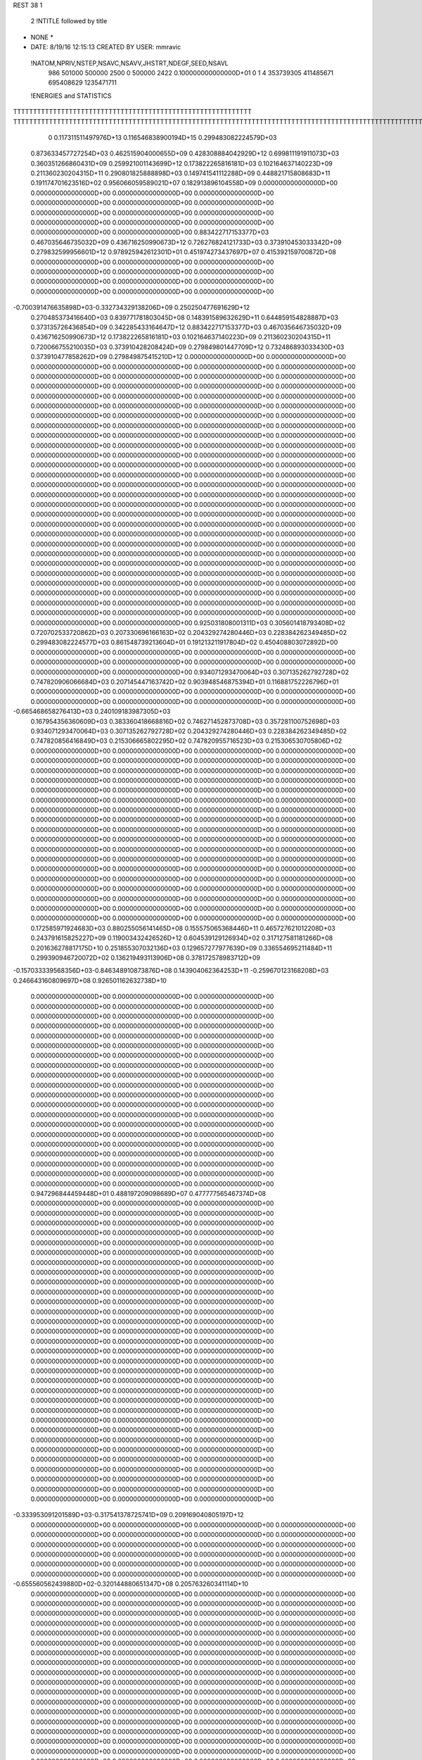 REST    38     1            

       2 !NTITLE followed by title
* NONE *                                                                        
*  DATE:     8/19/16     12:15:13      CREATED BY USER: mmravic                 

 !NATOM,NPRIV,NSTEP,NSAVC,NSAVV,JHSTRT,NDEGF,SEED,NSAVL
         986      501000      500000        2500           0      500000        2422 0.100000000000000D+01           0                     1                     4             353739305             411485671             695408629            1235471711

 !ENERGIES and STATISTICS
TTTTTTTTTTTTTTTTTTTTTTTTTTTTTTTTTTTTTTTTTTTTTTTTTTTTTTTTTTTT
TTTTTTTTTTTTTTTTTTTTTTTTTTTTTTTTTTTTTTTTTTTTTTTTTTTTTTTTTTTTTTTTTTTTTTTTTTTTTTTTTTTTTTTTTTTTTTTTTTTTTTTTTTTTTTTTTTTTTTTTTTTTTTTT
       0 0.117311511497976D+13 0.116546838900194D+15 0.299483082224579D+03
 0.873633457727254D+03 0.462515904000655D+09 0.428308884042929D+12
 0.699811191911073D+03 0.360351266860431D+09 0.259921001143699D+12
 0.173822265816181D+03 0.102164637140223D+09 0.211360230204315D+11
 0.290801825888898D+03 0.149741541112288D+09 0.448821715808683D+11
 0.191174701623516D+02 0.956066059589021D+07 0.182913896104558D+09
 0.000000000000000D+00 0.000000000000000D+00 0.000000000000000D+00
 0.000000000000000D+00 0.000000000000000D+00 0.000000000000000D+00
 0.000000000000000D+00 0.000000000000000D+00 0.000000000000000D+00
 0.000000000000000D+00 0.000000000000000D+00 0.000000000000000D+00
 0.000000000000000D+00 0.000000000000000D+00 0.000000000000000D+00
 0.883422717153377D+03 0.467035646735032D+09 0.436716250990673D+12
 0.726276824121733D+03 0.373910453033342D+09 0.279832599956601D+12
 0.978925942612301D+01 0.451974273437697D+07 0.415392159700872D+08
 0.000000000000000D+00 0.000000000000000D+00 0.000000000000000D+00
 0.000000000000000D+00 0.000000000000000D+00 0.000000000000000D+00
 0.000000000000000D+00 0.000000000000000D+00 0.000000000000000D+00
 0.000000000000000D+00 0.000000000000000D+00 0.000000000000000D+00
-0.700391476635898D+03-0.332734329138206D+09 0.250250477691629D+12
 0.270485373416640D+03 0.839771781803045D+08 0.148391589632629D+11
 0.644859154828887D+03 0.373135726436854D+09 0.342285433164647D+12
 0.883422717153377D+03 0.467035646735032D+09 0.436716250990673D+12
 0.173822265816181D+03 0.102164637140223D+09 0.211360230204315D+11
 0.720066755210035D+03 0.373910428208424D+09 0.279849801447709D+12
 0.732486893033430D+03 0.373910477858262D+09 0.279849875415210D+12
 0.000000000000000D+00 0.000000000000000D+00 0.000000000000000D+00
 0.000000000000000D+00 0.000000000000000D+00 0.000000000000000D+00
 0.000000000000000D+00 0.000000000000000D+00 0.000000000000000D+00
 0.000000000000000D+00 0.000000000000000D+00 0.000000000000000D+00
 0.000000000000000D+00 0.000000000000000D+00 0.000000000000000D+00
 0.000000000000000D+00 0.000000000000000D+00 0.000000000000000D+00
 0.000000000000000D+00 0.000000000000000D+00 0.000000000000000D+00
 0.000000000000000D+00 0.000000000000000D+00 0.000000000000000D+00
 0.000000000000000D+00 0.000000000000000D+00 0.000000000000000D+00
 0.000000000000000D+00 0.000000000000000D+00 0.000000000000000D+00
 0.000000000000000D+00 0.000000000000000D+00 0.000000000000000D+00
 0.000000000000000D+00 0.000000000000000D+00 0.000000000000000D+00
 0.000000000000000D+00 0.000000000000000D+00 0.000000000000000D+00
 0.000000000000000D+00 0.000000000000000D+00 0.000000000000000D+00
 0.000000000000000D+00 0.000000000000000D+00 0.000000000000000D+00
 0.000000000000000D+00 0.000000000000000D+00 0.000000000000000D+00
 0.000000000000000D+00 0.000000000000000D+00 0.000000000000000D+00
 0.000000000000000D+00 0.000000000000000D+00 0.000000000000000D+00
 0.000000000000000D+00 0.000000000000000D+00 0.000000000000000D+00
 0.000000000000000D+00 0.000000000000000D+00 0.000000000000000D+00
 0.000000000000000D+00 0.000000000000000D+00 0.000000000000000D+00
 0.000000000000000D+00 0.000000000000000D+00 0.000000000000000D+00
 0.000000000000000D+00 0.000000000000000D+00 0.000000000000000D+00
 0.000000000000000D+00 0.000000000000000D+00 0.000000000000000D+00
 0.000000000000000D+00 0.000000000000000D+00 0.000000000000000D+00
 0.000000000000000D+00 0.000000000000000D+00 0.000000000000000D+00
 0.000000000000000D+00 0.000000000000000D+00 0.000000000000000D+00
 0.000000000000000D+00 0.000000000000000D+00 0.000000000000000D+00
 0.000000000000000D+00 0.000000000000000D+00 0.000000000000000D+00
 0.000000000000000D+00 0.000000000000000D+00 0.000000000000000D+00
 0.000000000000000D+00 0.000000000000000D+00 0.000000000000000D+00
 0.000000000000000D+00 0.000000000000000D+00 0.000000000000000D+00
 0.000000000000000D+00 0.000000000000000D+00 0.000000000000000D+00
 0.000000000000000D+00 0.000000000000000D+00 0.000000000000000D+00
 0.000000000000000D+00 0.000000000000000D+00 0.000000000000000D+00
 0.000000000000000D+00 0.000000000000000D+00 0.000000000000000D+00
 0.925031808001311D+03 0.305601418793408D+02
 0.720702533720862D+03 0.207330696166163D+02
 0.204329274280446D+03 0.228384262349485D+02
 0.299483082224577D+03 0.861548739213604D+01
 0.191213211917804D+02 0.450408803072892D+00
 0.000000000000000D+00 0.000000000000000D+00
 0.000000000000000D+00 0.000000000000000D+00
 0.000000000000000D+00 0.000000000000000D+00
 0.000000000000000D+00 0.000000000000000D+00
 0.000000000000000D+00 0.000000000000000D+00
 0.934071293470064D+03 0.307135262792728D+02
 0.747820906066684D+03 0.207145447163742D+02
 0.903948546875394D+01 0.116881752226796D+01
 0.000000000000000D+00 0.000000000000000D+00
 0.000000000000000D+00 0.000000000000000D+00
 0.000000000000000D+00 0.000000000000000D+00
 0.000000000000000D+00 0.000000000000000D+00
-0.665468658276413D+03 0.240109183987305D+03
 0.167954356360609D+03 0.383360418668816D+02
 0.746271452873708D+03 0.357281100752698D+03
 0.934071293470064D+03 0.307135262792728D+02
 0.204329274280446D+03 0.228384262349485D+02
 0.747820856416849D+03 0.215306665802295D+02
 0.747820955716523D+03 0.215306530705806D+02
 0.000000000000000D+00 0.000000000000000D+00
 0.000000000000000D+00 0.000000000000000D+00
 0.000000000000000D+00 0.000000000000000D+00
 0.000000000000000D+00 0.000000000000000D+00
 0.000000000000000D+00 0.000000000000000D+00
 0.000000000000000D+00 0.000000000000000D+00
 0.000000000000000D+00 0.000000000000000D+00
 0.000000000000000D+00 0.000000000000000D+00
 0.000000000000000D+00 0.000000000000000D+00
 0.000000000000000D+00 0.000000000000000D+00
 0.000000000000000D+00 0.000000000000000D+00
 0.000000000000000D+00 0.000000000000000D+00
 0.000000000000000D+00 0.000000000000000D+00
 0.000000000000000D+00 0.000000000000000D+00
 0.000000000000000D+00 0.000000000000000D+00
 0.000000000000000D+00 0.000000000000000D+00
 0.000000000000000D+00 0.000000000000000D+00
 0.000000000000000D+00 0.000000000000000D+00
 0.000000000000000D+00 0.000000000000000D+00
 0.000000000000000D+00 0.000000000000000D+00
 0.000000000000000D+00 0.000000000000000D+00
 0.000000000000000D+00 0.000000000000000D+00
 0.000000000000000D+00 0.000000000000000D+00
 0.000000000000000D+00 0.000000000000000D+00
 0.000000000000000D+00 0.000000000000000D+00
 0.000000000000000D+00 0.000000000000000D+00
 0.000000000000000D+00 0.000000000000000D+00
 0.000000000000000D+00 0.000000000000000D+00
 0.000000000000000D+00 0.000000000000000D+00
 0.000000000000000D+00 0.000000000000000D+00
 0.000000000000000D+00 0.000000000000000D+00
 0.000000000000000D+00 0.000000000000000D+00
 0.000000000000000D+00 0.000000000000000D+00
 0.000000000000000D+00 0.000000000000000D+00
 0.000000000000000D+00 0.000000000000000D+00
 0.000000000000000D+00 0.000000000000000D+00
 0.172585971924683D+03 0.880255056141465D+08 0.155575065368446D+11
 0.465727621012208D+03 0.243791615825227D+09 0.119003432426526D+12
 0.604539129126934D+02 0.317127581181266D+08 0.201636278817175D+10
 0.251855307032136D+03 0.129657277977639D+09 0.336554695211484D+11
 0.299390946720072D+02 0.136219493113906D+08 0.378172578983712D+09
-0.157033339568356D+03-0.846348910873876D+08 0.143904062364253D+11
-0.259670123168208D+03 0.246643160809697D+08 0.926501162632738D+10
 0.000000000000000D+00 0.000000000000000D+00 0.000000000000000D+00
 0.000000000000000D+00 0.000000000000000D+00 0.000000000000000D+00
 0.000000000000000D+00 0.000000000000000D+00 0.000000000000000D+00
 0.000000000000000D+00 0.000000000000000D+00 0.000000000000000D+00
 0.000000000000000D+00 0.000000000000000D+00 0.000000000000000D+00
 0.000000000000000D+00 0.000000000000000D+00 0.000000000000000D+00
 0.000000000000000D+00 0.000000000000000D+00 0.000000000000000D+00
 0.000000000000000D+00 0.000000000000000D+00 0.000000000000000D+00
 0.000000000000000D+00 0.000000000000000D+00 0.000000000000000D+00
 0.000000000000000D+00 0.000000000000000D+00 0.000000000000000D+00
 0.000000000000000D+00 0.000000000000000D+00 0.000000000000000D+00
 0.000000000000000D+00 0.000000000000000D+00 0.000000000000000D+00
 0.000000000000000D+00 0.000000000000000D+00 0.000000000000000D+00
 0.000000000000000D+00 0.000000000000000D+00 0.000000000000000D+00
 0.000000000000000D+00 0.000000000000000D+00 0.000000000000000D+00
 0.000000000000000D+00 0.000000000000000D+00 0.000000000000000D+00
 0.000000000000000D+00 0.000000000000000D+00 0.000000000000000D+00
 0.000000000000000D+00 0.000000000000000D+00 0.000000000000000D+00
 0.000000000000000D+00 0.000000000000000D+00 0.000000000000000D+00
 0.000000000000000D+00 0.000000000000000D+00 0.000000000000000D+00
 0.947296844459448D+01 0.488197209098689D+07 0.477777565467374D+08
 0.000000000000000D+00 0.000000000000000D+00 0.000000000000000D+00
 0.000000000000000D+00 0.000000000000000D+00 0.000000000000000D+00
 0.000000000000000D+00 0.000000000000000D+00 0.000000000000000D+00
 0.000000000000000D+00 0.000000000000000D+00 0.000000000000000D+00
 0.000000000000000D+00 0.000000000000000D+00 0.000000000000000D+00
 0.000000000000000D+00 0.000000000000000D+00 0.000000000000000D+00
 0.000000000000000D+00 0.000000000000000D+00 0.000000000000000D+00
 0.000000000000000D+00 0.000000000000000D+00 0.000000000000000D+00
 0.000000000000000D+00 0.000000000000000D+00 0.000000000000000D+00
 0.000000000000000D+00 0.000000000000000D+00 0.000000000000000D+00
 0.000000000000000D+00 0.000000000000000D+00 0.000000000000000D+00
 0.000000000000000D+00 0.000000000000000D+00 0.000000000000000D+00
 0.000000000000000D+00 0.000000000000000D+00 0.000000000000000D+00
 0.000000000000000D+00 0.000000000000000D+00 0.000000000000000D+00
 0.000000000000000D+00 0.000000000000000D+00 0.000000000000000D+00
 0.000000000000000D+00 0.000000000000000D+00 0.000000000000000D+00
 0.000000000000000D+00 0.000000000000000D+00 0.000000000000000D+00
 0.000000000000000D+00 0.000000000000000D+00 0.000000000000000D+00
 0.000000000000000D+00 0.000000000000000D+00 0.000000000000000D+00
 0.000000000000000D+00 0.000000000000000D+00 0.000000000000000D+00
 0.000000000000000D+00 0.000000000000000D+00 0.000000000000000D+00
 0.000000000000000D+00 0.000000000000000D+00 0.000000000000000D+00
 0.000000000000000D+00 0.000000000000000D+00 0.000000000000000D+00
 0.000000000000000D+00 0.000000000000000D+00 0.000000000000000D+00
 0.000000000000000D+00 0.000000000000000D+00 0.000000000000000D+00
 0.000000000000000D+00 0.000000000000000D+00 0.000000000000000D+00
 0.000000000000000D+00 0.000000000000000D+00 0.000000000000000D+00
 0.000000000000000D+00 0.000000000000000D+00 0.000000000000000D+00
 0.000000000000000D+00 0.000000000000000D+00 0.000000000000000D+00
 0.000000000000000D+00 0.000000000000000D+00 0.000000000000000D+00
 0.000000000000000D+00 0.000000000000000D+00 0.000000000000000D+00
-0.333953091201589D+03-0.317541378725741D+09 0.209169040805197D+12
 0.000000000000000D+00 0.000000000000000D+00 0.000000000000000D+00
 0.000000000000000D+00 0.000000000000000D+00 0.000000000000000D+00
 0.000000000000000D+00 0.000000000000000D+00 0.000000000000000D+00
 0.000000000000000D+00 0.000000000000000D+00 0.000000000000000D+00
 0.000000000000000D+00 0.000000000000000D+00 0.000000000000000D+00
 0.000000000000000D+00 0.000000000000000D+00 0.000000000000000D+00
 0.000000000000000D+00 0.000000000000000D+00 0.000000000000000D+00
 0.000000000000000D+00 0.000000000000000D+00 0.000000000000000D+00
-0.655560562439880D+02-0.320144880651347D+08 0.205763260341114D+10
 0.000000000000000D+00 0.000000000000000D+00 0.000000000000000D+00
 0.000000000000000D+00 0.000000000000000D+00 0.000000000000000D+00
 0.000000000000000D+00 0.000000000000000D+00 0.000000000000000D+00
 0.000000000000000D+00 0.000000000000000D+00 0.000000000000000D+00
 0.000000000000000D+00 0.000000000000000D+00 0.000000000000000D+00
 0.000000000000000D+00 0.000000000000000D+00 0.000000000000000D+00
 0.000000000000000D+00 0.000000000000000D+00 0.000000000000000D+00
 0.000000000000000D+00 0.000000000000000D+00 0.000000000000000D+00
 0.000000000000000D+00 0.000000000000000D+00 0.000000000000000D+00
 0.000000000000000D+00 0.000000000000000D+00 0.000000000000000D+00
 0.000000000000000D+00 0.000000000000000D+00 0.000000000000000D+00
 0.000000000000000D+00 0.000000000000000D+00 0.000000000000000D+00
 0.000000000000000D+00 0.000000000000000D+00 0.000000000000000D+00
 0.000000000000000D+00 0.000000000000000D+00 0.000000000000000D+00
 0.000000000000000D+00 0.000000000000000D+00 0.000000000000000D+00
 0.000000000000000D+00 0.000000000000000D+00 0.000000000000000D+00
 0.000000000000000D+00 0.000000000000000D+00 0.000000000000000D+00
 0.000000000000000D+00 0.000000000000000D+00 0.000000000000000D+00
 0.000000000000000D+00 0.000000000000000D+00 0.000000000000000D+00
 0.000000000000000D+00 0.000000000000000D+00 0.000000000000000D+00
 0.000000000000000D+00 0.000000000000000D+00 0.000000000000000D+00
 0.000000000000000D+00 0.000000000000000D+00 0.000000000000000D+00
 0.000000000000000D+00 0.000000000000000D+00 0.000000000000000D+00
 0.000000000000000D+00 0.000000000000000D+00 0.000000000000000D+00
 0.000000000000000D+00 0.000000000000000D+00 0.000000000000000D+00
 0.000000000000000D+00 0.000000000000000D+00 0.000000000000000D+00
 0.000000000000000D+00 0.000000000000000D+00 0.000000000000000D+00
 0.000000000000000D+00 0.000000000000000D+00 0.000000000000000D+00
 0.000000000000000D+00 0.000000000000000D+00 0.000000000000000D+00
 0.000000000000000D+00 0.000000000000000D+00 0.000000000000000D+00
 0.000000000000000D+00 0.000000000000000D+00 0.000000000000000D+00
 0.000000000000000D+00 0.000000000000000D+00 0.000000000000000D+00
 0.000000000000000D+00 0.000000000000000D+00 0.000000000000000D+00
 0.000000000000000D+00 0.000000000000000D+00 0.000000000000000D+00
 0.000000000000000D+00 0.000000000000000D+00 0.000000000000000D+00
 0.000000000000000D+00 0.000000000000000D+00 0.000000000000000D+00
 0.000000000000000D+00 0.000000000000000D+00 0.000000000000000D+00
 0.000000000000000D+00 0.000000000000000D+00 0.000000000000000D+00
 0.000000000000000D+00 0.000000000000000D+00 0.000000000000000D+00
 0.000000000000000D+00 0.000000000000000D+00 0.000000000000000D+00
 0.000000000000000D+00 0.000000000000000D+00 0.000000000000000D+00
 0.000000000000000D+00 0.000000000000000D+00 0.000000000000000D+00
 0.000000000000000D+00 0.000000000000000D+00 0.000000000000000D+00
 0.000000000000000D+00 0.000000000000000D+00 0.000000000000000D+00
 0.000000000000000D+00 0.000000000000000D+00 0.000000000000000D+00
 0.000000000000000D+00 0.000000000000000D+00 0.000000000000000D+00
 0.000000000000000D+00 0.000000000000000D+00 0.000000000000000D+00
 0.000000000000000D+00 0.000000000000000D+00 0.000000000000000D+00
 0.000000000000000D+00 0.000000000000000D+00 0.000000000000000D+00
 0.000000000000000D+00 0.000000000000000D+00 0.000000000000000D+00
 0.000000000000000D+00 0.000000000000000D+00 0.000000000000000D+00
 0.000000000000000D+00 0.000000000000000D+00 0.000000000000000D+00
 0.000000000000000D+00 0.000000000000000D+00 0.000000000000000D+00
 0.000000000000000D+00 0.000000000000000D+00 0.000000000000000D+00
 0.000000000000000D+00 0.000000000000000D+00 0.000000000000000D+00
 0.000000000000000D+00 0.000000000000000D+00 0.000000000000000D+00
 0.000000000000000D+00 0.000000000000000D+00 0.000000000000000D+00
 0.000000000000000D+00 0.000000000000000D+00 0.000000000000000D+00
 0.000000000000000D+00 0.000000000000000D+00 0.000000000000000D+00
 0.176051011228293D+03 0.110024778656720D+02
 0.487583231650453D+03 0.164151474666731D+02
 0.634255162362533D+02 0.315110560093947D+01
 0.259314555955278D+03 0.817924886610067D+01
 0.272438986227813D+02 0.375701288246936D+01
-0.169269782174775D+03 0.113381354443671D+02
 0.493286321619393D+02 0.126872807573912D+03
 0.000000000000000D+00 0.000000000000000D+00
 0.000000000000000D+00 0.000000000000000D+00
 0.000000000000000D+00 0.000000000000000D+00
 0.000000000000000D+00 0.000000000000000D+00
 0.000000000000000D+00 0.000000000000000D+00
 0.000000000000000D+00 0.000000000000000D+00
 0.000000000000000D+00 0.000000000000000D+00
 0.000000000000000D+00 0.000000000000000D+00
 0.000000000000000D+00 0.000000000000000D+00
 0.000000000000000D+00 0.000000000000000D+00
 0.000000000000000D+00 0.000000000000000D+00
 0.000000000000000D+00 0.000000000000000D+00
 0.000000000000000D+00 0.000000000000000D+00
 0.000000000000000D+00 0.000000000000000D+00
 0.000000000000000D+00 0.000000000000000D+00
 0.000000000000000D+00 0.000000000000000D+00
 0.000000000000000D+00 0.000000000000000D+00
 0.000000000000000D+00 0.000000000000000D+00
 0.000000000000000D+00 0.000000000000000D+00
 0.000000000000000D+00 0.000000000000000D+00
 0.976394418197379D+01 0.470007558210483D+00
 0.000000000000000D+00 0.000000000000000D+00
 0.000000000000000D+00 0.000000000000000D+00
 0.000000000000000D+00 0.000000000000000D+00
 0.000000000000000D+00 0.000000000000000D+00
 0.000000000000000D+00 0.000000000000000D+00
 0.000000000000000D+00 0.000000000000000D+00
 0.000000000000000D+00 0.000000000000000D+00
 0.000000000000000D+00 0.000000000000000D+00
 0.000000000000000D+00 0.000000000000000D+00
 0.000000000000000D+00 0.000000000000000D+00
 0.000000000000000D+00 0.000000000000000D+00
 0.000000000000000D+00 0.000000000000000D+00
 0.000000000000000D+00 0.000000000000000D+00
 0.000000000000000D+00 0.000000000000000D+00
 0.000000000000000D+00 0.000000000000000D+00
 0.000000000000000D+00 0.000000000000000D+00
 0.000000000000000D+00 0.000000000000000D+00
 0.000000000000000D+00 0.000000000000000D+00
 0.000000000000000D+00 0.000000000000000D+00
 0.000000000000000D+00 0.000000000000000D+00
 0.000000000000000D+00 0.000000000000000D+00
 0.000000000000000D+00 0.000000000000000D+00
 0.000000000000000D+00 0.000000000000000D+00
 0.000000000000000D+00 0.000000000000000D+00
 0.000000000000000D+00 0.000000000000000D+00
 0.000000000000000D+00 0.000000000000000D+00
 0.000000000000000D+00 0.000000000000000D+00
 0.000000000000000D+00 0.000000000000000D+00
 0.000000000000000D+00 0.000000000000000D+00
 0.000000000000000D+00 0.000000000000000D+00
 0.000000000000000D+00 0.000000000000000D+00
-0.635082757451482D+03 0.122507031627643D+03
 0.000000000000000D+00 0.000000000000000D+00
 0.000000000000000D+00 0.000000000000000D+00
 0.000000000000000D+00 0.000000000000000D+00
 0.000000000000000D+00 0.000000000000000D+00
 0.000000000000000D+00 0.000000000000000D+00
 0.000000000000000D+00 0.000000000000000D+00
 0.000000000000000D+00 0.000000000000000D+00
 0.000000000000000D+00 0.000000000000000D+00
-0.640289761302695D+02 0.394403632483999D+01
 0.000000000000000D+00 0.000000000000000D+00
 0.000000000000000D+00 0.000000000000000D+00
 0.000000000000000D+00 0.000000000000000D+00
 0.000000000000000D+00 0.000000000000000D+00
 0.000000000000000D+00 0.000000000000000D+00
 0.000000000000000D+00 0.000000000000000D+00
 0.000000000000000D+00 0.000000000000000D+00
 0.000000000000000D+00 0.000000000000000D+00
 0.000000000000000D+00 0.000000000000000D+00
 0.000000000000000D+00 0.000000000000000D+00
 0.000000000000000D+00 0.000000000000000D+00
 0.000000000000000D+00 0.000000000000000D+00
 0.000000000000000D+00 0.000000000000000D+00
 0.000000000000000D+00 0.000000000000000D+00
 0.000000000000000D+00 0.000000000000000D+00
 0.000000000000000D+00 0.000000000000000D+00
 0.000000000000000D+00 0.000000000000000D+00
 0.000000000000000D+00 0.000000000000000D+00
 0.000000000000000D+00 0.000000000000000D+00
 0.000000000000000D+00 0.000000000000000D+00
 0.000000000000000D+00 0.000000000000000D+00
 0.000000000000000D+00 0.000000000000000D+00
 0.000000000000000D+00 0.000000000000000D+00
 0.000000000000000D+00 0.000000000000000D+00
 0.000000000000000D+00 0.000000000000000D+00
 0.000000000000000D+00 0.000000000000000D+00
 0.000000000000000D+00 0.000000000000000D+00
 0.000000000000000D+00 0.000000000000000D+00
 0.000000000000000D+00 0.000000000000000D+00
 0.000000000000000D+00 0.000000000000000D+00
 0.000000000000000D+00 0.000000000000000D+00
 0.000000000000000D+00 0.000000000000000D+00
 0.000000000000000D+00 0.000000000000000D+00
 0.000000000000000D+00 0.000000000000000D+00
 0.000000000000000D+00 0.000000000000000D+00
 0.000000000000000D+00 0.000000000000000D+00
 0.000000000000000D+00 0.000000000000000D+00
 0.000000000000000D+00 0.000000000000000D+00
 0.000000000000000D+00 0.000000000000000D+00
 0.000000000000000D+00 0.000000000000000D+00
 0.000000000000000D+00 0.000000000000000D+00
 0.000000000000000D+00 0.000000000000000D+00
 0.000000000000000D+00 0.000000000000000D+00
 0.000000000000000D+00 0.000000000000000D+00
 0.000000000000000D+00 0.000000000000000D+00
 0.000000000000000D+00 0.000000000000000D+00
 0.000000000000000D+00 0.000000000000000D+00
 0.000000000000000D+00 0.000000000000000D+00
 0.000000000000000D+00 0.000000000000000D+00
 0.000000000000000D+00 0.000000000000000D+00
 0.000000000000000D+00 0.000000000000000D+00
 0.000000000000000D+00 0.000000000000000D+00
 0.000000000000000D+00 0.000000000000000D+00
 0.000000000000000D+00 0.000000000000000D+00
 0.000000000000000D+00 0.000000000000000D+00
 0.000000000000000D+00 0.000000000000000D+00
 0.000000000000000D+00 0.000000000000000D+00
 0.000000000000000D+00 0.000000000000000D+00
 0.000000000000000D+00 0.000000000000000D+00
 0.183358652045751D+03 0.819405405204364D+08 0.147173495648015D+11
-0.768352857753371D+00-0.738859433673974D+07 0.840283662445981D+09
-0.640803124458058D+02-0.135194068956102D+08 0.106528344317851D+10
-0.217990098188864D+01-0.714446659438062D+07 0.839717150775921D+09
 0.289037146959782D+03 0.873513028223124D+08 0.168204989962833D+11
-0.170082538836233D+02-0.319412415372584D+07 0.739950296506796D+09
-0.596982316766434D+02-0.974300345356128D+07 0.831462445562204D+09
-0.214997963525479D+02-0.913525069303901D+07 0.848005646236047D+09
 0.339060321244387D+03 0.826396911981649D+08 0.165425037163917D+11
-0.943079962643871D+03-0.335110171164271D+09 0.283673729839897D+12
-0.110817780577508D+03 0.692513664310637D+07 0.248161743197685D+11
 0.189804066930735D+03 0.124709480652550D+08 0.284713884317051D+11
-0.114144382038414D+03 0.606526927310488D+07 0.248185278877109D+11
-0.754657624074707D+03-0.338875706588181D+09 0.289824567881166D+12
-0.342097762442064D+02 0.320739387510083D+07 0.281252556481111D+11
 0.185447134549732D+03 0.942752537896097D+07 0.283411834754300D+11
-0.179913096986299D+02 0.985999204391279D+07 0.283060494649488D+11
-0.403436843189115D+03-0.324217109662170D+09 0.286033003122821D+12
 0.000000000000000D+00 0.000000000000000D+00 0.000000000000000D+00
 0.000000000000000D+00 0.000000000000000D+00 0.000000000000000D+00
 0.000000000000000D+00 0.000000000000000D+00 0.000000000000000D+00
 0.000000000000000D+00 0.000000000000000D+00 0.000000000000000D+00
 0.000000000000000D+00 0.000000000000000D+00 0.000000000000000D+00
 0.000000000000000D+00 0.000000000000000D+00 0.000000000000000D+00
 0.000000000000000D+00 0.000000000000000D+00 0.000000000000000D+00
 0.000000000000000D+00 0.000000000000000D+00 0.000000000000000D+00
 0.000000000000000D+00 0.000000000000000D+00 0.000000000000000D+00
 0.000000000000000D+00 0.000000000000000D+00 0.000000000000000D+00
 0.000000000000000D+00 0.000000000000000D+00 0.000000000000000D+00
 0.000000000000000D+00 0.000000000000000D+00 0.000000000000000D+00
 0.000000000000000D+00 0.000000000000000D+00 0.000000000000000D+00
 0.000000000000000D+00 0.000000000000000D+00 0.000000000000000D+00
 0.000000000000000D+00 0.000000000000000D+00 0.000000000000000D+00
 0.000000000000000D+00 0.000000000000000D+00 0.000000000000000D+00
 0.000000000000000D+00 0.000000000000000D+00 0.000000000000000D+00
 0.000000000000000D+00 0.000000000000000D+00 0.000000000000000D+00
 0.000000000000000D+00 0.000000000000000D+00 0.000000000000000D+00
 0.000000000000000D+00 0.000000000000000D+00 0.000000000000000D+00
 0.000000000000000D+00 0.000000000000000D+00 0.000000000000000D+00
 0.000000000000000D+00 0.000000000000000D+00 0.000000000000000D+00
 0.000000000000000D+00 0.000000000000000D+00 0.000000000000000D+00
 0.000000000000000D+00 0.000000000000000D+00 0.000000000000000D+00
 0.000000000000000D+00 0.000000000000000D+00 0.000000000000000D+00
 0.000000000000000D+00 0.000000000000000D+00 0.000000000000000D+00
 0.000000000000000D+00 0.000000000000000D+00 0.000000000000000D+00
 0.000000000000000D+00 0.000000000000000D+00 0.000000000000000D+00
 0.000000000000000D+00 0.000000000000000D+00 0.000000000000000D+00
 0.000000000000000D+00 0.000000000000000D+00 0.000000000000000D+00
 0.000000000000000D+00 0.000000000000000D+00 0.000000000000000D+00
 0.000000000000000D+00 0.000000000000000D+00 0.000000000000000D+00
 0.163881081040873D+03 0.507709602674387D+02
-0.147771886734795D+02 0.382387502384734D+02
-0.270388137912204D+02 0.374094832244544D+02
-0.142889331887612D+02 0.384091224825426D+02
 0.174702605644625D+03 0.558569384548185D+02
-0.638824830745169D+01 0.379353512778771D+02
-0.194860069071226D+02 0.358220661874770D+02
-0.182705013860780D+02 0.369079946837188D+02
 0.165279382396330D+03 0.759455936014151D+02
-0.670220342328541D+03 0.343732675794441D+03
 0.138502732862127D+02 0.222352239857021D+03
 0.249418961305101D+02 0.237319781478125D+03
 0.121305385462098D+02 0.222463268451222D+03
-0.677751413176362D+03 0.346846014392231D+03
 0.641478775020166D+01 0.237085136173363D+03
 0.188550507579219D+02 0.237332791690858D+03
 0.197199840878256D+02 0.237114363034957D+03
-0.648434219324339D+03 0.389357251704495D+03
 0.000000000000000D+00 0.000000000000000D+00
 0.000000000000000D+00 0.000000000000000D+00
 0.000000000000000D+00 0.000000000000000D+00
 0.000000000000000D+00 0.000000000000000D+00
 0.000000000000000D+00 0.000000000000000D+00
 0.000000000000000D+00 0.000000000000000D+00
 0.000000000000000D+00 0.000000000000000D+00
 0.000000000000000D+00 0.000000000000000D+00
 0.000000000000000D+00 0.000000000000000D+00
 0.000000000000000D+00 0.000000000000000D+00
 0.000000000000000D+00 0.000000000000000D+00
 0.000000000000000D+00 0.000000000000000D+00
 0.000000000000000D+00 0.000000000000000D+00
 0.000000000000000D+00 0.000000000000000D+00
 0.000000000000000D+00 0.000000000000000D+00
 0.000000000000000D+00 0.000000000000000D+00
 0.000000000000000D+00 0.000000000000000D+00
 0.000000000000000D+00 0.000000000000000D+00
 0.000000000000000D+00 0.000000000000000D+00
 0.000000000000000D+00 0.000000000000000D+00
 0.000000000000000D+00 0.000000000000000D+00
 0.000000000000000D+00 0.000000000000000D+00
 0.000000000000000D+00 0.000000000000000D+00
 0.000000000000000D+00 0.000000000000000D+00
 0.000000000000000D+00 0.000000000000000D+00
 0.000000000000000D+00 0.000000000000000D+00
 0.000000000000000D+00 0.000000000000000D+00
 0.000000000000000D+00 0.000000000000000D+00
 0.000000000000000D+00 0.000000000000000D+00
 0.000000000000000D+00 0.000000000000000D+00
 0.000000000000000D+00 0.000000000000000D+00
 0.000000000000000D+00 0.000000000000000D+00

 !XOLD, YOLD, ZOLD
 0.720750117551089D+01-0.146497427099571D+02 0.195533430162604D+02
 0.649930850963026D+01-0.151583092701551D+02 0.201202854234810D+02
 0.788754471856632D+01-0.140847045857372D+02 0.201009493509643D+02
 0.763336804532234D+01-0.154788590863114D+02 0.190920357553985D+02
 0.648171409937325D+01-0.138131219617428D+02 0.185005418936942D+02
 0.719013822906780D+01-0.135096078750844D+02 0.177439611283748D+02
 0.538118026733666D+01-0.146142125965977D+02 0.177897180183282D+02
 0.461331756678862D+01-0.150261305475644D+02 0.184789443257979D+02
 0.478030817830087D+01-0.139092207108649D+02 0.171763175170717D+02
 0.594219751999222D+01-0.158065342792896D+02 0.170292364582502D+02
 0.518763267870855D+01-0.162060038924120D+02 0.163183376859125D+02
 0.672576513186710D+01-0.155176785479000D+02 0.162964983303483D+02
 0.645036726926803D+01-0.171066954862243D+02 0.177000306166098D+02
 0.570648015612121D+01-0.181327792003339D+02 0.177079537412524D+02
 0.755810225797624D+01-0.170122380513758D+02 0.182598163911865D+02
 0.586542693507886D+01-0.126272655424078D+02 0.192210748817928D+02
 0.653135101875330D+01-0.115786962517757D+02 0.192306866088378D+02
 0.469351363692407D+01-0.126858350110056D+02 0.198405729709497D+02
 0.421089699426615D+01-0.135423263624328D+02 0.200064426303369D+02
 0.405406933899597D+01-0.115840242889212D+02 0.205212882585857D+02
 0.467796043509552D+01-0.112928199832017D+02 0.213533700004816D+02
 0.308545067720108D+01-0.119521223478612D+02 0.208257249630554D+02
 0.383208021949798D+01-0.103957283866247D+02 0.196806013453441D+02
 0.377315477944911D+01-0.105507015554132D+02 0.184984679625594D+02
 0.371207515126498D+01-0.923060529688194D+01 0.203077359237321D+02
 0.376478989766824D+01-0.917135654892093D+01 0.213015768315253D+02
 0.332815654810376D+01-0.809113051736538D+01 0.195159118205730D+02
 0.296625474818763D+01-0.837766931758637D+01 0.185395294142459D+02
 0.236334483850277D+01-0.711316914835805D+01 0.202931669451914D+02
 0.214529383578048D+01-0.615905783446904D+01 0.197673852762167D+02
 0.139657789899580D+01-0.761737228192796D+01 0.205063905765583D+02
 0.271306841418523D+01-0.671866872066067D+01 0.216228068483665D+02
 0.188617288224540D+01-0.661939309096849D+01 0.221002883205672D+02
 0.452334473974427D+01-0.720191679655540D+01 0.191867390888072D+02
 0.443115460367435D+01-0.632834180171446D+01 0.183568106695149D+02
 0.560901406415026D+01-0.728525957416351D+01 0.199864660685439D+02
 0.558696455890691D+01-0.793121398800003D+01 0.207455877416631D+02
 0.672910456647423D+01-0.630962061354321D+01 0.199142125326612D+02
 0.629499706684129D+01-0.532991144889664D+01 0.197795996163315D+02
 0.754490474164755D+01-0.630154249674559D+01 0.212376453316565D+02
 0.841742871561853D+01-0.561769232304250D+01 0.211643523935105D+02
 0.691625979280333D+01-0.589238853763656D+01 0.220572303541247D+02
 0.795927383319385D+01-0.768401789559698D+01 0.216523999880418D+02
 0.918206671999327D+01-0.821637741863972D+01 0.211792120995592D+02
 0.984903612090756D+01-0.754620668391178D+01 0.206572705275603D+02
 0.959823041241814D+01-0.947501306743659D+01 0.215261168865489D+02
 0.105338483680228D+02-0.989145636327939D+01 0.211831968592264D+02
 0.877861954336584D+01-0.103498001809969D+02 0.223468438417251D+02
 0.922987202291677D+01-0.115422774921342D+02 0.229445241265630D+02
 0.101408681301345D+02-0.117104541502808D+02 0.226927249894916D+02
 0.722278273421236D+01-0.844565313682015D+01 0.226185983259476D+02
 0.636073693092038D+01-0.795865719028467D+01 0.230500053044334D+02
 0.762286345269453D+01-0.977859476178040D+01 0.228381856220502D+02
 0.695347641808098D+01-0.102921318376323D+02 0.235124264320878D+02
 0.763946668606270D+01-0.672201289569382D+01 0.187032566798991D+02
 0.821776941610477D+01-0.592069589447869D+01 0.179327222841635D+02
 0.776601592509324D+01-0.801198437883548D+01 0.183027415825158D+02
 0.734929537132378D+01-0.874837361860050D+01 0.188300781618681D+02
 0.866037247207230D+01-0.842062006075074D+01 0.172076714285312D+02
 0.882799855660033D+01-0.947473650166248D+01 0.173724163800666D+02
 0.961278822496708D+01-0.791901633743958D+01 0.172954093262536D+02
 0.811245961728477D+01-0.839599787566428D+01 0.157516363702987D+02
 0.884223063001136D+01-0.872950610688051D+01 0.148197682392117D+02
 0.682103947657918D+01-0.802584303580492D+01 0.154831940208677D+02
 0.626196278235049D+01-0.789273696815581D+01 0.162978872298575D+02
 0.621541336765257D+01-0.838760671400725D+01 0.141907294384392D+02
 0.632692124150048D+01-0.946028055114609D+01 0.141329641098278D+02
 0.469300845439691D+01-0.820393726307367D+01 0.141767070026364D+02
 0.455447815885774D+01-0.710415930216035D+01 0.141017483879520D+02
 0.401991550682282D+01-0.877467388745672D+01 0.128897096890232D+02
 0.427278134721454D+01-0.983389260939340D+01 0.126696281084295D+02
 0.291253730160867D+01-0.868594532247869D+01 0.129024278813351D+02
 0.452386836988055D+01-0.827792729678535D+01 0.120332081159596D+02
 0.401482909905441D+01-0.877302655428040D+01 0.154149074455607D+02
 0.435317556303583D+01-0.820078906013770D+01 0.163050691449311D+02
 0.292720114520255D+01-0.865746524622399D+01 0.152198886940562D+02
 0.424255312526095D+01-0.985578647031570D+01 0.155153750131847D+02
 0.685730496809077D+01-0.786259475353404D+01 0.129220924942605D+02
 0.701436616172124D+01-0.864583975687982D+01 0.119656510550056D+02
 0.730002472378554D+01-0.661376297011655D+01 0.127681622381083D+02
 0.676139762939135D+01-0.537810309153237D+01 0.134954706930323D+02
 0.567107894143322D+01-0.548479483110027D+01 0.136802492809433D+02
 0.722646625457082D+01-0.522509868554940D+01 0.144927779804957D+02
 0.793063482434827D+01-0.616719603600192D+01 0.115714935963339D+02
 0.735117780591965D+01-0.641307221274036D+01 0.106938977498851D+02
 0.815309157207800D+01-0.465525463515518D+01 0.116987495712332D+02
 0.824221663555255D+01-0.433442332159612D+01 0.106388222501673D+02
 0.911386363241854D+01-0.444746607682530D+01 0.122164965783493D+02
 0.697485113550620D+01-0.419721981620773D+01 0.125251873835792D+02
 0.600907527424101D+01-0.394325444245647D+01 0.120382585136914D+02
 0.727227289652004D+01-0.332177245781419D+01 0.131411851260801D+02
 0.924991105663397D+01-0.688422886504658D+01 0.114286429431878D+02
 0.954549414947628D+01-0.717867155929124D+01 0.102673203139651D+02
 0.100208575844501D+02-0.710653001876857D+01 0.125108946248276D+02
 0.964129376336777D+01-0.687971514710700D+01 0.134044805133791D+02
 0.112596650365189D+02-0.783301254971094D+01 0.124832243776306D+02
 0.120550433555992D+02-0.732439844536577D+01 0.119587388938936D+02
 0.117469679302397D+02-0.815432838992904D+01 0.139482910347871D+02
 0.114743452100331D+02-0.733662131187566D+01 0.146492569906123D+02
 0.112316891778384D+02-0.902774847307145D+01 0.144021039541447D+02
 0.132747225980128D+02-0.831522329825887D+01 0.140250861582606D+02
 0.135591435816896D+02-0.910468004974384D+01 0.132969489850824D+02
 0.140533423424426D+02-0.705675076517975D+01 0.134551339895565D+02
 0.141332381004065D+02-0.711753715237982D+01 0.123486789823407D+02
 0.135305722757523D+02-0.611373461975871D+01 0.137230016529076D+02
 0.150566834868578D+02-0.704140238058256D+01 0.139319926916481D+02
 0.136933474717537D+02-0.871712793617750D+01 0.154388068278921D+02
 0.134406031854003D+02-0.799934768165573D+01 0.162482713623195D+02
 0.132589824283094D+02-0.967436058142600D+01 0.157984661857434D+02
 0.147970423561648D+02-0.879431769144873D+01 0.155398985437370D+02
 0.110985186092655D+02-0.912744492059690D+01 0.117587765996408D+02
 0.118210397263303D+02-0.955266013580888D+01 0.108184503242297D+02
 0.101647323130906D+02-0.998303059835810D+01 0.121715663611767D+02
 0.952528091253886D+01-0.971478184509940D+01 0.128879137021191D+02
 0.986332776766276D+01-0.112160273100982D+02 0.114403575265996D+02
 0.107768544506729D+02-0.117895429759464D+02 0.113860548471252D+02
 0.877436198141165D+01-0.120488957806691D+02 0.122575821797401D+02
 0.788595361226292D+01-0.113963388883102D+02 0.123962282068112D+02
 0.853510842985674D+01-0.128767388158087D+02 0.115563299796693D+02
 0.921386497281836D+01-0.127078085292232D+02 0.136001684103227D+02
 0.873307932042729D+01-0.124947403795867D+02 0.148057933770596D+02
 0.789713113711884D+01-0.118686431726433D+02 0.150807350518257D+02
 0.947807916243664D+01-0.131545931823020D+02 0.157874288344804D+02
 0.963920149317094D+01-0.128609051366376D+02 0.167041419622254D+02
 0.103912798309344D+02-0.139386649181471D+02 0.151466083026769D+02
 0.102823375954136D+02-0.137249937226175D+02 0.137320840799061D+02
 0.110120707762256D+02-0.144162240125806D+02 0.128293769396767D+02
 0.108216902872246D+02-0.143337080238189D+02 0.117694965780275D+02
 0.119819848651242D+02-0.152749013931388D+02 0.133248090010724D+02
 0.126930310664102D+02-0.158229109436903D+02 0.127243934515130D+02
 0.113998810600184D+02-0.147305768572229D+02 0.155805181432003D+02
 0.115183676977196D+02-0.148000009903319D+02 0.166517516408257D+02
 0.122005330390965D+02-0.154259603076945D+02 0.146960046745095D+02
 0.130499903362943D+02-0.159829560849204D+02 0.150628534232439D+02
 0.926384087107443D+01-0.109975687272429D+02 0.100309434146525D+02
 0.956293019041665D+01-0.117834036371858D+02 0.914463884227748D+01
 0.838754785171828D+01-0.100476251303786D+02 0.967898461042759D+01
 0.803828372625273D+01-0.940484387019436D+01 0.103563735846099D+02
 0.782102745200762D+01-0.100472714621716D+02 0.834586017219520D+01
 0.762910319717291D+01-0.110485533706492D+02 0.798949011102255D+01
 0.659241801200296D+01-0.911872473902764D+01 0.839024539162449D+01
 0.677169236243783D+01-0.817008027158680D+01 0.894002299677467D+01
 0.605222928915384D+01-0.866194429519607D+01 0.702211982630633D+01
 0.681933365173653D+01-0.807480306797753D+01 0.647336208777610D+01
 0.565312688394201D+01-0.947774979072581D+01 0.638219819440819D+01
 0.510860612063571D+01-0.807681465920584D+01 0.706110219313831D+01
 0.554258530224180D+01-0.979159535098599D+01 0.927462644385128D+01
 0.599223494609185D+01-0.103075531996451D+02 0.101497971763273D+02
 0.493595709253763D+01-0.897720349034466D+01 0.972528053794001D+01
 0.472971611286011D+01-0.108620162239628D+02 0.856084626916234D+01
 0.376454721285609D+01-0.111091623486628D+02 0.905246635359274D+01
 0.441627669401594D+01-0.106513306343845D+02 0.751600732578027D+01
 0.532888025441551D+01-0.117853703839272D+02 0.841004697618616D+01
 0.884869177798564D+01-0.940744778241111D+01 0.735782037265054D+01
 0.886126145388273D+01-0.983363872178915D+01 0.623930471121567D+01
 0.962389022462463D+01-0.836421672386206D+01 0.772859566923812D+01
 0.960862595398488D+01-0.805377054106832D+01 0.867590722733548D+01
 0.106784720518834D+02-0.779893713751843D+01 0.691386414179720D+01
 0.102744726316037D+02-0.750822817375242D+01 0.595538995496994D+01
 0.114065033984759D+02-0.661034595471137D+01 0.768108680079104D+01
 0.116175561920470D+02-0.697309990655451D+01 0.870976910780122D+01
 0.127269020779448D+02-0.617012415025764D+01 0.693907986647142D+01
 0.134506761359848D+02-0.701301833028203D+01 0.694078779152818D+01
 0.126673928107554D+02-0.575133374172207D+01 0.591175608256653D+01
 0.130836265987207D+02-0.530810553073545D+01 0.754239778919410D+01
 0.103887023405903D+02-0.543373961771778D+01 0.758002524542838D+01
 0.100490711656867D+02-0.540336270545106D+01 0.652264681063915D+01
 0.952487927775609D+01-0.573167818877135D+01 0.821197724045247D+01
 0.108659605402933D+02-0.402907605613246D+01 0.801517571488663D+01
 0.100804234293376D+02-0.327331560618528D+01 0.780051211143117D+01
 0.110392221549334D+02-0.398757928415315D+01 0.911179760194969D+01
 0.117502995489218D+02-0.366360428158436D+01 0.745064413930315D+01
 0.117314818949221D+02-0.871708072671097D+01 0.632051589312136D+01
 0.120104286375997D+02-0.878381326727990D+01 0.515029514424631D+01
 0.122830781682012D+02-0.967963832543256D+01 0.708086484636847D+01
 0.119406446578630D+02-0.976843965126963D+01 0.801299285042441D+01
 0.131434945193285D+02-0.106986915258715D+02 0.656470026604594D+01
 0.137833339515767D+02-0.101968980853571D+02 0.585391980781632D+01
 0.140411724258715D+02-0.112544906088264D+02 0.769599555651852D+01
 0.146855469296331D+02-0.119390214609485D+02 0.710394824460790D+01
 0.149548730226983D+02-0.101209175405192D+02 0.817679793244108D+01
 0.155296287191930D+02-0.983894065475223D+01 0.726879687228632D+01
 0.143301908462295D+02-0.933758203281361D+01 0.865688029420761D+01
 0.157040929412507D+02-0.105815630100914D+02 0.885561774252481D+01
 0.134595087015044D+02-0.119905930398237D+02 0.886380335960830D+01
 0.131227355699803D+02-0.112818493869900D+02 0.965030656542161D+01
 0.125625679032442D+02-0.125755112231603D+02 0.856767800803700D+01
 0.145097150039358D+02-0.129724657498953D+02 0.939058136654586D+01
 0.140866330678755D+02-0.136110317856614D+02 0.101952908182885D+02
 0.149478229231870D+02-0.135595309270897D+02 0.855527477636943D+01
 0.154149562841204D+02-0.124297971268639D+02 0.973752515199168D+01
 0.124012885779215D+02-0.118503455001393D+02 0.582473207005333D+01
 0.128909526429694D+02-0.123279381589621D+02 0.486671214647993D+01
 0.110963607372723D+02-0.121982527449971D+02 0.619171103691929D+01
 0.106144838040516D+02-0.117537821040249D+02 0.694287644686946D+01
 0.104491472168477D+02-0.133027826854584D+02 0.555556501490209D+01
 0.111860513965941D+02-0.139868451613280D+02 0.516131718404621D+01
 0.942502000745438D+01-0.140285275683985D+02 0.646444935680937D+01
 0.872649770757597D+01-0.132659659959169D+02 0.687051507256513D+01
 0.887660692106099D+01-0.147365167209913D+02 0.580694236255663D+01
 0.100233629029295D+02-0.147363859095825D+02 0.762269687248197D+01
 0.106473840264043D+02-0.140084727031516D+02 0.818399985176909D+01
 0.895198602195613D+01-0.152218122974478D+02 0.869032203485223D+01
 0.835558949483932D+01-0.160587759443858D+02 0.826827460132316D+01
 0.944662130016496D+01-0.157056449932201D+02 0.955955339147596D+01
 0.829709070958354D+01-0.143982831924697D+02 0.904701941029940D+01
 0.111060439887543D+02-0.158442267550968D+02 0.728297389174976D+01
 0.114895198468670D+02-0.162609015883069D+02 0.823882395824376D+01
 0.107503829405981D+02-0.166455878204459D+02 0.660059057708814D+01
 0.119736954481727D+02-0.153550203355986D+02 0.679085693378803D+01
 0.972236411021616D+01-0.129003160120775D+02 0.429672852292742D+01
 0.950621522531627D+01-0.136141538781015D+02 0.336173242994120D+01
 0.913904783517662D+01-0.117088392685919D+02 0.429574562678493D+01
 0.938741962471378D+01-0.111002037708781D+02 0.504533437545482D+01
 0.839075521658012D+01-0.112038378803903D+02 0.318330759509950D+01
 0.768644140596810D+01-0.119779604256094D+02 0.291670613004772D+01
 0.744980632239754D+01-0.100107851895909D+02 0.361490930123867D+01
 0.692602887856624D+01-0.104059987145328D+02 0.451144963070256D+01
 0.812174097964570D+01-0.914950920732531D+01 0.381746422900797D+01
 0.672542346070710D+01-0.992296222689267D+01 0.277712753821608D+01
 0.920031366038317D+01-0.109116416043198D+02 0.190146982486358D+01
 0.879306355066140D+01-0.111832563411440D+02 0.830103840135333D+00
 0.104246598638135D+02-0.105355038260751D+02 0.212472115262510D+01
 0.107024322866206D+02-0.104645467694674D+02 0.307961202495146D+01
 0.113714250683997D+02-0.103145040893707D+02 0.987674225687724D+00
 0.109067519458183D+02-0.967923327074930D+01 0.248140671327164D+00
 0.127179655634671D+02-0.965086459665703D+01 0.143667155808857D+01
 0.133161138003882D+02-0.102947383382624D+02 0.211635258026176D+01
 0.136091426263868D+02-0.950458450775678D+01 0.154735813830208D+00
 0.145372010250360D+02-0.894165887258506D+01 0.391679697130257D+00
 0.138388667662232D+02-0.104696525888765D+02-0.345455607645888D+00
 0.130657735569479D+02-0.894639751503175D+01-0.637412111453316D+00
 0.123941323369048D+02-0.827914027499473D+01 0.208050439957755D+01
 0.115782972298261D+02-0.848660043478889D+01 0.280555275986793D+01
 0.133191524254109D+02-0.785433721397938D+01 0.252570232783675D+01
 0.118368444554689D+02-0.712962579701934D+01 0.112280631439912D+01
 0.109634775835378D+02-0.750801472912338D+01 0.549767813427368D+00
 0.113908916980433D+02-0.632275015593249D+01 0.174280676802551D+01
 0.125902815249194D+02-0.659025501557498D+01 0.509834625632862D+00
 0.117072941702555D+02-0.116859709998724D+02 0.416513921731418D+00
 0.116362837457242D+02-0.119170443746219D+02-0.802362772430821D+00
 0.119422927547872D+02-0.126980789503353D+02 0.130807396735485D+01
 0.121008570584297D+02-0.122990105056245D+02 0.220785768473098D+01
 0.122584630180131D+02-0.140919099736273D+02 0.104989214101762D+01
 0.131239790017469D+02-0.141056081751782D+02 0.404063648941715D+00
 0.125768276041013D+02-0.146872769365968D+02 0.243527934490229D+01
 0.134810638228949D+02-0.141449096385725D+02 0.278530204398700D+01
 0.117507598449572D+02-0.143206256493262D+02 0.308142165967449D+01
 0.127856845717299D+02-0.162495307862905D+02 0.254399484668319D+01
 0.118860531697297D+02-0.167313929470699D+02 0.210491262184760D+01
 0.139170517972537D+02-0.167477169446671D+02 0.158990733979240D+01
 0.148402226270706D+02-0.161401069921068D+02 0.170342723590124D+01
 0.141998234774959D+02-0.178147121129395D+02 0.171592835440169D+01
 0.135873838927295D+02-0.165689039199826D+02 0.544121501878327D+00
 0.129310448101474D+02-0.167979790541074D+02 0.392502566085369D+01
 0.138285755844701D+02-0.163975241406341D+02 0.444309598641290D+01
 0.120587882923610D+02-0.165013282019202D+02 0.454590246564184D+01
 0.129391589134676D+02-0.179076893686677D+02 0.397792347838329D+01
 0.112062206451522D+02-0.148911566945040D+02 0.265790400191505D+00
 0.116152048810670D+02-0.154796617905400D+02-0.797218093095654D+00
 0.992090296084600D+01-0.147443567850207D+02 0.614349254009384D+00
 0.974385463311038D+01-0.141812029944264D+02 0.141779228463342D+01
 0.888124726571839D+01-0.152670091197872D+02-0.288077836765454D+00
 0.910995543942194D+01-0.162675241497000D+02-0.624325135938196D+00
 0.755594046905152D+01-0.153932919514104D+02 0.544360305692007D+00
 0.726239981838377D+01-0.143695829194892D+02 0.860864518932721D+00
 0.672439188688592D+01-0.157906572498966D+02-0.760820970140039D-01
 0.762961344426344D+01-0.163619794108849D+02 0.168109817014367D+01
 0.762129702261967D+01-0.159173275113116D+02 0.299233353701084D+01
 0.744279663047549D+01-0.148680831432118D+02 0.317570451909827D+01
 0.762029349374435D+01-0.168876783467456D+02 0.401466483486832D+01
 0.751339560798142D+01-0.165649146950056D+02 0.503974894171271D+01
 0.767881626135824D+01-0.182959543517645D+02 0.377491199247867D+01
 0.761214223490987D+01-0.190175851595610D+02 0.457566385907809D+01
 0.770869496700853D+01-0.177766907265290D+02 0.133749723213427D+01
 0.773406930232552D+01-0.180881460092903D+02 0.303692729359687D+00
 0.772987959107604D+01-0.187189806376666D+02 0.244078941556133D+01
 0.778170762902001D+01-0.197674704301379D+02 0.218705134279730D+01
 0.868023557808778D+01-0.144939543298557D+02-0.150261749247724D+01
 0.836138792189723D+01-0.150486249250492D+02-0.255176483826143D+01
 0.879241973129221D+01-0.131418881471664D+02-0.142606776545549D+01
 0.885016313787676D+01-0.127076480045019D+02-0.530461709823624D+00
 0.884783455387387D+01-0.123302022609144D+02-0.264654257312518D+01
 0.904344767564996D+01-0.112856085245335D+02-0.245429421161021D+01
 0.790027422263426D+01-0.124881723714670D+02-0.314007567487185D+01
 0.982757914423138D+01-0.127142956911058D+02-0.369848971380639D+01
 0.943047165811008D+01-0.129934040206506D+02-0.482863487631136D+01
 0.110704768276175D+02-0.128663035594489D+02-0.331634286582907D+01
 0.113359057159993D+02-0.125063497929579D+02-0.242528180218511D+01
 0.121619443172984D+02-0.134549037698075D+02-0.416033474360390D+01
 0.123595117201316D+02-0.128838532116838D+02-0.505547070084239D+01
 0.134510785927320D+02-0.135653700274324D+02-0.321420192444935D+01
 0.137530373069698D+02-0.125427585197157D+02-0.290209995518616D+01
 0.132612151670939D+02-0.142547019862942D+02-0.236385215609852D+01
 0.147692089881963D+02-0.141108477140035D+02-0.388025484289671D+01
 0.145291322138365D+02-0.151559922296006D+02-0.417069775338872D+01
 0.151614659653343D+02-0.133337826251264D+02-0.516357512931168D+01
 0.144028802885190D+02-0.134991279274888D+02-0.595826503047227D+01
 0.153089745267829D+02-0.122435718047026D+02-0.500864708139607D+01
 0.161562140090278D+02-0.136972076329130D+02-0.549931251670034D+01
 0.158817675996997D+02-0.140831497424348D+02-0.285362195420793D+01
 0.161192607411651D+02-0.130392852279178D+02-0.255652788981573D+01
 0.156429660276355D+02-0.146411392344305D+02-0.192306121194827D+01
 0.167999884679065D+02-0.145271787692578D+02-0.329411011253130D+01
 0.117652375332944D+02-0.148257123278734D+02-0.466838655733205D+01
 0.119674849169809D+02-0.150622906620542D+02-0.583529015949418D+01
 0.112422450234987D+02-0.157392100346633D+02-0.383808279477915D+01
 0.111684519119409D+02-0.154891226342107D+02-0.287578353312827D+01
 0.111198191688398D+02-0.171158356945241D+02-0.424657830566513D+01
 0.119887421376804D+02-0.173433582743888D+02-0.484625017428057D+01
 0.109720116979953D+02-0.179089304889199D+02-0.293906473277640D+01
 0.117898006455442D+02-0.177010561481977D+02-0.221633976069321D+01
 0.999956287499726D+01-0.176006714446666D+02-0.249901854368332D+01
 0.109395742990630D+02-0.194398211580718D+02-0.308616611990819D+01
 0.101392967524902D+02-0.196175887535861D+02-0.383601645988607D+01
 0.123532113187712D+02-0.198995530925987D+02-0.340603680938629D+01
 0.124801017329616D+02-0.209991528361917D+02-0.331064170104972D+01
 0.124991870401778D+02-0.195350915919927D+02-0.444535445879895D+01
 0.130934600471501D+02-0.193691066222133D+02-0.276965674135949D+01
 0.104143044712309D+02-0.201402481451758D+02-0.175843302803647D+01
 0.111863185967474D+02-0.199958927072244D+02-0.972637441622776D+00
 0.937674603366102D+01-0.197876466062401D+02-0.157549685334855D+01
 0.102734435319583D+02-0.212198573145281D+02-0.197962176544518D+01
 0.987966772481009D+01-0.172210471522371D+02-0.508292921639633D+01
 0.986871215425445D+01-0.179847594414570D+02-0.605424966189300D+01
 0.886337842443729D+01-0.163962512590207D+02-0.483535254246183D+01
 0.874056679070134D+01-0.158198127620466D+02-0.403121015327870D+01
 0.766862025082260D+01-0.162992749666069D+02-0.561923170058865D+01
 0.743840831723815D+01-0.172949126256204D+02-0.596867203825041D+01
 0.641166036388571D+01-0.159304937325279D+02-0.472640725299516D+01
 0.659053322067286D+01-0.149261829774719D+02-0.428631008471519D+01
 0.559817100291175D+01-0.157851471232367D+02-0.546899086630370D+01
 0.602924154353157D+01-0.169317125084330D+02-0.359719957083966D+01
 0.693680713201169D+01-0.172067721179817D+02-0.301841816647970D+01
 0.506001176640134D+01-0.161452973487265D+02-0.263611855842757D+01
 0.557085877693596D+01-0.152780710803589D+02-0.216572177500704D+01
 0.418954326682769D+01-0.157772156354175D+02-0.322017440025724D+01
 0.469549352557758D+01-0.167758443111544D+02-0.179715611570827D+01
 0.531820930889813D+01-0.181844894400132D+02-0.409641453319477D+01
 0.605354997297981D+01-0.188578015699926D+02-0.458656337119199D+01
 0.506618052532417D+01-0.186121564930845D+02-0.310248043215690D+01
 0.444014977747089D+01-0.179214985560219D+02-0.472424298384381D+01
 0.788544509781605D+01-0.156725045456252D+02-0.695267757293387D+01
 0.744623933321251D+01-0.162158009776731D+02-0.797686026751363D+01
 0.868159764651238D+01-0.146058485779925D+02-0.698024292351778D+01
 0.909932407151119D+01-0.142233548678754D+02-0.615974782040768D+01
 0.927577621222206D+01-0.140813091893440D+02-0.825727023386120D+01
 0.847614424407490D+01-0.137299988597510D+02-0.889254164660473D+01
 0.102220333269383D+02-0.128487215813697D+02-0.792951982925242D+01
 0.975117758519319D+01-0.119786544433941D+02-0.742395068363822D+01
 0.109588130989156D+02-0.133247274574884D+02-0.724768775761373D+01
 0.109405615366074D+02-0.121382551383466D+02-0.906611547126873D+01
 0.116666240129060D+02-0.128603239986825D+02-0.949712689049477D+01
 0.100969309947391D+02-0.114209356787070D+02-0.101307603288676D+02
 0.918233064553357D+01-0.109049240436832D+02-0.976805172408059D+01
 0.107208989423926D+02-0.106639052708020D+02-0.106521910741688D+02
 0.975461840843738D+01-0.121581998433230D+02-0.108881140407049D+02
 0.118743760664852D+02-0.111354215415304D+02-0.838590256063198D+01
 0.124972871185103D+02-0.105290299478096D+02-0.907770746034892D+01
 0.113587754362023D+02-0.103965215379599D+02-0.773589958467574D+01
 0.124815396299148D+02-0.116106274134091D+02-0.758599457430208D+01
 0.100220973108077D+02-0.151471309731255D+02-0.904358765351448D+01
 0.979597967871013D+01-0.153948594554314D+02-0.102301326903661D+02
 0.109288432833486D+02-0.159097760809787D+02-0.841576180410778D+01
 0.110920353224320D+02-0.157253637595423D+02-0.744965132011986D+01
 0.117360477763078D+02-0.168583741736352D+02-0.922442793686655D+01
 0.125580578300557D+02-0.172255583110818D+02-0.862787494271487D+01
 0.121413174876669D+02-0.162703509370589D+02-0.100346039265853D+02
 0.108809572617648D+02-0.179893710602763D+02-0.977168000494359D+01
 0.112158416322172D+02-0.185327515123336D+02-0.107596386262573D+02
 0.977769774842517D+01-0.183273601836087D+02-0.907489573721272D+01
 0.963158350909949D+01-0.179235433558141D+02-0.817512265510820D+01
 0.876568788032898D+01-0.191781555586221D+02-0.951919153374062D+01
 0.924808215699823D+01-0.201144619765811D+02-0.975799307245533D+01
 0.773374771453667D+01-0.194471761298780D+02-0.839341138751896D+01
 0.831093853098076D+01-0.196012905259298D+02-0.745670405988825D+01
 0.710386601631407D+01-0.185608974745447D+02-0.816520053907046D+01
 0.671789318685978D+01-0.206151190621968D+02-0.863245057486575D+01
 0.612162870297874D+01-0.204140768302570D+02-0.954807696733497D+01
 0.743406558001650D+01-0.220191588909225D+02-0.891433575827953D+01
 0.809526644002743D+01-0.222982535565773D+02-0.806625401279840D+01
 0.657060844766621D+01-0.227134045520927D+02-0.883195745099281D+01
 0.792045002955457D+01-0.220130007815828D+02-0.991319172636258D+01
 0.575795357122288D+01-0.206543768234964D+02-0.748214638907589D+01
 0.525513573507011D+01-0.196663403904598D+02-0.740949429444599D+01
 0.500343481056265D+01-0.214679257517124D+02-0.753836543794995D+01
 0.621646367297303D+01-0.209645240952799D+02-0.651887224955023D+01
 0.805411540833283D+01-0.186459675394165D+02-0.107270144407114D+02
 0.790378985147312D+01-0.193825800365579D+02-0.117020135440113D+02
 0.754784630269905D+01-0.173963197389159D+02-0.106321437237442D+02
 0.774775568524803D+01-0.167755487344233D+02-0.987802927589048D+01
 0.703352078810609D+01-0.167458314134449D+02-0.117711892537201D+02
 0.618696809985859D+01-0.172396329276471D+02-0.122249607944225D+02
 0.649240339758409D+01-0.153670700083202D+02-0.113427458711224D+02
 0.728748094815817D+01-0.148072363601480D+02-0.108053828884834D+02
 0.620407271143123D+01-0.147469236517464D+02-0.122183055175585D+02
 0.527495855011871D+01-0.154210967292236D+02-0.104165658707772D+02
 0.564104695360199D+01-0.160344345410289D+02-0.956561521596947D+01
 0.498614766093274D+01-0.140593147546063D+02-0.966042551050792D+01
 0.405748065056230D+01-0.141648333726675D+02-0.905978884403862D+01
 0.576328236871797D+01-0.136604591836445D+02-0.897391453377755D+01
 0.472642786854809D+01-0.133355147651352D+02-0.104622858534021D+02
 0.404744712623939D+01-0.162045275828300D+02-0.108960366674518D+02
 0.423192900254978D+01-0.172922532491150D+02-0.107651156522491D+02
 0.319601777379624D+01-0.158751055845516D+02-0.102628934838840D+02
 0.378014702709293D+01-0.159520658020065D+02-0.119444328640805D+02
 0.807658417445557D+01-0.166134756971956D+02-0.129828092491915D+02
 0.762328672039799D+01-0.169197332589376D+02-0.140867050517030D+02
 0.935299076694572D+01-0.161709914988654D+02-0.128122262549720D+02
 0.964868646146155D+01-0.158083545159455D+02-0.119318470812534D+02
 0.102787542767699D+02-0.159391686599330D+02-0.138738883027267D+02
 0.981816735190013D+01-0.152722507427001D+02-0.145876671034272D+02
 0.115928155701195D+02-0.153251771819091D+02-0.132786622340018D+02
 0.116266363091605D+02-0.158326142423464D+02-0.122908946560918D+02
 0.128919183599657D+02-0.155646561808761D+02-0.140854877071895D+02
 0.136394309819144D+02-0.147787540539999D+02-0.138448557745494D+02
 0.133027057796248D+02-0.165963154092640D+02-0.141209080322191D+02
 0.126325491081774D+02-0.152950630481147D+02-0.151316082669898D+02
 0.114122954996664D+02-0.138042052150263D+02-0.130406788025220D+02
 0.105916399890813D+02-0.137450773317474D+02-0.122941191024050D+02
 0.123996530965340D+02-0.134832279223406D+02-0.126451796820327D+02
 0.110599016571612D+02-0.129726751076408D+02-0.142566049312352D+02
 0.119140056011795D+02-0.129076612323232D+02-0.149641363078046D+02
 0.102750937653375D+02-0.134224654505770D+02-0.149016524813595D+02
 0.107206826993651D+02-0.119704537060623D+02-0.139177777657635D+02
 0.106101246747706D+02-0.172867413834615D+02-0.145169676801645D+02
 0.106098386424294D+02-0.173633075591667D+02-0.157439057956956D+02
 0.107430233250963D+02-0.183321598904980D+02-0.137749654918219D+02
 0.107996747951748D+02-0.182600037255726D+02-0.127821950755036D+02
 0.109637569280307D+02-0.196760508391779D+02-0.143509981847345D+02
 0.116933296588372D+02-0.195990222507784D+02-0.151435827088552D+02
 0.116005826310973D+02-0.206109230147378D+02-0.132033427305942D+02
 0.125793109487096D+02-0.201860412752903D+02-0.128936854293131D+02
 0.109680201922251D+02-0.205764007332912D+02-0.122906576956339D+02
 0.118332094389344D+02-0.220306422585972D+02-0.136051779079963D+02
 0.125198016258726D+02-0.224145327121322D+02-0.147629794487634D+02
 0.130260482480518D+02-0.215842657584994D+02-0.152328447860816D+02
 0.124444649195811D+02-0.237388957078326D+02-0.151482157056218D+02
 0.129180531963413D+02-0.240272378313429D+02-0.160750236490225D+02
 0.117969310982858D+02-0.246692950119126D+02-0.144442958176647D+02
 0.117923094263395D+02-0.259341653907812D+02-0.150199910032635D+02
 0.122144307494392D+02-0.259605779347251D+02-0.158818007763994D+02
 0.111965617522695D+02-0.230219195744105D+02-0.128149137424231D+02
 0.107046231680541D+02-0.228885961788428D+02-0.118627471069440D+02
 0.111107139899273D+02-0.243301252500252D+02-0.133066153530604D+02
 0.105070101476015D+02-0.249795798084382D+02-0.126900519359478D+02
 0.970932159282907D+01-0.202998423297322D+02-0.150440081002458D+02
 0.989665919461192D+01-0.209726257727286D+02-0.160389541712684D+02
 0.850464588884638D+01-0.200834421910021D+02-0.144490867900667D+02
 0.853173548673530D+01-0.197725593607299D+02-0.135021828638586D+02
 0.735432084753382D+01-0.208375676393337D+02-0.149931201840236D+02
 0.770220061355282D+01-0.218356837445813D+02-0.152148044388649D+02
 0.626258342526011D+01-0.210229844000691D+02-0.138957825855390D+02
 0.683454543351322D+01-0.209970969916507D+02-0.129436742391147D+02
 0.523993810948857D+01-0.198526902414153D+02-0.137409669064280D+02
 0.466147630487344D+01-0.198365885224514D+02-0.146893569502700D+02
 0.452418928273741D+01-0.201788330398056D+02-0.129563291119278D+02
 0.566392862680514D+01-0.188418265742193D+02-0.135601146843792D+02
 0.544024744752521D+01-0.223327442636673D+02-0.141042226202936D+02
 0.464781359725574D+01-0.224060370571766D+02-0.133289811361256D+02
 0.498146419577078D+01-0.222782579250843D+02-0.151146038193667D+02
 0.633776532363408D+01-0.235942714251262D+02-0.140595328906597D+02
 0.668688596222613D+01-0.239189897257144D+02-0.150630237002706D+02
 0.705342654661698D+01-0.234980722616648D+02-0.132152012355428D+02
 0.570082897383203D+01-0.244614723788855D+02-0.137827737144226D+02
 0.678544297772858D+01-0.202007318548537D+02-0.162406153234424D+02
 0.637285789471234D+01-0.209741082277136D+02-0.171316434116233D+02
 0.669524484657945D+01-0.188134464716548D+02-0.163330942952253D+02
 0.692860942034039D+01-0.182320285544808D+02-0.155575279327704D+02
 0.608457002465129D+01-0.181371284638601D+02-0.174474317691041D+02
 0.528636877739414D+01-0.187681694714606D+02-0.178094566517362D+02
 0.559776668806900D+01-0.166600195914740D+02-0.170564281590339D+02
 0.649312224293018D+01-0.161732906571325D+02-0.166139863367111D+02
 0.528028153082456D+01-0.161174132858229D+02-0.179724535801033D+02
 0.443841035599640D+01-0.165748558763104D+02-0.160716585304074D+02
 0.473702272028037D+01-0.172631504635691D+02-0.152522671564545D+02
 0.439664491889951D+01-0.151955320110303D+02-0.153523449576937D+02
 0.372420151328091D+01-0.145405359663239D+02-0.159465848483625D+02
 0.398917390910281D+01-0.152418288906917D+02-0.143198020385767D+02
 0.538280895085641D+01-0.146847240149911D+02-0.153227175307133D+02
 0.310436665220290D+01-0.170323875916155D+02-0.166810383206122D+02
 0.287564286880607D+01-0.162194401111817D+02-0.174029275275918D+02
 0.318762589947787D+01-0.179585104268617D+02-0.172890559726564D+02
 0.231498849937932D+01-0.171566877553309D+02-0.159091882048860D+02
 0.703848148622561D+01-0.179732146045469D+02-0.186531729919691D+02
 0.656008660189523D+01-0.181017324498614D+02-0.197632222845583D+02
 0.837909822447325D+01-0.177705383218413D+02-0.183990833967454D+02
 0.870773061382200D+01-0.178500764797522D+02-0.174611681081801D+02
 0.930180392011943D+01-0.174022593618269D+02-0.194917501465749D+02
 0.881395180729255D+01-0.175512960493560D+02-0.204436894209076D+02
 0.997868587136344D+01-0.159963747323312D+02-0.195086650060274D+02
 0.106958965239460D+02-0.158132554013214D+02-0.186801735902325D+02
 0.104305779510677D+02-0.158612515405671D+02-0.205145756737717D+02
 0.888673337557112D+01-0.150212728171321D+02-0.191491941055498D+02
 0.904563396254179D+01-0.143203825604385D+02-0.179218982928141D+02
 0.991718938412716D+01-0.143693472715702D+02-0.172859787977459D+02
 0.798141567652915D+01-0.134632561654619D+02-0.175341702039504D+02
 0.808622813038727D+01-0.128376943255445D+02-0.166600496550709D+02
 0.676103368411588D+01-0.134034137606250D+02-0.182782918053110D+02
 0.563960111429240D+01-0.126225639845466D+02-0.178166947465671D+02
 0.511637324677357D+01-0.126156089141674D+02-0.186215453137572D+02
 0.772474135349499D+01-0.148955275194972D+02-0.199135017006060D+02
 0.760791973246747D+01-0.154288161344870D+02-0.208453578922949D+02
 0.672177730164155D+01-0.140051480117093D+02-0.194947938616580D+02
 0.585064798766712D+01-0.138658358628786D+02-0.201177925417173D+02
 0.103968531041955D+02-0.184439556741650D+02-0.195326489358542D+02
 0.107845019445839D+02-0.190387122334816D+02-0.185423790533535D+02
 0.110074432126469D+02-0.187190748535074D+02-0.206757349358981D+02
 0.109976481831347D+02-0.181126847159994D+02-0.214670654980349D+02
 0.119340758303755D+02-0.198229187228209D+02-0.209052041551383D+02
 0.123659906175214D+02-0.202006680633202D+02-0.199902420601885D+02
 0.112687138074686D+02-0.210333259948102D+02-0.215972867913203D+02
 0.106340091795414D+02-0.207778893978541D+02-0.224726296244202D+02
 0.120665561097098D+02-0.217240309171066D+02-0.219446991860501D+02
 0.103639008755956D+02-0.218644248195101D+02-0.206056069303975D+02
 0.108856283520652D+02-0.217842117643242D+02-0.196280139448769D+02
 0.936970514885451D+01-0.213723666457488D+02-0.205441690698326D+02
 0.100580999944628D+02-0.232989933566201D+02-0.210780625071825D+02
 0.939151495580346D+01-0.231812681717032D+02-0.219590427814219D+02
 0.110091732168991D+02-0.237236656027136D+02-0.214646297186278D+02
 0.935980842359646D+01-0.241215431562458D+02-0.199741265078553D+02
 0.845246990635050D+01-0.236548068568156D+02-0.195345618310314D+02
 0.909742367547530D+01-0.251296105731083D+02-0.203604881623443D+02
 0.102848897182406D+02-0.243581001346638D+02-0.188402343137140D+02
 0.112738770466352D+02-0.245286178725425D+02-0.191130488393084D+02
 0.102365305028546D+02-0.235688480711063D+02-0.181647015039642D+02
 0.989444560873649D+01-0.251330227274298D+02-0.182669554283128D+02
 0.130908838781404D+02-0.193308541020159D+02-0.217721249865503D+02
 0.142498116918412D+02-0.198564383777221D+02-0.215067553991021D+02
 0.128853962079797D+02-0.186102166899461D+02-0.227555501150753D+02
 0.545497271614552D+01-0.206302620970754D+02 0.186999839698343D+02
 0.554812881714332D+01-0.212509451210393D+02 0.178707222581716D+02
 0.615551459968896D+01-0.209676977876837D+02 0.193906200710287D+02
 0.564839663470961D+01-0.196593603226343D+02 0.183813322110300D+02
 0.401348042065329D+01-0.205763603159317D+02 0.192685449214306D+02
 0.376552489461246D+01-0.215717374245236D+02 0.196063979028206D+02
 0.404722182131913D+01-0.196159258987081D+02 0.204656298911919D+02
 0.439833799123103D+01-0.186200460988110D+02 0.201202852800619D+02
 0.305038047452308D+01-0.195748573055959D+02 0.209544465237949D+02
 0.495232277421804D+01-0.199554755386462D+02 0.217496903987310D+02
 0.597051791246153D+01-0.201452074398179D+02 0.213476935501585D+02
 0.504873332147401D+01-0.187874994005145D+02 0.227349091227760D+02
 0.584515311743579D+01-0.190140266493820D+02 0.234756668206095D+02
 0.534044920969999D+01-0.177979164682983D+02 0.223226610653819D+02
 0.400118302087166D+01-0.187484930841276D+02 0.231029287520658D+02
 0.454114479574716D+01-0.212723156837902D+02 0.224690860188670D+02
 0.533403105974024D+01-0.216371811769626D+02 0.231564901302446D+02
 0.358157413577280D+01-0.210504525896194D+02 0.229832086262314D+02
 0.432825317987862D+01-0.220689788205623D+02 0.217245552898784D+02
 0.301298485461112D+01-0.202206976426601D+02 0.182192326443555D+02
 0.202381670929820D+01-0.209371716801845D+02 0.180528035206735D+02
 0.324324725947858D+01-0.191763662450375D+02 0.174776229815259D+02
 0.405868153026244D+01-0.186223869132345D+02 0.176265626320090D+02
 0.233220339695170D+01-0.186555585721349D+02 0.164760894865549D+02
 0.145840901439208D+01-0.192861960902345D+02 0.164041193610527D+02
 0.174671390422427D+01-0.172539811311937D+02 0.169636657637938D+02
 0.266536327217944D+01-0.166330012584506D+02 0.168944620068638D+02
 0.916522713209496D+00-0.169192715096480D+02 0.163055828999288D+02
 0.133457294023136D+01-0.172584844199578D+02 0.183938598713950D+02
 0.208060708486232D+01-0.176821578979461D+02 0.190997315591356D+02
 0.865989641393187D+00-0.158781987540969D+02 0.188055678195245D+02
 0.265556202315007D+00-0.159660907494031D+02 0.197361996921908D+02
 0.168755876271685D+01-0.151351165601350D+02 0.188902752913033D+02
 0.113847284884940D+00-0.155192367844922D+02 0.180708914225706D+02
 0.169307365487307D+00-0.181549184707096D+02 0.186295402973429D+02
 0.211487479212885D+00-0.191970974404142D+02 0.182469121760038D+02
-0.669245477655197D-01-0.182355648705298D+02 0.197121351622282D+02
-0.713293937714810D+00-0.176734971214447D+02 0.181567068831531D+02
 0.306590424677636D+01-0.185249667566391D+02 0.151559906779269D+02
 0.259177126569277D+01-0.177930718897339D+02 0.142611544454810D+02
 0.425315172298879D+01-0.191377465858886D+02 0.150871279376707D+02
 0.460387572756233D+01-0.196101670537582D+02 0.158920011191004D+02
 0.513477617548627D+01-0.189856331209220D+02 0.139537329452983D+02
 0.525738490277767D+01-0.179153156100915D+02 0.138776571534457D+02
 0.649796811355588D+01-0.196780369993075D+02 0.141104931196237D+02
 0.688833431485108D+01-0.194478002420347D+02 0.151248531466826D+02
 0.624618647639717D+01-0.207590409290990D+02 0.140619372492071D+02
 0.753954034884015D+01-0.192908671259809D+02 0.130081475548691D+02
 0.841860741612329D+01-0.198862013231688D+02 0.133354689346190D+02
 0.730479059337377D+01-0.196220692205916D+02 0.119739711879175D+02
 0.786904836963848D+01-0.174812666611686D+02 0.128464250136032D+02
 0.860482519113535D+01-0.172853859080291D+02 0.145051524598026D+02
 0.792707481366426D+01-0.175639987791292D+02 0.153402284179390D+02
 0.933047406878540D+01-0.180955794220625D+02 0.147317393181088D+02
 0.896594102113579D+01-0.162473945478995D+02 0.146679108502138D+02
 0.457482965907132D+01-0.193556312321478D+02 0.125482044152774D+02
 0.488180219681836D+01-0.186950625893741D+02 0.115229941788524D+02
 0.373940331514214D+01-0.203959650264951D+02 0.125224490684545D+02
 0.348078481472742D+01-0.208917303691662D+02 0.133478836204496D+02
 0.308140911005403D+01-0.207357539643749D+02 0.112725640428873D+02
 0.385990673804253D+01-0.209503668651517D+02 0.105554289452670D+02
 0.227866818638094D+01-0.220639370492136D+02 0.112897273837696D+02
 0.314448397359519D+01-0.227303320430076D+02 0.114912261144990D+02
 0.116192280729231D+01-0.221384372176561D+02 0.123507326856174D+02
 0.327529774524952D+00-0.214872926196377D+02 0.120129157449751D+02
 0.619397832256437D+00-0.230838370546829D+02 0.125656903550960D+02
 0.152807611014074D+01-0.217243620584227D+02 0.133144736577026D+02
 0.175601548660503D+01-0.224824950956636D+02 0.985849435770371D+01
 0.802242262781316D+00-0.219825599041610D+02 0.958517688319487D+01
 0.244735275967482D+01-0.221987574769317D+02 0.903638298241452D+01
 0.153991948077920D+01-0.239741712184676D+02 0.968726749460447D+01
 0.646239082691354D+00-0.243036690770581D+02 0.102591847676866D+02
 0.120314025595339D+01-0.242924525460882D+02 0.867751603252768D+01
 0.244400193021182D+01-0.245730147472764D+02 0.992880911142340D+01
 0.215028311586257D+01-0.196337495358343D+02 0.107643834822636D+02
 0.187175617110242D+01-0.195226961737780D+02 0.956165412524420D+01
 0.163506593883309D+01-0.187731436265645D+02 0.117126094906459D+02
 0.183610615875296D+01-0.188617453008299D+02 0.126851019462296D+02
 0.705970041747535D+00-0.176694181541870D+02 0.113225246634906D+02
-0.453570670631314D-01-0.179279733191662D+02 0.105910488930102D+02
 0.458751853782382D-02-0.170485044371041D+02 0.125664084663152D+02
 0.748435267432266D+00-0.166130107219031D+02 0.132673769050163D+02
-0.890295456650403D+00-0.158657446451456D+02 0.122508471631171D+02
-0.196629193227082D+01-0.160764666086522D+02 0.120715437733187D+02
-0.104048734542210D+01-0.151996147964209D+02 0.131272230337734D+02
-0.384856114640174D+00-0.152492417664685D+02 0.114770408099787D+02
-0.655011354746126D+00-0.181831908688588D+02 0.134530992174668D+02
-0.102811231726510D+01-0.177440088766166D+02 0.144029601806920D+02
-0.146787278617738D+01-0.186646473442417D+02 0.128684824356207D+02
 0.618769785216756D-01-0.190066665888672D+02 0.136587196986649D+02
 0.149182094044783D+01-0.165956572566678D+02 0.106222672648791D+02
 0.112924169833374D+01-0.161831658677693D+02 0.953453049306330D+01
 0.269670795034231D+01-0.162354796101015D+02 0.111311041327160D+02
 0.294998178406667D+01-0.166120849651129D+02 0.120188145425512D+02
 0.366779222223755D+01-0.152482370283236D+02 0.106210382239433D+02
 0.305382877925363D+01-0.143953120871495D+02 0.103721046275451D+02
 0.488962786653461D+01-0.150019995770229D+02 0.115827794435456D+02
 0.540413325848713D+01-0.159681180543498D+02 0.117730961593994D+02
 0.563323607893748D+01-0.142745258585171D+02 0.111927155829548D+02
 0.452982203475232D+01-0.145659146608169D+02 0.130078065760478D+02
 0.389106553221316D+01-0.152980771585818D+02 0.135465543918354D+02
 0.581839559091278D+01-0.142426754823094D+02 0.137856017953002D+02
 0.629605659533422D+01-0.152453617021734D+02 0.137576468752494D+02
 0.627754123549555D+01-0.133937099502665D+02 0.132353620271368D+02
 0.546239518092322D+01-0.140449555227365D+02 0.148192808442072D+02
 0.360562207320817D+01-0.132709009121797D+02 0.129795492911495D+02
 0.404868768061611D+01-0.125389332541318D+02 0.122708623256236D+02
 0.258238415835164D+01-0.135585276033952D+02 0.126561671223290D+02
 0.350255534972178D+01-0.128192275676266D+02 0.139893459799972D+02
 0.429160522933445D+01-0.157274096298410D+02 0.932278327565369D+01
 0.449862968722088D+01-0.148906392505086D+02 0.846482959728342D+01
 0.450897967052066D+01-0.170912501042615D+02 0.911948905789102D+01
 0.451292342067848D+01-0.177390753405389D+02 0.987732541178477D+01
 0.495351641728292D+01-0.176205162404577D+02 0.779513762067354D+01
 0.574650733850731D+01-0.169985186967790D+02 0.740695666477594D+01
 0.551738740642954D+01-0.190382615336694D+02 0.806303031153420D+01
 0.620584083952198D+01-0.189760008192591D+02 0.893278689668691D+01
 0.472781456324612D+01-0.195959737049049D+02 0.861061853216029D+01
 0.633725386365467D+01-0.198136653332046D+02 0.701844957595655D+01
 0.715070773117497D+01-0.191578740482864D+02 0.664088951787978D+01
 0.702701046993666D+01-0.209656691084755D+02 0.771402391905687D+01
 0.778441796909243D+01-0.214789200270255D+02 0.708376335798904D+01
 0.767401294632714D+01-0.204964079965139D+02 0.848571306564387D+01
 0.623204761245956D+01-0.216355744216836D+02 0.810591945483485D+01
 0.550320887990604D+01-0.202873968880037D+02 0.576677978689503D+01
 0.529142218131697D+01-0.193797879015072D+02 0.516203607825660D+01
 0.599057872321141D+01-0.210870468304044D+02 0.516899093875357D+01
 0.459223728907046D+01-0.207596015772360D+02 0.619277801712941D+01
 0.393903638933485D+01-0.176492888801357D+02 0.669152390742955D+01
 0.417717132512890D+01-0.172030782557370D+02 0.561098802492544D+01
 0.266278051330616D+01-0.179144139951763D+02 0.695873962395204D+01
 0.233980593899254D+01-0.182933613527671D+02 0.782250772229981D+01
 0.165891279599852D+01-0.176008280314542D+02 0.597493995023151D+01
 0.184663864309751D+01-0.180321910290313D+02 0.500278459853074D+01
 0.331280757141205D+00-0.182459083556974D+02 0.641122862281104D+01
 0.530951347612762D-01-0.178868928546267D+02 0.742515304973266D+01
-0.467988273993537D+00-0.179764577574044D+02 0.568811978502634D+01
 0.366335151955323D+00-0.198311961355577D+02 0.647636125812665D+01
 0.119620954092470D+01-0.201802103203354D+02 0.712737477374145D+01
-0.976668577902149D+00-0.203043199770585D+02 0.697297880869304D+01
-0.100437735951347D+01-0.213713052686725D+02 0.666460292735430D+01
-0.103839656864750D+01-0.204500573379590D+02 0.807264752099099D+01
-0.190978650246663D+01-0.198590817913419D+02 0.656631499644059D+01
 0.617558201750367D+00-0.204248750046615D+02 0.511047472038185D+01
-0.161284321361033D+00-0.199608407540667D+02 0.446829434469802D+01
 0.154520311879922D+01-0.200750885291079D+02 0.460903147167755D+01
 0.690085873455272D+00-0.215300332571047D+02 0.502281643396021D+01
 0.143414925774892D+01-0.161404523098603D+02 0.558809715897161D+01
 0.131983750069755D+01-0.157551764263995D+02 0.446849987101836D+01
 0.145416043826287D+01-0.152045881685151D+02 0.657860827822111D+01
 0.159292789097812D+01-0.155204043082264D+02 0.751402944555181D+01
 0.127433294062395D+01-0.138176237006391D+02 0.633180603140352D+01
 0.320383823645672D+00-0.137675941071615D+02 0.582794283369826D+01
 0.116541143355868D+01-0.129862431198395D+02 0.756526779824930D+01
 0.233058100958987D+00-0.132537466643634D+02 0.810700652748780D+01
 0.203065759777401D+01-0.132139014617202D+02 0.822393444760440D+01
 0.950715939538933D+00-0.114446689756355D+02 0.735776640192817D+01
 0.186613316450809D+01-0.109567986161357D+02 0.695987845719527D+01
-0.174458078278478D+00-0.110336950032223D+02 0.636917600457796D+01
 0.427294585240192D-01-0.112591525962615D+02 0.530319314936827D+01
-0.111675815180600D+01-0.115367020971268D+02 0.667474982521200D+01
-0.373860888830341D+00-0.994197578958571D+01 0.631711130140067D+01
 0.546081917633377D+00-0.106634577857503D+02 0.864123660014766D+01
-0.521007870946498D+00-0.108709597916043D+02 0.887054414538091D+01
 0.123770017392184D+01-0.110507562076992D+02 0.941968710933700D+01
 0.607368770747779D+00-0.955643753153743D+01 0.857002509546647D+01
 0.234547019521343D+01-0.131938466394682D+02 0.543003487184446D+01
 0.203511989647336D+01-0.123258453145578D+02 0.455677038719819D+01
 0.362051636580013D+01-0.135473062049375D+02 0.564881241386179D+01
 0.377790124269913D+01-0.141998561930980D+02 0.638598099361200D+01
 0.473960206550182D+01-0.131045826287852D+02 0.488343563557462D+01
 0.461136207802678D+01-0.120350088551940D+02 0.480619284481168D+01
 0.609670152522735D+01-0.135201034910368D+02 0.549451210132089D+01
 0.617134907356513D+01-0.146276789809415D+02 0.553949447133372D+01
 0.698895282733144D+01-0.131997444915704D+02 0.491522052776931D+01
 0.631451526975482D+01-0.130562688724492D+02 0.648027919550902D+01
 0.459643392883691D+01-0.136466276564875D+02 0.348191977798078D+01
 0.492556601551095D+01-0.129978909556862D+02 0.245407086625224D+01
 0.407424196437675D+01-0.148864493857353D+02 0.327352946334507D+01
 0.377108618634741D+01-0.154423974143033D+02 0.404361336322261D+01
 0.386925500369048D+01-0.155053618219375D+02 0.202093323933663D+01
 0.473581152022956D+01-0.153507634047509D+02 0.139517039835232D+01
 0.377267024416434D+01-0.170172975313559D+02 0.221104108736687D+01
 0.383379020650051D+01-0.176325165386139D+02 0.128795361217196D+01
 0.467260354535350D+01-0.172573881536423D+02 0.281667936952345D+01
 0.287958686567845D+01-0.172450610422435D+02 0.283140135543096D+01
 0.280580629834635D+01-0.148888197286838D+02 0.123293727921904D+01
 0.290991231325148D+01-0.147090299193617D+02 0.334212670879124D-01
 0.170962158398233D+01-0.145570523286901D+02 0.188008520631541D+01
 0.159479063484191D+01-0.148236854708457D+02 0.283388268798769D+01
 0.607235504617370D+00-0.137461419293973D+02 0.125275530328366D+01
 0.362461242014757D+00-0.142132461615160D+02 0.310259045086048D+00
-0.642591984715714D+00-0.136179380825358D+02 0.211568519642372D+01
-0.362318689673273D+00-0.130564911510435D+02 0.303249854674130D+01
-0.135994917184746D+01-0.129646943369222D+02 0.157439758744080D+01
-0.134551093174098D+01-0.148611823270407D+02 0.249908567254041D+01
-0.152155055286261D+01-0.160352829597649D+02 0.176216179565124D+01
-0.937749669271838D+00-0.160470937448620D+02 0.853626142148936D+00
-0.238302771905646D+01-0.170501107127083D+02 0.208077435862843D+01
-0.257050907850714D+01-0.178619811550179D+02 0.139366656117358D+01
-0.300498498018924D+01-0.170353566798513D+02 0.333222337436140D+01
-0.369341145453523D+01-0.178518740330641D+02 0.349274876588361D+01
-0.219589427114924D+01-0.148280375581030D+02 0.366491615088250D+01
-0.215146357916028D+01-0.139352931208332D+02 0.427107890447872D+01
-0.307427516478759D+01-0.158381140374780D+02 0.403296538906251D+01
-0.370075698344651D+01-0.156025905896385D+02 0.488057923771939D+01
 0.909956819883858D+00-0.123453970321333D+02 0.840442321505642D+00
 0.460182379507324D+00-0.118044238369645D+02-0.202020312794932D+00
 0.171356228890581D+01-0.115961139046483D+02 0.164872613601035D+01
 0.197238614794130D+01-0.119629902486058D+02 0.253890643178317D+01
 0.235618891272666D+01-0.102887949821938D+02 0.139633342682951D+01
 0.160985594638799D+01-0.963882547092828D+01 0.963983157072316D+00
 0.304534474081470D+01-0.961616698395640D+01 0.265385735437321D+01
 0.370847708084531D+01-0.104123157021071D+02 0.305476098144142D+01
 0.371877006464038D+01-0.879316023923859D+01 0.233217532130281D+01
 0.198545502020913D+01-0.909644196183670D+01 0.369070235453661D+01
 0.124525538634714D+01-0.988854357219192D+01 0.393360262555191D+01
 0.269689260831719D+01-0.881665405551400D+01 0.503747917050948D+01
 0.209678331592415D+01-0.826158894387035D+01 0.578987039787970D+01
 0.304505147707204D+01-0.979321248242693D+01 0.543677926980137D+01
 0.364076506671745D+01-0.829366466978780D+01 0.477307794383223D+01
 0.134355757160495D+01-0.785134374729362D+01 0.319736424204040D+01
 0.538646493669744D+00-0.807841218574528D+01 0.246600855478181D+01
 0.905777459124198D+00-0.730535780834606D+01 0.406024844291479D+01
 0.205361018947343D+01-0.716309002862517D+01 0.269095225697855D+01
 0.341230928490841D+01-0.104264436615629D+02 0.337287165915882D+00
 0.374008189407678D+01-0.954169860725943D+01-0.427648059313885D+00
 0.396039693686229D+01-0.116309882768636D+02 0.198618700000147D+00
 0.379176734189764D+01-0.124164759759389D+02 0.789027147013304D+00
 0.508196980617566D+01-0.119549926281216D+02-0.680060071416180D+00
 0.560769944827230D+01-0.127824607483007D+02-0.226954147487314D+00
 0.570268210084938D+01-0.110711852857284D+02-0.679149698928817D+00
 0.472484728055514D+01-0.124022275257786D+02-0.213853145794102D+01
 0.536166852709331D+01-0.120405677196352D+02-0.313161334360649D+01
 0.351848979673420D+01-0.129399728359838D+02-0.231630290869480D+01
 0.293339600101423D+01-0.131663384387319D+02-0.154142687725241D+01
 0.301983742504898D+01-0.132620186895771D+02-0.362143986515060D+01
 0.381395112950066D+01-0.137683271830231D+02-0.415005610957356D+01
 0.178071315870313D+01-0.142148097484000D+02-0.352386514956497D+01
 0.208778985138361D+01-0.150654116008718D+02-0.287849573761883D+01
 0.953680874599224D+00-0.137920256958303D+02-0.291428148344100D+01
 0.114399661169322D+01-0.147318519928351D+02-0.475470658308220D+01
 0.619108311703047D+00-0.139289854308156D+02-0.531525859558884D+01
 0.216681739044391D+01-0.154208381095740D+02-0.567682431167502D+01
 0.169153584655915D+01-0.158884996878601D+02-0.656548684731506D+01
 0.286491678765337D+01-0.146273339692582D+02-0.601936011198197D+01
 0.272161835651085D+01-0.162023148017066D+02-0.511485342242216D+01
 0.488164581915966D-01-0.157011222116646D+02-0.431921544466034D+01
-0.700170737565738D+00-0.151520623056151D+02-0.370940292799041D+01
-0.466455908647989D+00-0.160274916403997D+02-0.524781567321527D+01
 0.432163382805220D+00-0.166021220375445D+02-0.379427324079570D+01
 0.258982859002592D+01-0.120593905496233D+02-0.442526256593691D+01
 0.281173544992132D+01-0.118613550308454D+02-0.563392788033350D+01
 0.199353092186231D+01-0.111732838661884D+02-0.368105943576267D+01
 0.173172561971424D+01-0.114053164129256D+02-0.274744930244750D+01
 0.166121429424514D+01-0.989256276824319D+01-0.421079084730265D+01
 0.115029561838626D+01-0.995630019156756D+01-0.516015952190017D+01
 0.781023747718966D+00-0.915998911988380D+01-0.326975350504017D+01
 0.121351262828878D+01-0.919986467163828D+01-0.224716545408346D+01
 0.281306873573865D+00-0.774381423416858D+01-0.381472238592896D+01
-0.124569893318404D+00-0.783302558516671D+01-0.484507493964702D+01
-0.624443388511821D+00-0.743970994263685D+01-0.324774907497142D+01
 0.110020626517873D+01-0.699329515643295D+01-0.379360349992473D+01
-0.622795049454205D+00-0.993044384414591D+01-0.308367009964585D+01
-0.481753348381018D+00-0.108697082217546D+02-0.250729290759228D+01
-0.144762334664252D+01-0.937197000380993D+01-0.259164679343777D+01
-0.879765179549675D+00-0.102453629463725D+02-0.411764951840218D+01
 0.284940016258088D+01-0.906366333662886D+01-0.458682666460365D+01
 0.284857052779662D+01-0.838966759518635D+01-0.561870672547894D+01
 0.390618615385684D+01-0.912058718008690D+01-0.373758659529912D+01
 0.376892035980891D+01-0.982686929884171D+01-0.304741801407161D+01
 0.518944485133442D+01-0.844437988434560D+01-0.392096046190543D+01
 0.498132696360722D+01-0.739590266474544D+01-0.407518013359776D+01
 0.602524316732281D+01-0.854741365794647D+01-0.257478840819762D+01
 0.547519805314496D+01-0.792799867536765D+01-0.183445210211170D+01
 0.594445200789025D+01-0.961498641292237D+01-0.227800194952324D+01
 0.744037562769377D+01-0.825426518264283D+01-0.258034353680010D+01
 0.785165112304613D+01-0.874294192119124D+01-0.348939167217146D+01
 0.786797027022773D+01-0.681086018779692D+01-0.276224307725043D+01
 0.741496009743164D+01-0.614672096572153D+01-0.199541716940574D+01
 0.897765879841376D+01-0.678528194741634D+01-0.280976279981698D+01
 0.747614885464589D+01-0.647415696379119D+01-0.374582251604819D+01
 0.795832735433915D+01-0.882265198780805D+01-0.128120936781094D+01
 0.782608805752538D+01-0.992467788465814D+01-0.132991964448990D+01
 0.905699100599910D+01-0.865920174814590D+01-0.125788842622382D+01
 0.739357507916675D+01-0.837940589577504D+01-0.433324414952894D+00
 0.600187037148449D+01-0.886252720173279D+01-0.508100613189817D+01
 0.649036682453785D+01-0.801619491108240D+01-0.582667260965799D+01
 0.614599550566418D+01-0.101800013556516D+02-0.521104223235337D+01
 0.572410096432769D+01-0.108681773398829D+02-0.462586873298092D+01
 0.674461158592257D+01-0.107586963026278D+02-0.639645287631389D+01
 0.700849460866380D+01-0.117783589156677D+02-0.615759283386906D+01
 0.760530727718613D+01-0.101759896258471D+02-0.668980566032611D+01
 0.591748423114060D+01-0.106792639447747D+02-0.766189264288349D+01
 0.644427411226305D+01-0.106373933192004D+02-0.873652231791971D+01
 0.456504502381694D+01-0.106491068631241D+02-0.761552579720370D+01
 0.404331070902444D+01-0.107500890787007D+02-0.677195902482386D+01
 0.375968024009487D+01-0.105223513310659D+02-0.885876982402914D+01
 0.427184385189257D+01-0.111653458495458D+02-0.955923144609108D+01
 0.227414982972492D+01-0.108652224380590D+02-0.862929609405706D+01
 0.225001883083052D+01-0.118979028532209D+02-0.822025821126186D+01
 0.183524067915332D+01-0.101318948128467D+02-0.791942966069054D+01
 0.136569080902962D+01-0.107828289731751D+02-0.990223380919721D+01
 0.126497723693409D+01-0.969204297011815D+01-0.100876082199222D+02
 0.196428045170515D+01-0.115598095968119D+02-0.111467136201588D+02
 0.233151282222722D+01-0.125367797050470D+02-0.107659353321493D+02
 0.108225065494500D+01-0.117082898840216D+02-0.118057268137446D+02
 0.274863285076565D+01-0.109967982962967D+02-0.116963776899389D+02
-0.622410411468507D-01-0.113642455273699D+02-0.955268209896357D+01
-0.681079450516056D+00-0.105445452660524D+02-0.912906493135623D+01
-0.508545155969246D+00-0.117613933030131D+02-0.104893826958141D+02
 0.198025678532467D-01-0.120913885882929D+02-0.871670786351107D+01
 0.376008384990059D+01-0.913480839925539D+01-0.939538101690904D+01
 0.388734639177627D+01-0.889529722306936D+01-0.105709346063557D+02
 0.385307141882468D+01-0.814900968278462D+01-0.853929403327675D+01
 0.373733748527297D+01-0.844619759978877D+01-0.759468088076395D+01
 0.394184429523923D+01-0.675488601052350D+01-0.904977665876211D+01
 0.306771864641624D+01-0.649840831636790D+01-0.962988315144681D+01
 0.385541001900221D+01-0.577883552926448D+01-0.779946237846758D+01
 0.284654440190920D+01-0.589248526301056D+01-0.734824745775742D+01
 0.464833917452628D+01-0.611212709227517D+01-0.709625415791908D+01
 0.415586522703703D+01-0.477452116512440D+01-0.816743044858367D+01
 0.526683819175499D+01-0.655993576794823D+01-0.976171487068810D+01
 0.545797807876515D+01-0.602044848867686D+01-0.108914801496136D+02
 0.635080515722140D+01-0.705993058447186D+01-0.915109778092130D+01
 0.637538637989119D+01-0.745605643579051D+01-0.823650001500284D+01
 0.777610464629763D+01-0.691325804965261D+01-0.958986795770019D+01
 0.800276316062434D+01-0.586876459118348D+01-0.974497867161757D+01
 0.875296545751547D+01-0.749264766268611D+01-0.857570640339489D+01
 0.834603861319759D+01-0.716899676813987D+01-0.759388073551929D+01
 0.864564583089674D+01-0.859837425256213D+01-0.858886559434638D+01
 0.102567243166804D+02-0.705121844829501D+01-0.868753526858101D+01
 0.106896447568854D+02-0.776084170708694D+01-0.942464836915655D+01
 0.101814242614217D+02-0.600381781203587D+01-0.905030653273359D+01
 0.112500911932039D+02-0.713130907699417D+01-0.708929182098969D+01
 0.126526959178702D+02-0.643315211987673D+01-0.789245001503489D+01
 0.123745733127137D+02-0.549189149874987D+01-0.841302442831907D+01
 0.135074373862232D+02-0.614334554272458D+01-0.724456872127168D+01
 0.130773777523219D+02-0.711318884835545D+01-0.866155140961943D+01
 0.799074848611364D+01-0.767425811569499D+01-0.109806568004047D+02
 0.886266082786072D+01-0.717534977362473D+01-0.117400614356114D+02
 0.735330274648609D+01-0.879557989014610D+01-0.112638723936199D+02
 0.666330289208018D+01-0.919079547611642D+01-0.106624458879649D+02
 0.750800810608461D+01-0.950954188574937D+01-0.125614075862721D+02
 0.855033235364527D+01-0.937940059625833D+01-0.128124522204360D+02
 0.702830052645042D+01-0.110215268191411D+02-0.124161396558657D+02
 0.758913531403130D+01-0.114457139131371D+02-0.115559939411063D+02
 0.553124050749913D+01-0.111695966386271D+02-0.122810579913609D+02
 0.524317895789398D+01-0.122303946228763D+02-0.121196604069109D+02
 0.533351731070950D+01-0.105224420768048D+02-0.113999117970848D+02
 0.507580399641436D+01-0.107761772686891D+02-0.132149316618656D+02
 0.758335779604904D+01-0.118879018777304D+02-0.135563242781127D+02
 0.710099477102624D+01-0.116360511970196D+02-0.145249417830781D+02
 0.868667484766450D+01-0.118440743172636D+02-0.136791716665657D+02
 0.738189841677639D+01-0.129735993810192D+02-0.134338659183759D+02
 0.680844143601962D+01-0.878423954357329D+01-0.137318619841415D+02
 0.723298407168927D+01-0.891745014641823D+01-0.148999858255511D+02
 0.577323452909045D+01-0.798149863830913D+01-0.134643411298043D+02
 0.532707251252053D+01-0.796403917785184D+01-0.125729132723410D+02
 0.527249392348905D+01-0.692659049498487D+01-0.143791772845153D+02
 0.509045636014400D+01-0.738064124222703D+01-0.153420377336958D+02
 0.387795063193422D+01-0.634968001143577D+01-0.138576380502854D+02
 0.407064006521799D+01-0.597001658270071D+01-0.128314570038857D+02
 0.348939194990148D+01-0.552176535997646D+01-0.144884315826855D+02
 0.274590071534606D+01-0.743079666628062D+01-0.136908780926569D+02
 0.322208240709133D+01-0.821279950251767D+01-0.130615581720383D+02
 0.167076386079292D+01-0.684249161945275D+01-0.128513636785061D+02
 0.116332623823897D+01-0.594161716110817D+01-0.132578773725067D+02
 0.897139280844684D+00-0.762842460227151D+01-0.127166961032629D+02
 0.220097101389582D+01-0.653963723473892D+01-0.119232035895051D+02
 0.229644604308359D+01-0.804645447874989D+01-0.150727817664653D+02
 0.135529480647968D+01-0.861225574425374D+01-0.149041933559825D+02
 0.212084274256059D+01-0.726530696123991D+01-0.158430369439167D+02
 0.308624011926956D+01-0.867687406040647D+01-0.155344297772780D+02
 0.629721271995582D+01-0.581297235079109D+01-0.145562352502936D+02
 0.663499625706731D+01-0.556158913769276D+01-0.156608298961427D+02
 0.693754814384539D+01-0.520891900156664D+01-0.135135635143303D+02
 0.668297784814847D+01-0.545261727916344D+01-0.125809252592258D+02
 0.798785972183247D+01-0.412040822805867D+01-0.137386459008590D+02
 0.761946128584458D+01-0.340439008414050D+01-0.144583684932680D+02
 0.837071853201674D+01-0.346081090990460D+01-0.125002465925626D+02
 0.906590113714761D+01-0.408174728072809D+01-0.118956970333563D+02
 0.910668281976894D+01-0.214022029812814D+01-0.128294497016755D+02
 0.923353300885783D+01-0.148090469087286D+01-0.119442764882064D+02
 0.101070156214373D+02-0.242640803405484D+01-0.132190031206808D+02
 0.871629980682367D+01-0.153378892969517D+01-0.136745308243795D+02
 0.709680416300968D+01-0.303151188844508D+01-0.116622809503127D+02
 0.749041768781991D+01-0.226403291672528D+01-0.109620199839167D+02
 0.633945702629560D+01-0.262316281361268D+01-0.123651303963240D+02
 0.657640901109981D+01-0.388688022178868D+01-0.111807679399281D+02
 0.931615222756034D+01-0.463846618204464D+01-0.144328956860604D+02
 0.984519071834825D+01-0.407647071328381D+01-0.153601404944844D+02
 0.981383552987155D+01-0.580252490367744D+01-0.139861660544643D+02
 0.931815281831441D+01-0.629765003887855D+01-0.132768292119477D+02
 0.108601703598072D+02-0.649592709275626D+01-0.147359019640107D+02
 0.115227180695596D+02-0.574844255387281D+01-0.151466318716302D+02
 0.115965098931643D+02-0.743097200353916D+01-0.138414636191342D+02
 0.108313647693313D+02-0.811567792740441D+01-0.134171371249625D+02
 0.123529234858726D+02-0.800407814750091D+01-0.144191389820458D+02
 0.124002750091288D+02-0.676946872009343D+01-0.126451228908116D+02
 0.116225530311245D+02-0.642763509012342D+01-0.119291485197357D+02
 0.131420934195342D+02-0.787537746966835D+01-0.118582185128531D+02
 0.128511066586900D+02-0.781137992535958D+01-0.107879136047704D+02
 0.130244970929156D+02-0.890313307877991D+01-0.122634475748055D+02
 0.142268576044581D+02-0.764722165940518D+01-0.119327342115513D+02
 0.133228096917431D+02-0.561599318401574D+01-0.129891743162468D+02
 0.140062895971637D+02-0.577038028898403D+01-0.138513464804567D+02
 0.126103967305055D+02-0.478145209307365D+01-0.131633354969935D+02
 0.139549511123545D+02-0.547034203450021D+01-0.120872296195680D+02
 0.103050169218948D+02-0.724038197536168D+01-0.159677608512354D+02
 0.103283969196595D+02-0.848239340011792D+01-0.160342075251256D+02
 0.980869476800522D+01-0.651033993875400D+01-0.169699265091201D+02
 0.987237662528419D+01-0.552216184672738D+01-0.168539192700340D+02
 0.933954112758545D+01-0.703957810736057D+01-0.182496585660192D+02
 0.857557095270377D+01-0.769534517373895D+01-0.178588656162852D+02
 0.868935394143760D+01-0.586684598925481D+01-0.190643650343936D+02
 0.840540846399603D+01-0.495455303388149D+01-0.184974280631010D+02
 0.944228409189596D+01-0.541457233164258D+01-0.197447074381587D+02
 0.736917838573548D+01-0.631460955339628D+01-0.197730014457157D+02
 0.681784137684644D+01-0.545872599779401D+01-0.202177624061732D+02
 0.764791441205386D+01-0.701058761928657D+01-0.205929049519335D+02
 0.631669431468590D+01-0.702201519540594D+01-0.188379161084424D+02
 0.678872328303032D+01-0.792754376234409D+01-0.184002773672706D+02
 0.592956320760881D+01-0.632809973636027D+01-0.180614284236136D+02
 0.505170214970880D+01-0.762133168941842D+01-0.196423958735527D+02
 0.547668837862260D+01-0.828389187437310D+01-0.204264378600034D+02
 0.427271389277971D+01-0.808465390426635D+01-0.189998767525934D+02
 0.435958874109505D+01-0.653695659437621D+01-0.203988917828333D+02
 0.455206598641641D+01-0.557015033133619D+01-0.200674732715304D+02
 0.482418586897073D+01-0.657696324822236D+01-0.213284879190252D+02
 0.332610998434492D+01-0.662983076537272D+01-0.204688663242930D+02
 0.102995856316741D+02-0.790707138589982D+01-0.189813833773996D+02
 0.114467269196237D+02-0.759655789713181D+01-0.191070918655640D+02
 0.972300519199738D+01-0.893972506675285D+01-0.196833834067526D+02
 0.876335411175684D+01-0.917322871102519D+01-0.195471672093557D+02
 0.105209573004005D+02-0.977724005098762D+01-0.206135996219240D+02
 0.114194208412720D+02-0.997974801708209D+01-0.200495483924435D+02
 0.979618163129080D+01-0.110227515862565D+02-0.210324090944199D+02
 0.943656769700775D+01-0.116191643675598D+02-0.201667932704626D+02
 0.885069938278814D+01-0.108599233782365D+02-0.215926512674607D+02
 0.106611718825552D+02-0.120168045029894D+02-0.219039598706732D+02
 0.989242499145209D+01-0.127869258340637D+02-0.221281553415950D+02
 0.110375410361507D+02-0.114713357731899D+02-0.227956611240518D+02
 0.117485421968792D+02-0.126479351704440D+02-0.210725329006210D+02
 0.125120601832986D+02-0.119535433117979D+02-0.206612144970071D+02
 0.112746410816204D+02-0.130294497065047D+02-0.201429171771407D+02
 0.124702332513302D+02-0.138256031082141D+02-0.217437093995090D+02
 0.117530965691545D+02-0.146334902345970D+02-0.220032372821010D+02
 0.128986328491084D+02-0.136483455225690D+02-0.227533501937185D+02
 0.136623193528361D+02-0.142380421915718D+02-0.208509557197532D+02
 0.144642800118772D+02-0.135799229921724D+02-0.207778925912401D+02
 0.132943917064031D+02-0.144028916365895D+02-0.198922822067827D+02
 0.141366405172976D+02-0.151330287024129D+02-0.210867918681368D+02
 0.109702714299952D+02-0.893718644568021D+01-0.218806603308985D+02
 0.101476886935955D+02-0.860140519209365D+01-0.227319804439519D+02
 0.122366015536077D+02-0.858615457585186D+01-0.220060846036442D+02

 !VX, VY, VZ
 0.478060341120592D-01 0.146347802072582D+00 0.182891799112951D+00
-0.289194965482975D+00 0.777061498786783D+00 0.312314194097917D+00
 0.275585651502509D+00 0.522041450770276D+00-0.476364633030866D+00
 0.122984677807710D+01 0.866549410105975D-01 0.141075778546134D+01
 0.499537314402767D-01-0.160764468085612D+00 0.936614102826676D-01
 0.851585319101127D+00-0.135449963229206D-01 0.911504377342466D+00
 0.614975912342121D-01-0.608185384201090D-01 0.254558232972760D-01
 0.768375694834525D+00-0.705544684183926D+00 0.420957950394626D+00
-0.329996538110422D+00-0.269694676617160D+00 0.163236261285507D+00
 0.607586563871224D+00-0.305995207371128D+00 0.724728817467446D-01
 0.303284858904400D+00-0.317893445537766D+00 0.408846915799463D+00
-0.461149116567006D+00 0.862447932385692D+00-0.609182001900500D+00
-0.352220796650579D+00 0.127666356143905D+00-0.535342607860925D-02
 0.112967334177554D+00-0.318714002590648D+00 0.359038460253202D+00
-0.134092096798338D+00-0.295820219712982D+00 0.103344968889792D+00
-0.897408654690164D-01 0.120050531307418D+00-0.116949295182521D+00
-0.316896806131574D+00 0.494927619249191D-01-0.143499845721838D+00
 0.138261046154917D+00 0.102136798391834D+00 0.271454972847680D+00
 0.169768653800454D+00-0.216149659496790D+00-0.137602637353782D+01
 0.210030072378537D+00-0.288763715265883D-01-0.171438274475198D+00
-0.389272764613607D+00 0.302851837164190D+00 0.162884209591199D+00
 0.959030175824655D-01 0.374124708017845D+00-0.483512356223578D-01
 0.583798978573937D-01-0.122458851981515D+00 0.455523941652458D+00
-0.325208967488920D-01-0.355093906960613D+00 0.190809005249065D+00
 0.217836458871084D+00 0.368785390891004D+00-0.109100866319264D+00
 0.474232926534909D+00-0.449136140349593D+00-0.705202133713757D-01
-0.333872475596105D-01-0.252442554224897D+00-0.103987948175495D+00
-0.588988514850291D+00 0.204799498134868D+00-0.256468400129980D-01
 0.350520869699901D+00 0.294223068690648D-01-0.143261858190511D-01
 0.137675954395169D+01 0.332693133147461D-01-0.418668117854034D+00
 0.570337750721030D+00-0.593827428877941D+00-0.538605356659610D+00
-0.252066288876356D+00-0.814202118757860D-01-0.753103211715286D-01
-0.671222247161321D+00-0.679082747689900D-01-0.801727153703426D+00
-0.349045416387954D+00-0.113247637308280D+00-0.228018821056872D+00
 0.127961386345521D+00-0.255827430770905D+00-0.651441060314440D-01
 0.624835340960968D-01 0.240007826333777D+00-0.237957161910709D+00
 0.350330224651531D+00-0.212379777713731D+00-0.616119046345150D+00
-0.191559174135308D+00-0.662780609077091D+00 0.109889853468333D+00
 0.461571519679776D+00-0.194292967584633D+00 0.139164040671035D+01
-0.136143669049257D+00 0.575097079944966D-01 0.168312477656387D+00
 0.165334948364033D+00-0.257928005202281D+00 0.831077219931253D+00
-0.245338630682023D+00-0.374952115738685D+00 0.299564266441117D+00
-0.352068592004630D+00 0.156441753221892D+00 0.216858958384481D+00
 0.299219056519069D-01-0.865518959493496D-02 0.147282810946953D+00
-0.406741666674616D+00 0.281626526579583D+00-0.369049186574766D-01
-0.438131956223248D+00-0.146688637057886D+00-0.376154862011889D-01
 0.123106196220959D+00 0.995099331240777D+00 0.141236076703989D+00
 0.509859155503355D+00-0.719315351338975D+00-0.470682000116460D-01
-0.423104392506767D-01 0.147032210103255D+00 0.740431572012388D-01
-0.259656822237746D-01 0.147805119073708D+00 0.131329110552905D+00
-0.556177122371481D-03-0.618614101214782D-01-0.152245382590105D+00
-0.447590746388994D+00-0.495620866181956D+00-0.565877656589788D+00
 0.353355131920103D+00-0.168349365849981D+00-0.284642741674469D-04
-0.379098357472868D+00 0.111891298394943D+01 0.280853448451287D+00
 0.215522511783646D+00 0.470406506820007D+00-0.219856215725295D+00
 0.821650540175778D-01 0.604399351566794D-01 0.537702310555214D-01
 0.269981968338491D+00 0.151997658404808D+00 0.971399243450428D-01
-0.688888074465639D+00 0.845276226367901D+00 0.302307158046321D+00
-0.748778047256509D-02-0.140467377937836D-01 0.596069450411419D-01
-0.215917745318354D+00-0.109777861568786D+00-0.333590225483942D+00
-0.253475824389508D-01 0.194591495817857D+00-0.102115633117945D+01
 0.158655124153748D+00 0.915285835724243D-01-0.147823927669544D+00
-0.351672761174150D+00 0.448798214292252D+00 0.204671868795076D+00
 0.499310053085987D+00 0.144010007225656D+00 0.190603166441403D+00
 0.770459360115932D+00-0.944262681647804D+00 0.572009369377374D+00
-0.352288993808477D-01-0.134075579838165D+00-0.155180590692276D-01
-0.109468007374172D-01-0.152936942396053D+00 0.367665462481585D+00
 0.788198389666996D-01-0.995044741931357D-01 0.126157636414790D+00
-0.834372886646080D+00-0.193093128970855D+00 0.645242402310151D+00
 0.309336937567101D-01 0.361732163345699D+00-0.172780034721247D-01
 0.380368617734265D+00 0.466743665949072D+00-0.137726464548259D+00
 0.470570139182952D-01 0.504041804150026D+00 0.464642368268789D+00
 0.401785305763300D+00 0.317796680597481D+00 0.167009382556813D+00
 0.219989365373019D+00 0.498910768355828D-01 0.529832896372168D+00
 0.100180302931331D+01 0.115063073727433D+00 0.196500933027567D+00
 0.141806532279275D+00 0.490876217357889D+00 0.126612019832257D+01
 0.297613637658698D+00 0.169677172999881D-02-0.137336965082874D+00
 0.238648997465040D+00-0.331914391606288D+00-0.411886077358608D-01
 0.114953799612165D+00-0.742264935689459D-01 0.194067337532757D+00
 0.771036409742266D-01-0.310049387842533D+00 0.301016609850173D-01
 0.280656053965733D+00 0.388835123155761D-01 0.128968521513911D+00
 0.537983062030027D+00-0.101298202020932D+01 0.106495598499128D+01
 0.648364101696615D+00 0.411844643096359D+00-0.104081232425989D+00
 0.191039284104645D+00-0.523636670285800D-01 0.758505367741463D-01
 0.294035324760576D+00 0.128630963689585D+00-0.447572343735775D-01
-0.281468737848942D+00 0.225854561950874D+00-0.288001402683307D+00
-0.699309243142813D+00-0.394841822564306D+00-0.518450723436010D+00
-0.278072616208614D+00-0.707311439196005D-01-0.172767660553158D+00
-0.178384506614762D+00 0.608504687049138D-01-0.336439393112869D+00
 0.337793126076696D-01 0.513104074621048D+00-0.517973247655525D+00
-0.920652123785576D-01-0.139794179725669D+00-0.901181006820396D-01
 0.307179005345415D+00 0.484325053756575D+00-0.317711834524187D+00
 0.298712502227211D-02 0.669956008504169D-01 0.244122803135782D+00
 0.784963986944560D-01 0.175395189866405D+00-0.328971181373107D+00
 0.723494481717464D+00 0.581999059749715D-01-0.275228087752111D-01
 0.270785426103765D+00-0.240325900787489D+00 0.366250426310826D-01
 0.264066716953263D+00-0.116229984072145D+00 0.148907494511207D+00
 0.231531948296520D+00 0.518641352313906D-01 0.296317902636332D+00
 0.159002189526180D+00-0.349176809782541D+00 0.741371127211099D+00
 0.296967926234539D+00-0.516274784328500D+00-0.740006737459699D+00
-0.192685902582864D+00-0.141791495943485D+00-0.859799598915360D-01
 0.623368478508442D+00-0.323044320094392D+00 0.435368861907561D+00
-0.188295740007435D-01-0.106273412651452D+00 0.187602574142763D+00
 0.107380908369808D+01-0.865838724178347D+00 0.310477821894632D+00
-0.439874000854473D+00-0.200638311030082D+00-0.300339183397588D+00
-0.427859476297739D+00-0.496931184388237D+00 0.107603905829596D+01
-0.329524571266223D-01 0.135358685361991D+00-0.197604491858689D-01
-0.309634593439984D+00 0.361959948556094D+00-0.315679003335501D+00
 0.688131761183113D-01-0.235277212651113D+00-0.910282843528134D+00
-0.807446264283319D-01-0.255259385709484D+00 0.210768064389777D+00
-0.380818043745202D+00-0.171849396131586D+00 0.387913478969076D+00
 0.573745013748458D-01 0.306609474997906D+00-0.258552925534288D+00
-0.232014574551689D+00-0.678797847281011D-01-0.873481873606002D-01
 0.757888152670453D-01 0.891249086631726D+00-0.170977055754120D+00
 0.880876066953655D-01 0.519949746342192D-01 0.816206191892079D-01
 0.126851672829610D-01-0.581032100601133D-01-0.679168383578682D-02
-0.680351116248109D-01-0.204545480310868D+00-0.176567300697648D+00
-0.307727200050989D+00-0.328607679882765D+00-0.111639319903159D+01
 0.730356026268980D+00 0.906485552215400D-01-0.814702916959094D+00
-0.168628014681040D+00 0.128115782436113D+00-0.136695346629409D+00
 0.262608707963287D+00 0.513463333186276D-01 0.156416205111161D+00
-0.409529209618082D+00 0.196420499929736D+00-0.231661719919105D+01
-0.129303657663033D+00-0.782581452727996D-02 0.683385437719625D-01
-0.134751672547923D+01 0.621632355815046D-01 0.252343920234042D+00
 0.120390488061910D+00-0.223298865578099D+00-0.255269583660820D-01
-0.920257808505134D-02-0.242783839006397D+00 0.560887610314940D+00
 0.178227293719836D+00-0.280605330065394D+00-0.610653722474799D+00
-0.225820951407394D+00 0.834413877753326D+00-0.449856964354666D+00
-0.550074671072752D-01 0.512536916523483D-02 0.639412915962010D-01
-0.102327240008114D+01-0.435368798149145D+00-0.656339484017268D+00
-0.153180579367445D+00 0.324368838020058D+00-0.125835403757669D-01
-0.116478750794881D+00 0.507146208791157D+00-0.405170545567910D-02
-0.142625287101945D+00 0.497124012172048D-01-0.141316825118889D+00
-0.521771723408175D+00-0.214348533992566D+00 0.330222148299493D+00
 0.192222156836606D+00 0.727580876781460D-01-0.159479937441639D+00
 0.203238128431904D+00-0.204370436071737D+00-0.158022623647101D+00
 0.423059508920326D-01 0.112291588855406D+00 0.211251198817074D+00
-0.607038862439529D+00 0.500578848366786D+00-0.496213540512805D+00
 0.232278527035210D-02 0.166528268352580D+00-0.241447518500040D+00
 0.887591364369668D-01 0.154143104384487D+00-0.255840600721048D+00
 0.380991125750072D-01-0.800204303035727D-01-0.347610296757296D-01
-0.201094878426747D+01-0.814010162768437D-01 0.701263348863082D+00
-0.405553352920610D+00 0.153318341556620D+00-0.165727641783247D+00
 0.774865837232287D-01 0.931237154994867D+00 0.133639211397716D+01
 0.469740545350372D-01 0.200976694188624D+00-0.498044366429195D+00
-0.740261896060136D+00-0.442254498090388D+00 0.561442198498665D+00
 0.106536868446041D+00 0.605605950946735D-01-0.238946020944171D+00
 0.130771980770744D+01 0.397127065227291D+00-0.661971089905222D+00
-0.279915296950974D+00-0.307963299778193D+00-0.100374422513500D+00
-0.158645290585921D+00 0.242490490213384D+00 0.235762707659935D+00
-0.700307919672346D+00 0.783051124832777D+00-0.532945073474141D+00
 0.671502775384379D+00-0.230223486605886D+00-0.113997071913698D+00
-0.532501634940925D+00-0.737109865606286D-01 0.709449536552940D+00
 0.291380178172320D+00-0.679049163445120D+00 0.110557697537223D+00
-0.213872134040526D+00 0.489564448185276D-02-0.117227098469763D-01
 0.499055296178057D-01 0.362550584839076D+00-0.771019666287921D-02
 0.124008793048270D+01 0.137699826640330D+01-0.320560596192368D+00
 0.312160499615461D-01 0.723827829592251D-01 0.252427743378283D+00
 0.307268783675693D+00-0.230088236527083D+00 0.338692175569899D-01
-0.287536904299826D+00-0.314384100048294D+00 0.446443455098201D-01
-0.180202375832349D+00 0.770319154274161D+00 0.392704434720861D+00
 0.299858913724398D+00-0.163021920261598D+00 0.220187148368042D+00
 0.278900850343109D+00-0.174871578637040D+00 0.164537634268027D+01
-0.942205250525075D+00 0.816277421444241D+00 0.698629935150898D+00
 0.121984300035868D+01-0.224027457949448D+00-0.258078512276435D+00
 0.515046302988811D-01 0.852372769829548D-01-0.286772944607205D+00
 0.188634574735105D+01-0.331872909192743D+00-0.892105670717045D+00
 0.124071631871929D+00-0.908038399088960D-01-0.267719948502569D+00
 0.559096442120760D-01 0.201539433266191D+00 0.527447255197116D-01
 0.102391126588413D-01 0.188752315729916D+00 0.177078150740141D+00
 0.171136998034540D+00 0.337749118230464D+00 0.289259587591457D-01
-0.574962583764151D-01 0.830576136176370D+00 0.278156801360563D+00
 0.117459448225503D+00 0.360129637723976D+00 0.129840837303071D+00
-0.752646420884600D-01-0.937797892454502D-02-0.905978080166679D-02
-0.117421785143782D+00 0.112477536108410D+00 0.198186323126788D+00
-0.108295233157221D+01-0.198229501451684D+01-0.347628279393651D+00
-0.193708353912908D+00-0.190843437887644D+00 0.245113606613944D+00
-0.106189262028731D+01 0.151913185042208D+01 0.648995836266316D+00
 0.132968990234955D+00-0.533672511080014D+00 0.302985990329316D-01
 0.815480538576380D+00-0.142478350361168D+00 0.325983936837540D+00
 0.542963094901814D-01 0.122720885120738D+00 0.416322384302226D-01
 0.585546450404616D+00 0.466071077145455D+00 0.491817693171534D+00
-0.380441216138352D+00 0.477017905704204D-01-0.393096430009118D+00
 0.245388550191030D-01-0.198294207613739D-01-0.194511263824989D-01
-0.569460958163731D-01 0.579869578175275D-01-0.133976839421376D-01
 0.807728777355395D+00 0.467583341167644D-01 0.363171591670505D+00
-0.205467496570433D+00-0.219690843779132D-01 0.589086096886688D+00
-0.859420159224096D+00 0.187479207156148D+00-0.985117331915884D-01
-0.157569510965724D-01 0.611280652976473D+00 0.679450493642832D+00
 0.625641069178518D+00 0.377733761945800D+00 0.527723453479966D+00
-0.108304760368255D+01 0.714625126376649D+00-0.332769497106374D+00
 0.103972733310806D+00 0.315767810364455D+00-0.107820241918278D+00
 0.977107633538098D-01 0.368481235759571D+00 0.900733549942814D-01
 0.329805099244701D-01-0.314456597884762D+00-0.285940894614311D-02
 0.105272140196889D+01 0.379116763550770D+00 0.242856166070287D+00
-0.165373765689011D-01 0.831721050548772D-01-0.397238133531812D-01
-0.313548386445057D+00-0.117652993474304D+01 0.164345038479105D+01
-0.324175619450457D-01-0.532118630067522D-01-0.228249617196890D+00
-0.423767188273862D+00-0.142279472805448D+00-0.737567105309058D+00
 0.105956442481959D+00 0.389119550330385D+00-0.831225509829664D+00
-0.836434904851985D-02 0.754025002061163D-01 0.246262271101226D+00
 0.161845609572317D+01 0.285753361205235D+00-0.183365645787125D+01
-0.143553116793309D-01 0.135875390905949D+00-0.211040248101169D+00
-0.627237507502948D+00 0.618609066490748D+00-0.285864998966100D+00
 0.842176704691062D-01 0.752188691432076D+00 0.703474958913384D-01
-0.146028653258841D+00-0.584125892994901D-01-0.362352736119894D-02
-0.449189993476939D-01 0.666894441883364D-01-0.228214056610650D-01
 0.187069722110945D+00-0.724031166667076D+00-0.465976571775200D+00
 0.788011707538141D+00 0.417938719945435D-02-0.391037591122902D+00
 0.325538614412460D+00 0.882010900987816D+00 0.143589143632942D+01
-0.145108096857592D+00 0.868280765655364D-01-0.664677185603611D-01
-0.956459428114984D-01 0.511489588686655D-01 0.151729127653076D+00
 0.282187993894312D-01-0.156021644344022D+00 0.152292250710867D+00
 0.676773849658894D+00-0.369242599105053D+00 0.123744056285318D+00
-0.824494111525886D-02 0.810385839593927D-01-0.457292920255442D+00
-0.575490880495123D-01-0.788909088884313D-01 0.136865083275513D+00
 0.352138854509103D+00 0.345880305335434D-02 0.170217140987200D+00
-0.135249187769737D+01 0.478489149545496D+00-0.626461574330030D+00
 0.977520963397675D+00-0.356356833755955D+00-0.328144684700650D+00
 0.817774144447691D+00 0.226841182895204D+00-0.207449503050653D+00
-0.110779187352139D+00-0.323365120429553D+00 0.149510039472075D+00
 0.217454107607190D+00 0.110689297863012D+00-0.186107298281357D+00
-0.328112452094136D+00 0.452757437458164D-01-0.150683975360391D+00
-0.905695846025217D+00-0.171279905175265D+01 0.161403672310546D+00
 0.178818469280065D+00 0.103765989084399D+00-0.332334959052342D+00
-0.164745029249595D+01 0.117186668106752D+00 0.824163510578600D+00
 0.134725396287410D+00 0.124529730871344D+00 0.181176657232783D+00
-0.166168560012619D+00-0.106698435384577D+00 0.223060549841826D+00
 0.217821973816460D+00-0.188862420717974D-01-0.699657591980238D-01
-0.149835821085249D+00-0.201966458935811D+00 0.180759496259241D+01
-0.682385329392743D+00 0.318276676530682D+00-0.116274675396788D+01
 0.223222297300123D+00 0.351974835767444D+00 0.189949217247057D+00
 0.163757928804840D+00 0.199924226306886D+00 0.499523118188733D+00
 0.146664443504583D-01-0.195791881501486D+00 0.228266430766560D+00
 0.368906175115786D+00-0.193769628044249D+00 0.445418553613545D+00
-0.262595056343998D-01-0.100365259822276D+00 0.220919094345892D+00
-0.325484179365950D+00 0.537803949029781D-01 0.566686667605942D+00
 0.560031680654663D+00 0.696573894279131D+00-0.394236236520118D+00
-0.104445779417649D+01 0.269006932059930D+00-0.710940708921953D+00
 0.348643638947172D+00 0.305704095008705D+00-0.242843694939475D-02
 0.763212384059094D-01-0.206896809170355D-01-0.295254047648224D+00
-0.646418731773136D-02-0.304655660684073D+00-0.334207953474216D+00
-0.109012822116637D+01-0.147607138721246D+01 0.344182608909239D+00
 0.172903422422597D+00 0.919325108085644D-01 0.408051319319909D-01
 0.717003654667112D+00 0.146142220240996D+00 0.776692915740019D+00
 0.108807951149220D+00-0.215340191073600D+00 0.275915492082460D-02
 0.150228378441410D+00-0.853878856229597D+00 0.864757144446293D+00
-0.109469818891528D+01-0.219998034736387D+01-0.441760825663608D+00
 0.251500486145408D+00 0.125802065017530D+00-0.335628171768075D+00
 0.569780671017011D+00-0.227939452564336D+00-0.610313011666678D+00
-0.186919519770136D+00 0.212870759076244D+00-0.176463192211021D+00
-0.127041639363071D+00 0.651100438081991D-01 0.116074699912813D+00
 0.139612775649647D+01 0.601512101592177D+00-0.349945609859134D+00
 0.293976355233399D+00-0.605493530272862D+00-0.461613631326070D+00
 0.249219321133939D-01-0.177172836373747D-01-0.128581351303975D+00
-0.445811981732722D+00 0.271024118652621D+00 0.473229460360398D+00
-0.968697888938426D+00 0.102070302098598D+01-0.203868889259289D+01
 0.328877954002668D+00 0.188704977111503D-01 0.706086790029962D+00
-0.278046293621057D+00-0.389171169427945D+00 0.408828389745249D-01
 0.122781079405823D+00 0.139851115504329D+00-0.856421916874706D-01
-0.121036420601418D+00 0.135672617560486D+00 0.421085413338519D-01
-0.256079880766397D+00 0.594154091427763D+00-0.308446790507733D+00
-0.266588086261901D+00-0.803231827531591D-01-0.249768208938381D+00
-0.483189896522284D+00-0.401319761825855D-02-0.625693372338735D+00
-0.166451177510291D+00-0.182096857569295D+00-0.112626679417636D+00
-0.140017640337230D+01-0.393699252518199D+00-0.561656485611803D+00
 0.434867556729378D-02-0.294353446620605D+00-0.267572788347417D+00
-0.692431048825722D-02-0.234559935525522D+00 0.577227991946756D-01
 0.175920122917436D+00 0.189274766074273D+00-0.102050491118345D+00
-0.649384930748143D+00 0.743125757285282D-01-0.220418768712095D+00
 0.284933914765441D-02 0.335074196277164D-01-0.181163833869766D+00
-0.334555978658225D+00-0.165958315210683D+00-0.152425361655948D+00
-0.154964550173435D+00 0.707944652842405D-01 0.132814255092733D-01
-0.304924826037107D+00 0.298365381053812D+00 0.206449242379193D+00
-0.519861741200933D-01 0.868874448125193D-01 0.521284307951205D-01
-0.103189943357542D+01-0.875685684831954D+00 0.319639170019156D+00
 0.384635137787113D-01-0.373295849918401D+00-0.194913291987229D+00
 0.174954195380088D+00-0.754493934582371D+00 0.145892584414615D+01
 0.197013591277893D+00-0.127408147006602D+00 0.142047633784591D+00
-0.936550599072423D-01 0.397817387119212D+00 0.180235872701320D+00
 0.205014963433723D+00-0.158192981412032D+00 0.501310445880597D-01
 0.311301732300444D+00-0.135633416732359D+01 0.634500347460375D+00
-0.425433406045295D+00 0.130128419351569D+00-0.151289656995281D+00
-0.625571339074224D+00 0.189981659694589D-01 0.611136002954489D+00
-0.507051123420414D+00 0.588237564200818D+00-0.136845986397651D+00
-0.565979660934481D+00 0.187110399392701D+00 0.510703380733083D+00
 0.256084029585630D+00-0.235298715133223D+00 0.726530078101232D-02
 0.209832614276063D+00 0.210087377584233D+00-0.203545238094184D+00
-0.935610940283945D+00 0.105561440122267D+01-0.202461302624720D+00
-0.136434602075510D+00 0.518114674732646D-01 0.182447648855667D+00
-0.415459743594875D+00-0.482082836286637D+00-0.226027914792673D+00
-0.163148184994857D+00-0.642677683673670D-01-0.250482587407614D+00
-0.966154222155008D+00 0.287404089323417D+00-0.634840584903118D+00
-0.222791563122844D+00-0.557827438030321D+00-0.657101917507044D+00
-0.261566907306261D-02 0.603613339925461D-01 0.734708213051275D-01
 0.758564218084130D+00-0.116334802821576D+00 0.103189165442816D+00
 0.316688467520455D-01-0.774959913968787D-01 0.439673144498544D-01
 0.168832282023627D+00 0.144904691822554D+01-0.400101248471202D+00
-0.190442602012342D+00 0.940429732080005D-01-0.928782113661961D+00
-0.190653806219960D-01-0.591468737227214D+00 0.449127700059118D+00
-0.697706064183332D-01-0.562496891715446D+00-0.373488037177847D-01
 0.312566240425897D+00-0.570380843650778D+00-0.308226643211123D+00
 0.129015988325571D+00-0.137515746893271D+00 0.271465881769329D+00
 0.326108793955788D+00-0.378094766420085D+00 0.601815828086832D+00
 0.614998514581559D-01 0.104805973619887D+00 0.303792459711620D+00
-0.662946631704606D-01 0.264608859311295D+00 0.171881832777138D+00
-0.806827195601793D-01 0.102466657607456D+00-0.899579452631140D-01
 0.506196363892700D+00 0.694857366605099D-01-0.336318172761961D-01
 0.140562823846044D+00 0.158013347891201D-01 0.606008307022090D-02
 0.768661191783606D+00-0.128893855764170D+01 0.143424392058965D+01
 0.318744642853197D+00 0.619201422834331D-01 0.886245060878274D-01
-0.403308626838302D+00 0.702335571803812D+00 0.713522001123400D+00
 0.153965948857886D+00-0.374451761366467D+00 0.353630905788944D-01
 0.927251145113010D-01 0.126593779269020D+00 0.276912990556487D+00
-0.730552437430502D+00 0.185124143575755D+00 0.111462358726613D+01
-0.824277443174269D-01 0.262261912002158D+00-0.101727525538082D+00
-0.854538595709547D+00 0.122807768051296D+00-0.686851917861599D+00
 0.896873035533486D+00 0.278908406337228D+00 0.521265287227842D-01
 0.526400283679573D+00-0.786671511746921D-01-0.527707778791282D+00
 0.102353767123066D+00-0.209348818381364D+00-0.334019938246538D-01
 0.561296423220870D+00-0.280671486992228D+00-0.460322501014420D+00
-0.161431155382142D-01-0.188962468996362D+00-0.685653284185427D+00
 0.105272344795351D+01-0.238163635822551D+00-0.478291936322292D+00
 0.730206169868698D-01 0.817757588959678D-01 0.220715918679280D+00
-0.249511244592008D-01 0.580588350530115D-01 0.221801653921826D+00
 0.280501697585443D+00 0.945024177339606D-01-0.146112016750259D+00
 0.159692542820094D+01-0.160800734729722D+00 0.206908885596705D+00
-0.353586297111693D+00 0.292957781266410D+00 0.206335377818077D+00
-0.537924710004039D+00 0.301496388564827D+00 0.303325349633646D+00
-0.904400170405650D-01 0.374130887585402D-01 0.452450322840644D-01
-0.112359564738098D+00 0.373681145714732D+00-0.704711083055382D+00
 0.572072525282029D+00 0.899317898642120D+00-0.533745205404551D+00
 0.257990177321530D-01-0.209084453720758D-01 0.186305904851710D+00
-0.869539689261449D-01-0.152679372964178D+01-0.360973314917287D+00
-0.164428725475306D+00-0.122896334948404D+00 0.577717979250351D-01
 0.577497692704164D+00-0.674900782140690D+00 0.272365789581448D+00
-0.517712571239782D-01-0.801306798017925D+00-0.538996702866465D+00
-0.557265600448072D+00-0.678841946044499D-01-0.728157828523630D-01
 0.147949280806255D+00-0.145350163656245D+00-0.158936854315724D+00
 0.445215613898678D+00 0.273551931423649D+00-0.288775976704246D+00
 0.126187300756181D+01-0.122986153163757D+01-0.343394056342683D+00
-0.483069829790571D+00 0.534509849218814D-01 0.804805330946285D+00
-0.246524301129608D+00-0.248653116884903D+00 0.275192977565835D+00
-0.155525195221930D+00 0.104314036492486D+00-0.226109041116519D+00
 0.857788732935386D-02-0.199648998710167D+00-0.167225604335549D+00
-0.824124609294155D+00-0.644738972941569D+00 0.450864769359386D+00
-0.724004804253771D-01-0.300129194157275D+00 0.304070735079703D+00
 0.449917133492326D+00-0.115416185728408D+01-0.822816976434478D+00
 0.160235843499235D+00 0.994464110750923D-01 0.177979848035092D+00
-0.134853154891692D+00 0.129309511062966D+00-0.148652105622757D+00
 0.519915322683885D-01-0.373646972279574D+00-0.250042389509589D-01
 0.103176902900422D-01 0.330592555514464D+00 0.177213467352136D+00
-0.532622773128939D-01 0.916208796818936D+00-0.884332083285952D+00
-0.119975398570951D-01-0.616168820284408D-01-0.206573195911415D+00
 0.689324381716628D-01 0.343445151307176D+00-0.568510377879938D+00
-0.605684555243841D+00 0.617521840904713D+00 0.674371779045868D-01
-0.158314736429761D+00 0.103451636345774D+00-0.300789294663464D+00
 0.383271771496373D+00 0.179186507833377D+00 0.159539104356730D+00
-0.446100977029023D+00 0.284311054468006D+00-0.491405320887515D+00
-0.525914256683642D+00 0.153660090843051D+00-0.562629885330709D+00
 0.149269020814994D+01 0.986795948271928D+00-0.208376510576296D+00
-0.167555190336036D-01 0.123009054836127D+00 0.727195581291470D-01
 0.213098684132820D+00 0.638962026213417D-01 0.133730356532419D+00
-0.364245121135023D+00-0.473940392880473D-01 0.188006851921083D+00
 0.223056888421481D+00 0.301242213810055D+00 0.202382189252896D-01
 0.293068752262244D+00 0.575489255430240D-01-0.193355976684563D+00
-0.113523267223331D+01-0.806214889535049D-01 0.167146954615696D+01
-0.322234713552224D+00-0.113997805280959D-01-0.546015242453750D+00
-0.247229570103282D+00 0.269221652802005D+00-0.986554301193277D-01
-0.197355903872580D+00-0.106438949891271D+00-0.328726368501083D+00
-0.174304264032517D-02-0.229091427489934D+00-0.184396669571641D+00
 0.267761272692296D+00-0.478203964747170D+00-0.274149994868717D-01
 0.320263485271611D+00 0.346309588689551D+00 0.105308561603789D+00
-0.255023545684150D+00 0.245223929282608D+00-0.649024224044653D+00
 0.172238616072108D+00-0.253628660692546D+00-0.584404922884943D-01
 0.237167766466936D+00 0.350366569878238D+00 0.530790720769137D-02
 0.228724364484206D+00-0.492029009530682D+00 0.105644079747899D+01
-0.124969591335553D+00 0.171313622969363D+00 0.202498000701154D+00
 0.470790218859980D-01-0.581421613967789D+00-0.806211581005319D-01
 0.152212197825589D+00 0.120088946146102D+00-0.260988721668731D+00
-0.782540728378301D+00-0.538513828881788D+00 0.266488926561704D+00
 0.711857518144662D+00-0.422056926392479D+00 0.114701463695401D+01
 0.186641608261472D+00-0.243519926821603D+00-0.242734012411664D+00
-0.175985946964553D+00 0.101457662305398D+00 0.102200541109915D+00
-0.784889468248602D+00-0.221317451911879D+00 0.239889165676239D+00
-0.546579695596889D-01-0.641892917261849D-01 0.694196244654270D+00
 0.100558453327044D+01 0.416692316208129D+00-0.376303336022662D+00
 0.132757881545742D+00-0.336786101465295D+00 0.253821179152357D-01
 0.895796706262315D-01-0.254424768627336D+00 0.149184284731435D+00
-0.212892873810716D+00 0.531222706191786D-01-0.445762399220502D-01
 0.130020632595255D+00 0.115686613503113D+00-0.182024623985904D+00
-0.986641456432356D-01 0.260849604050628D+00-0.175750939288682D+00
-0.915626518204916D-01 0.105895572748247D+01-0.110379411119279D+01
-0.315952464496137D+00-0.169734545688230D+00-0.712475711075060D-01
-0.248045536359257D+00-0.274171135458079D+00-0.618391432406857D-01
 0.460668525055338D+00-0.137146598218639D+01-0.116983430928084D+01
-0.761503635783681D-01 0.443431866596456D-01-0.214182573259134D-01
 0.316230841842436D+00-0.687781909836508D-01-0.270081757595045D+00
-0.200177768493202D+00 0.856570112951388D-01 0.324552684911067D-02
-0.293721755607608D+00 0.144070331491872D+01 0.962958664695088D-01
 0.245571526027509D+00-0.862198301486843D+00 0.405287807112125D-01
 0.117447628671036D+00 0.133353866523098D+00-0.539392885985673D-01
 0.398687444773546D+00 0.203495055856183D+00 0.186266767241253D+00
-0.289353788695033D+00 0.130827039514989D+00 0.540863119331078D+00
 0.507904107905422D+00 0.723347428204241D+00 0.708381919464636D-01
 0.133809742587190D+01 0.439002319923605D+00 0.396152530433168D-02
 0.198982649357421D+00 0.187083806409834D+00 0.152638720872992D+00
-0.916795464457615D-02-0.334724684269114D+00 0.229489658491324D+00
-0.133513620326130D+00 0.217236895083417D+00-0.100126667332056D-01
-0.334366916666189D+00 0.525458120322143D+00-0.678534356425976D-01
 0.446592632677465D+00 0.265074341683398D-01-0.268130900055193D-01
-0.246475890160534D+00-0.874716122779608D+00-0.406651852102138D+00
-0.174460372529117D+00-0.413830084400892D-01-0.411518275698549D-01
-0.800518545187675D-01-0.773113435366641D-03-0.252240703616678D-01
 0.707514893512797D-01 0.119467417859014D+00 0.908228272973191D-01
-0.550159044129469D+00 0.597177025863054D+00 0.480552339091239D+00
-0.306162055473822D+00 0.744632584094263D-02-0.140178194033176D+01
-0.765184075592049D+00-0.406038086090444D+00 0.163850612990090D+00
 0.272987849006657D+00 0.109501579166929D+00 0.847886417115243D-01
-0.361876939751897D+00 0.204547820271440D+00-0.614933714342635D+00
 0.253091852559624D+00 0.440800437724571D+00-0.140117838064382D+00
 0.243778845409582D+00-0.224342141397172D+00-0.894777806012873D-01
 0.624980109967278D+00 0.289079497690840D+00 0.429562670924815D+00
 0.574128239230867D-01 0.134750092000805D+00-0.108952765396987D+00
-0.710113214756160D+00-0.701308431791301D+00 0.389176353451803D+00
 0.176026262927648D+00 0.870334005006736D-01 0.175465244528353D+00
 0.125115819362607D-02-0.131216469864664D+00 0.230261379800985D+00
-0.107331340593484D-01 0.281403330305879D+00 0.123996763516166D-01
-0.102963910857056D+00 0.566878617323891D+00-0.453215523180218D-02
 0.208442817716276D+00 0.163863096566186D-02-0.165500958590140D+00
 0.134887825934973D+01-0.903527563162327D+00 0.798125534144681D+00
 0.911530945222147D-01 0.651178582739949D-01-0.770496642102382D-01
 0.739724854409431D-01 0.103356005569009D+01-0.135996280783280D+01
 0.418544749253116D+00-0.316838916192441D+00 0.165937381754670D+00
-0.766464512144248D-01 0.255820277686267D-02 0.127521840775659D+00
 0.163196181097222D+00-0.203080669508786D+00 0.169375862282517D+00
-0.215404508719632D+00-0.345147811777573D+00-0.465312451207911D+00
-0.380880290780045D+00-0.161363879892375D-01-0.102716583171349D+00
-0.655923078769039D+00-0.920839495014267D+00 0.368703426681691D-01
 0.376659941502628D+00-0.321014821441395D+00 0.472263704068302D-01
-0.406670342981075D+00-0.430071251431485D+00 0.577021263980303D-01
 0.524914445389875D+00-0.524889401410779D+00 0.518395913617439D+00
-0.143706790105287D+00 0.769776093133849D-01-0.887268088839146D-01
-0.117979388815756D+01-0.361366538982718D+00-0.557421156021862D+00
 0.124146712020054D+00 0.533347766749797D-01 0.600197815423097D-01
 0.365702702819043D+00-0.741004881337871D+00-0.567387598716048D+00
 0.148898332423015D-01-0.144753170324748D+00-0.265974008305775D+00
 0.264038567877893D+00 0.382386529964973D+00-0.897212633519994D-01
-0.141972849248235D+00 0.831046743537726D-01 0.506762265625579D-01
 0.746413082260914D-01-0.117969951835589D+01 0.473056743002483D+00
-0.118890688070827D+00 0.319584789741322D+00 0.977527422928371D-01
 0.296804049288225D+00 0.410245186147426D+00 0.327459110858497D+00
 0.112966269222725D-01-0.440715994519641D-01-0.186925618126265D+00
-0.668199734835594D+00 0.679591669696334D+00 0.210825956243645D+00
-0.187913743738778D+00-0.757226428266598D-01 0.631904274570135D-01
-0.109420399681031D+00-0.104101420930669D+01-0.891645767846849D-02
 0.742296583508880D+00-0.107541764407719D+01 0.505615787924338D+00
-0.215771048126981D+00-0.678871887928450D-01 0.869819436316261D-01
 0.166295375771716D+00 0.854868588121529D-01-0.197512454682541D-01
-0.111709412118710D+01 0.721286702656026D+00-0.127575645327998D+01
-0.466170828394911D+00-0.214430024371015D+00 0.256223452577635D+00
-0.991604314078969D-01-0.161867047633212D+00 0.753462219686769D-01
-0.965215946311581D+00-0.104126339351284D+01 0.351202088916262D-01
 0.352133185670297D-01 0.135416254503233D+00-0.757920923287904D-01
-0.302098577655781D+00 0.336043417519044D+00 0.115539546159564D+01
-0.135301910188741D+00 0.104275708853042D+00 0.264786434955854D+00
-0.141439967274141D+00-0.148606606233673D+00 0.439884010250382D-01
-0.500018967455581D-02 0.806471617166907D-01 0.122411891953900D+00
 0.227882753854562D+00 0.730303250044655D+00-0.437387312192728D+00
 0.376263881796054D-01 0.649460517790533D-01-0.115542655364747D+00
-0.489311418072187D+00 0.107340200813409D+01-0.697439939043306D+00
 0.263181962561682D+00-0.184616578826759D+00-0.178428181031868D+00
 0.234263217642464D+00-0.453214155788905D+00 0.178715904090416D+00
-0.598575747374226D+00-0.169296077560651D+00 0.128778318134599D+00
-0.403715143647833D+00-0.142960470228049D+00-0.274210223640541D+00
 0.797069018320244D+00 0.103789305466916D+01 0.298616125815191D+00
 0.537447246870454D-01 0.142731742942471D+00-0.426306437780227D+00
-0.780691005686150D+00-0.573822494402849D-01 0.297758002505811D+00
-0.148518121831273D+00 0.118618837075653D+00-0.505936462748290D+00
 0.470033422379338D+00-0.662300607125971D+00-0.598483149244083D+00
 0.177561074871922D+00 0.339905176833221D+00 0.255275601744467D+00
 0.630902988455033D+00 0.148808979993161D+00-0.111490961630180D+00
-0.743210324122476D+00 0.194149538778160D+00 0.350207289284377D+00
-0.856241632830883D-01-0.313302783730553D+00-0.119105892004487D+00
 0.235837606287223D+00 0.484095177981120D+00-0.690624118159450D-01
 0.226733493117344D+00-0.948522764820078D-01-0.421365880223600D+00
-0.327660483545438D+00-0.168914740496907D+00-0.105844700878261D+00
 0.139406957941784D+00 0.271831617538672D+00-0.237754876804652D+00
 0.296682104089606D-01-0.334466162787728D+00 0.183606363563201D+00
 0.234643261374556D+00-0.494321466169745D+00 0.100731570282715D+00
 0.106752265509452D+00 0.280589254547364D+00-0.104964174051882D+00
 0.589022276523752D+00 0.681011283693965D+00-0.617797423129836D+00
 0.810998765898154D+00-0.154727578705868D-01 0.169459282417853D+00
 0.240360182265468D-01-0.335237095946470D-01-0.101985399542128D+00
-0.986509124751121D-01 0.241693147457343D+00 0.998658290375085D-01
 0.190010466826208D+00 0.543228702678639D+00-0.274593572523746D+00
 0.232773073063926D+00 0.154540880699627D+00 0.118687496635311D+00
 0.168482212421439D+01 0.116669742059106D+01-0.767673141313969D+00
-0.222559243636202D+00-0.499205490488702D+00 0.194119887772412D+00
-0.731978127102958D-01 0.103826531935320D+00 0.332923107336120D+00
 0.123795068298154D+01-0.426404916226152D+00-0.565139284304813D+00
-0.298880899904166D-01 0.112181495168008D+00 0.114576628507010D+00
-0.489762441941441D+00 0.709058019633650D+00-0.170650398355288D+00
 0.297312679224135D-01-0.127194552203293D+00 0.269334137390518D+00
-0.386457158176934D+00 0.500181109674694D-01 0.890101775161421D+00
 0.173823577529060D+00-0.129494975182549D+00-0.551517893642677D-01
-0.106385123477269D+00-0.252871226172705D-01 0.940045465350254D-01
-0.124102422583638D+00-0.204940353418369D+00-0.625353515978075D-01
-0.172009528991553D+00-0.727757453916754D+00-0.463719285216412D+00
-0.358106190577181D+00 0.123659148625234D+00 0.473644139093570D+00
 0.214645257120010D+00 0.424446908494107D+00 0.325818485270201D+00
-0.158056581526283D+00-0.235325563352506D+00-0.549673225034901D-01
-0.131245698853824D+01 0.118284537330757D+00 0.881284872967654D+00
-0.951343190791494D+00-0.610807425032238D+00-0.113119597641138D+01
-0.305247329787558D+00-0.163262936224760D+00 0.560439708466712D-01
-0.252002279127565D+00-0.946732167018627D+00 0.843029918357682D-01
-0.285897037310467D+00-0.188255768159368D+00 0.510272767848636D+00
-0.307022261513567D+00-0.218210984787393D+00 0.497163471850439D+00
 0.705475158848052D+00-0.305129819236144D+00-0.284010893519974D+00
-0.356132202189828D+00 0.349503276073874D+00-0.274477268379295D+00
 0.409137183949743D+00-0.787994432285172D-01-0.141624470756079D+00
-0.325682248018508D+00-0.119498454544514D+01-0.464555174274278D+00
-0.838118061877708D+00 0.490335626802333D+00-0.766009237372147D+00
-0.244939072903089D+00 0.596719146642491D-01 0.317490222361311D+00
-0.518337496901884D+00-0.540534090982512D+00-0.302283561254018D+00
-0.258635203808047D+00 0.528596964846313D+00-0.237955364400028D+00
-0.438455440788319D+00-0.404176152613433D+00-0.445379901582371D+00
 0.120400011730519D-01 0.564585467617073D-01 0.346089564328518D+00
 0.448004319444526D+00 0.105122289214403D-01 0.180665108806594D+00
 0.339044169192615D-01 0.451791030472798D+00-0.774654631224177D-01
 0.193396322798452D+00-0.271222109424192D+00 0.215473978305041D+00
 0.427619743036669D+00 0.264627544109696D+00-0.159930521139564D+00
 0.282388244012592D+00 0.463702558495397D+00 0.474330158095389D+00
 0.295577682118614D+00-0.253409186778482D+00 0.336064474141384D+00
-0.223273205903197D+00-0.568133595976107D-01-0.807347773406239D-01
-0.474182539377388D+00-0.139915316116014D+00-0.512518247318926D+00
 0.287027310693936D+00-0.606240466525814D-01-0.556510368931085D-01
 0.844289368513930D+00-0.146828963397591D+00 0.247692239307965D+00
 0.168037303638213D+00-0.168930573987677D+01-0.143467855512922D+00
-0.365624900015554D+00 0.191575563488798D+00 0.272069885477843D+00
-0.774365631395186D+00-0.854197496030911D+00-0.288357246309080D+00
 0.257544415189393D+00-0.242755728046936D-01-0.306603416887604D+00
-0.284565424760274D-01 0.834867041621266D+00 0.255755991434258D+00
-0.102740642219960D+01 0.153233889631812D+00-0.768181974382515D+00
-0.476637116900650D-01-0.107158350644070D+01-0.998229076538100D+00
-0.122878388451597D-01 0.144775485828010D+00-0.699688314011884D+00
-0.165856300394436D+00 0.158186794906571D+01 0.232740076697549D+00
 0.826499920809912D+00 0.541730621475297D+00 0.676934176065832D+00
-0.452507097274335D+00 0.942129726962275D-01-0.519586626058241D+00
-0.181607184543316D+00 0.692010843143377D-01 0.392901274235760D+00
-0.152970631434076D+00-0.120900559576528D+00-0.205475397009283D+00
-0.334531460884348D+00 0.261665384996146D+00 0.196517780798862D+00
-0.318101086343878D+00 0.507726076353123D+00-0.800291691024018D+00
 0.153290361430102D-01-0.612273261521556D-01-0.557123297098414D+00
-0.968786126132519D-01-0.162186384823450D+00 0.136449825339325D+01
-0.464753233587496D+00-0.313631608491521D-02 0.204137236191532D+00
-0.981912087517490D-01-0.523742417373464D+00 0.204961419255057D+00
 0.281257785231124D+00 0.802116012268495D+00-0.318136825192606D+00
-0.171712904667636D+00 0.133188903255973D+00 0.741763663993532D-01
-0.166105609470053D+00-0.540070071067373D+00-0.327290813280934D+00
 0.215236059668301D+00-0.303111778769338D-01-0.337965184667960D+00
-0.933650306844977D+00-0.114876313098849D+00-0.106896554991289D+01
-0.367321441996667D-01 0.190965934798376D+00 0.157953208280932D+00
 0.621723265729587D-01 0.850150334800433D+00 0.249529177873710D+00
-0.498649987673993D-01 0.277924073306957D+00-0.230401336316350D+00
-0.196148362877794D+00 0.486855326474724D+00-0.814529625100172D+00
-0.146191009124489D+00-0.222309662801344D+00-0.286531919176491D+00
-0.360788022126533D+00-0.724799784917151D+00-0.662978437805972D+00
-0.423184144901548D-01 0.179656119799087D+00-0.505607974850440D-01
-0.393655562852029D+00-0.607123828053193D-01 0.384079173544565D+00
-0.231176124641182D-01-0.112308444134319D+00-0.195670119304805D+00
-0.455302511185210D+00 0.559758568775155D-01 0.929778632228108D-01
 0.250144369768431D+00-0.526574552710920D-01 0.319305182682990D-01
-0.163994661141973D+01 0.227143761218756D+00 0.721063282573891D+00
 0.310582601405399D+00 0.227279938906586D+00-0.169624093562530D+00
 0.898670803244883D+00 0.359326121179567D+00-0.426695758528104D+00
-0.134135486368430D+01 0.501895159335012D+00 0.202977404041713D+01
 0.240619005160108D-01 0.656839290746283D-01 0.701856856716308D-01
 0.229694393718512D+00 0.147908398968791D+00-0.348210909256375D+00
-0.109490045759582D+01-0.762033017551169D+00 0.604927190819970D+00
 0.204869916561407D-02-0.233470436976151D+00-0.494649966543383D-01
 0.142409847448578D+00 0.117209168139995D+00-0.690076026816292D-01
-0.522210419560684D+00 0.271969280487879D+00-0.570862432199691D+00
-0.613736262513234D-01 0.164345718683899D+00 0.802500179767117D+00
 0.812393427755087D+00-0.565547597810848D-01-0.473312615642489D+00
-0.134494456493561D-01-0.141264843068715D+00 0.200696553541945D+00
-0.746961860433968D-01-0.470676718223319D-03-0.473971383505488D+00
-0.230719416267624D+00 0.368251062088088D-01 0.646620025880611D-01
-0.138827923448514D+01-0.499579179895370D+00-0.616212942621912D+00
 0.534364936266376D+00 0.278486781548190D+00 0.171537049578311D+00
 0.423621406636066D+00-0.110720815464489D+01 0.443410205836791D+00
 0.930047338325535D-01 0.725367272666620D-01 0.676282780985274D-01
 0.262033429573692D-01-0.119858059606164D+00-0.279901087320594D+00
-0.196016440479785D+00-0.199855096357298D+00 0.200170730909349D+00
 0.437914367166939D+00-0.122924751735536D+00-0.121395089661526D+01
-0.111889390441392D+01 0.360499839245094D+00 0.422250579262630D+00
 0.108532606053086D+01 0.887683964449848D+00-0.747287612509960D+00
 0.105863438103400D-01-0.119791891949637D+00 0.182233666946314D+00
 0.480795970809024D+00 0.349112441379817D+00-0.618137691675892D+00
 0.533806304386566D-01-0.207773618029720D+00 0.187133732003931D+00
-0.115699086340948D-01-0.449003257772356D+00 0.199453791119022D+00
-0.748076873517386D+00 0.372592278467865D+00-0.460188997391555D+00
-0.910942968410759D+00 0.594804979413665D+00 0.175145833815319D+00
-0.169639650371050D+00-0.847238894572373D+00-0.188165913802741D+00
 0.153258504199950D+00 0.967060524218540D-02-0.562663452986921D-01
 0.151947913691969D-01 0.797176958152612D-01-0.132167430272143D+00
-0.876262660499124D-01 0.850962640006611D-01-0.306164764769743D+00
-0.482493019780659D-01-0.753246620384025D+00-0.388431618583042D+00
 0.669302497351970D-01 0.202599385311299D+00-0.330696910666718D-01
-0.965668238835955D+00 0.239956803952080D+00 0.101623543233875D+01
 0.299338384048654D+00 0.191267867084980D+00 0.105356142519935D-01
-0.254016268389990D+00 0.154813780203057D+01-0.238343794266498D+00
 0.474071277954983D+00 0.101194464936973D+00 0.730560189951726D-01
 0.407725418767434D+00 0.103339192487625D+01-0.630358939245019D+00
 0.183890481537444D+01 0.961591153413212D+00-0.362197965463872D+00
 0.462775429147105D+00 0.945191923604208D-01 0.613115961796472D-01
 0.574764541876502D-01-0.463879170969227D-01 0.270468832749020D+00
-0.357282574067974D+00-0.696882785247582D+00 0.404746738206534D+00
 0.231485871547302D+00-0.852170271595774D-01 0.564025639263077D-01
 0.878504741971770D+00 0.511765966319686D+00-0.351153176447696D+00
-0.420648610117217D-01-0.184221143870252D+00-0.194765938189013D+00
 0.282247851239526D-01-0.216812845774535D+00 0.376695524842304D+00
-0.139779967541338D+00-0.850928998798447D-01-0.100120776032453D+00
 0.152781368082697D+00 0.810798316752022D+00 0.201800077148804D+00
-0.139859014963874D+00-0.414676380270846D-01 0.221310459678529D+00
 0.148718483154244D+00-0.249031792246053D+00-0.122165251199048D+01
 0.307152974110314D+00-0.247925079133229D+00 0.195534426143079D+00
 0.437659708844515D+00 0.124854561664994D+00 0.181888576102170D+01
-0.166137100085745D+00-0.503380442688282D-01-0.323230154826216D+00
 0.202362749297142D+00-0.362616753058677D+00-0.154034267659699D+00
 0.643994842469098D+00-0.300991933140625D-01 0.823615816039414D+00
 0.243823641799776D+00 0.272908827945372D+00-0.514487623491063D+00
-0.146739169999098D+00 0.832045502386886D-01-0.806907185860265D+00
-0.396545986562669D+00 0.117293932104055D+01 0.338207612629214D+00
 0.125330370703646D+01-0.139434044623618D+01 0.159988622270932D+00
-0.305820716028132D+00 0.253344639539494D+00-0.357229075873273D-01
-0.955189759970585D+00 0.481726262582457D+00-0.202007591328735D+00
 0.693479900652371D-01 0.413490007237078D-01-0.102186748128964D+01
-0.593382477780694D+00-0.164780961565261D+00 0.122566317647337D+00
-0.623192112211635D-01-0.520987363871332D+00-0.107127890725612D+00
-0.112674711013077D+00 0.148684217002697D+00 0.123982743946405D+00
-0.311860345098095D-01-0.168283788202748D+00 0.232929324776466D-01
 0.121981475083201D+01-0.285712735282798D+00-0.726868447115522D-01
 0.296450869944922D+00-0.559915238615317D-01-0.521255402588874D-01
-0.509045765896227D-02 0.423883918193953D+00 0.105239463707303D+00
-0.158522317011337D+00-0.769375703950190D-01 0.875338223602369D-01
-0.100951864132840D+01 0.614808429951683D+00 0.711090687663972D+00
-0.439704285845473D+00 0.723501538949208D+00 0.525641984463972D+00
-0.988310214654865D-03 0.173783035933673D+00 0.137620430555844D+00
 0.130391006544674D+01-0.771163676507337D+00 0.130397370429563D+01
 0.102327612024667D+00-0.622320187769482D-01-0.155840503464905D+00
 0.205265896226091D+00 0.106082777000604D+00-0.171279124299959D+00
 0.251226096218370D+00-0.594628611158936D+00 0.373831194282695D-01
 0.490550100299929D+00-0.552575293805472D-01 0.628532567808162D+00
-0.266895118247640D-01-0.238929406758424D+00 0.263168634187423D-02
 0.114932954336889D+01-0.518594414975984D+00-0.829087834277163D+00
 0.710749706400899D+00 0.158750218150015D+00 0.841080328413486D-01
-0.739119169018448D+00 0.379198983595149D+00-0.866608410160053D+00
 0.216277123909847D+00-0.337769604814753D+00 0.267826600335051D+00
-0.141651253139409D+00 0.596961004296772D-02 0.802308841419750D-01
 0.293165864618288D+00-0.263060182775543D-01 0.109413593358581D+00
-0.644481006062507D+00-0.461100732429469D+00-0.428299210577173D+00
-0.158672036169977D+00-0.315165925250848D+00 0.638297203283998D-01
 0.639591491290903D+00 0.170187371502432D+00 0.105908029444978D-01
 0.124286143523135D+00 0.358374914246018D+00-0.242664728853408D+00
 0.531888615867718D+00 0.106890463898931D+01-0.384386826837942D+00
-0.314451123687139D+00 0.119376836952185D+00 0.155133621291080D+00
-0.920331693945727D-01-0.457401529531924D-01 0.180687767216133D-01
 0.271655705680300D+00 0.334414781364283D+00-0.237042658242289D+00
 0.317300970119249D+00 0.236549835905414D+00 0.456137226229401D+00
 0.102900502306018D+00 0.376288264179970D+00 0.145599961149201D-03
 0.703702209253817D+00 0.109090781280661D+01 0.576310654643563D+00
-0.678022703687309D+00-0.224286185294252D+01-0.536649152719185D-01
-0.180255652869507D+00-0.191254619961821D+00-0.154036914754908D+00
-0.769350066494238D+00-0.690250553609725D+00 0.215746524369154D+00
-0.669166291892541D+00 0.677099868729501D+00-0.461295950040743D+00
-0.721686976957134D+00-0.218589573856606D+00-0.178808394020360D+00
-0.119205337262293D+00 0.377331823888703D+00-0.194574988170970D+00
 0.320284913783091D+00 0.465833514883743D-01 0.365459412982612D+00
 0.132401875805262D+00 0.152450980937198D+00 0.474644517956280D-01
-0.688509783218827D+00-0.187302501705674D+00 0.548167813988324D-01
-0.165234278436150D+00 0.256617268152165D+00-0.236454742457170D+00
 0.120525551333712D+00 0.112128429324937D+01-0.676547136028843D+00
 0.161726274686785D+00-0.229996920062799D+00 0.164177491572658D+00
-0.246096047920318D-01 0.116333082927908D+01 0.564496513132350D+00
 0.145509779687834D+01 0.365261476778977D+00-0.133304843311105D+01
 0.286537633391925D-01 0.120292164404769D+00 0.443909467412494D-01
 0.748592414641782D+00-0.223543654847394D+00 0.131227704533178D+01
 0.220347977125352D+00-0.384633875675701D+00 0.520991490881767D-01
 0.856140091142122D+00 0.682197755227365D+00-0.511093848870538D-01
-0.244348170584382D+00 0.452788328293391D+00-0.379922908403380D-02
 0.905096681708998D+00-0.221349556356207D+00 0.111825491385769D+01
 0.640495867514945D-01-0.303547017854823D+00 0.154176567325801D+00
 0.137129467929584D+00-0.107845180935604D+00 0.661468674300622D+00
 0.756748581600665D+00 0.841055524439083D+00 0.102788260691512D+00
 0.541914963374850D+00-0.278109341733446D+00 0.930176220969262D+00
 0.216980405524965D+00 0.225783417427401D+00 0.508016536281000D-01
 0.625931909209498D-01 0.197757058894463D+00-0.325661546638886D-02
-0.276258920783398D+00 0.334431908238765D+00-0.573518644934848D-01
 0.152990744831517D+01 0.916967954789525D-01-0.670729444285755D+00
 0.216421157350832D-01-0.593902052478256D+00-0.194587307756625D-01
 0.246948110464406D+00-0.469992575749278D+00 0.133389422223538D+01
 0.185263207830398D+00 0.127943072065735D+00 0.316974751988943D+00
 0.304941761152418D+00 0.146048707999654D+00 0.549505526701663D+00
-0.274895131109565D+00-0.510242634369205D-01-0.470948285847886D+00
-0.603095585385444D+00 0.395320508742163D-01 0.520502658694478D+00
-0.371114898524835D+00 0.446270980431338D+00 0.951469888307538D-01
-0.672767753993667D-01-0.160788275908329D+00-0.406125678871000D-01
 0.188142492410420D+00-0.111893973584627D+00 0.168847509198564D+00
 0.570955469726748D+00-0.336921710722807D+00 0.155709255680657D+00
-0.296172951994724D-01-0.778966045459619D-01-0.202372686333672D+00
 0.426343705692626D+00-0.621792590540533D+00 0.302728761475462D+00
 0.154005520487950D+00-0.292409155061939D+00-0.865266543789136D-01
-0.784162786193616D+00 0.871487991315826D-01-0.392986266256380D+00
-0.135060998738137D+00-0.550921414686542D+00 0.236189956521813D+00
 0.137413380314428D+00-0.310075132094677D+00-0.116804809897552D+00
 0.373144639739052D+00 0.521471593748166D-01 0.301413119299502D+00
 0.802064707453961D-01 0.123060911289795D+00-0.467527399449659D-01
-0.325965183242792D-01 0.162609221362802D+00-0.194221408075977D+00
 0.380410250846082D+00 0.394980350738948D+00-0.791307008148459D-01
 0.187905474747239D-01-0.493226313246402D-01 0.354763595022511D+00
 0.944477955480781D+00 0.289294934957279D-01 0.706980875228680D-01
-0.208498686766325D+00-0.458399074795289D+00 0.509923419677048D-01
 0.648204524657281D+00 0.522505103811174D-01-0.515441437947275D+00
 0.478365093016057D+00 0.631864656355718D+00 0.432126472834514D+00
-0.255182112822659D+00 0.964123408314126D-01 0.230966378045663D+00
-0.588579911040835D+00-0.113799209394305D+00 0.192938525076042D+00
-0.186539543411535D+00-0.794090349234090D+00 0.462214647968365D+00
-0.968553297234403D-01 0.306168037905244D-01 0.246841975893443D-01
 0.131617201574493D+01 0.532278585890820D+00-0.945725907083972D+00
-0.259166717808443D+00 0.479469550379957D-02-0.368468111575224D+00
 0.486628307444511D-01-0.212751489849642D+00-0.168789189075514D+00
-0.466740041501527D+00-0.104409271096151D+00-0.241832853502542D-01
 0.151181276694031D+01-0.848129600302256D+00 0.945005470202485D+00
 0.266674818446373D+00 0.118256048603985D+00 0.146784052038618D+00
-0.163741555154977D+00 0.431124428735701D+00-0.254136549443417D+00
-0.188863613442051D+00-0.476726066621759D-01 0.312583428582875D-01
-0.218746446248285D+00-0.917589873546182D-01 0.477321364371941D-01
 0.115476617154346D+00 0.287997120837981D+00-0.771710874959211D-01
-0.731405116606728D+00-0.340315591258484D+00-0.933658538746727D-01
-0.296102368970975D+00 0.455039051721764D-01 0.299352806237178D-01
-0.536338410339420D+00-0.741215727432352D+00-0.745473183079261D+00
-0.181014010055384D-01-0.202862682783416D+00-0.443131039128623D-01
 0.630430010381480D-02-0.588892187951898D+00-0.828047404912632D+00
 0.164754974862317D+01-0.144691255270557D+01 0.227630938727988D+00
-0.215382827581577D+00 0.138340968731808D+00 0.147856711043188D+00
-0.269474260379351D+00 0.481762759986332D+00 0.113120943670573D+01
 0.341662265333545D+00 0.155237099811057D+00-0.786755321473593D-01
 0.977517888123576D-01-0.902510611893936D+00 0.508475984713937D+00
 0.114963246140170D+00 0.178790088716872D-01-0.217214925456104D+00
 0.576919006181231D+00-0.301986655290917D-01 0.401097925584119D+00
-0.148778925803102D+00 0.578458701698775D-01-0.107089352794963D+00
-0.981216532887583D-01-0.653211947856499D+00 0.608857209777341D-01
 0.181817492263802D+00 0.555003108615820D+00-0.253170654046139D+00
-0.270750034427544D+00 0.125400395206221D+00-0.188467415076310D+00
 0.110905534829943D+00 0.236760755382258D+00-0.146378405761461D+00
-0.161617632426223D+00-0.223657003143374D+00 0.161688642825892D+00
 0.916644555832752D-01-0.171752777072403D+00 0.235618572388904D+00
 0.128355167942874D+00-0.907841273476299D-01 0.350253676227674D+00
-0.126144690886926D+00 0.910792206175538D-01 0.218689932259560D+00
 0.575172504756985D+00 0.498543872065189D+00 0.152839900440687D+00
-0.612224989527999D+00 0.431707575404802D+00-0.690125785832926D-01
-0.689069994169099D-01 0.171582471837365D+00 0.152382033966425D-01
-0.157715124675365D+00 0.896290455367994D-01-0.187775519271809D+00
-0.310358607885638D+00-0.337397531618700D+00-0.233751959509770D-01
-0.649638725658946D-01 0.376689384623177D+00 0.368396099591688D+00
 0.302221762392663D+00 0.248113152889549D+00-0.401470707784966D+00
 0.614298985101823D+00 0.876279793662215D+00-0.527821461258649D+00
 0.889044017729366D-02-0.113468898419862D+00 0.351911334815696D-01
 0.560649775412601D+00 0.425578225291971D+00 0.489245477863234D+00
 0.345322556637716D+00-0.211213368422092D+00 0.562576747198163D+00
-0.217931652110470D+00 0.232175108119677D-01-0.204832679927234D-01
 0.440157562165852D+00 0.685639067765093D+00 0.325788273527721D+00
-0.195752462536927D+00-0.219700921152020D+00 0.255593189695042D-01
 0.337236634084470D+00-0.741396997912001D+00 0.139582738362251D-01
 0.321771298715765D+00-0.383919964047988D+00 0.698049496306224D+00
 0.469605359821986D+00 0.112045249978212D+01 0.123266432114223D+01
-0.692814287660793D-01 0.400200344935340D+00 0.200117599972285D+00
-0.370240420938276D+00 0.241363639105275D+00-0.269989451060298D-01
 0.240223497996737D+00 0.616100714718197D+00-0.513723074243016D-01
-0.739306937312911D-01 0.860954321065460D-01-0.327900101958294D+00
 0.118871978795839D+00 0.677946495852147D-01 0.213503291424515D+00
 0.681100362772878D-01 0.215718498902583D+00 0.205533451676284D+00
-0.188085187762676D+00 0.651299405679430D+00 0.152489505767542D+00
-0.274034010958691D+00 0.125590525001301D+01 0.276008512123406D+00
 0.147133564727272D+00-0.781838226577143D-01-0.311422309488801D+00
-0.203178486124003D+00-0.752431439515113D+00-0.679076744676800D-01
 0.136866920101155D-01-0.109373642337989D+00 0.669918253579811D-01
 0.367156771687020D+00 0.659471113541070D+00-0.677311457171290D-01
-0.375054913087305D-01 0.224698364445089D+00 0.796150750071473D-01
 0.145040830720321D+00 0.526614684778459D+00-0.173828188479077D-01
-0.307531762985934D+00 0.419362612436904D-02-0.222450125829532D+00
-0.112697940833306D+00 0.346663115047666D+00-0.118559609106884D+01
-0.163220424902808D-01 0.625433457864241D+00 0.192556837032139D-01
 0.758636315640437D+00 0.140459322183169D+00-0.952168511567301D+00
-0.775419696683363D+00-0.320375590250297D+00-0.165697946907891D+00
 0.592790247831770D+00 0.223088474528846D+00-0.200432351248328D-01
 0.867596664450971D-01 0.296025454657407D+00-0.399507676931632D+00
-0.117885309346297D+00 0.208581712679596D-01-0.115751244588483D+00
-0.937739613617246D-01-0.220442245674210D+00 0.141754597025295D+00
-0.257925840281140D+00-0.481394591950385D+00-0.148645997341796D+00
-0.246053429034108D-01-0.801708707165843D-01-0.324148939173275D+00
 0.518685250049967D+00-0.261120017508279D-01-0.684764431349969D+00
 0.143249654837400D+00-0.417979359575137D+00-0.103425817397597D+00
-0.377475081250047D+00-0.984724317108447D+00-0.109157405599200D-01
 0.539602138417704D+00-0.474185779449112D+00-0.200195867058420D+00
 0.169262892314884D-01 0.624689356224872D-01-0.223168985304901D+00
 0.136544011123757D+01-0.223096461660178D+00 0.567710083427807D+00
 0.407718620666796D+00-0.545836239391385D-01-0.131583765381789D+00
-0.502939190687950D+00 0.422171214497338D+00-0.106617829794877D+01
 0.334789949950996D+00 0.227039386710359D+01-0.303152398137337D+00
-0.253691487858675D-01-0.157860474388472D+01-0.484049419134827D+00
 0.222916496243035D+00 0.321910663069044D+00 0.115344946680350D-01
-0.201956917686784D+00 0.398308334976792D+00-0.645266756638875D+00
 0.348370498887207D+00-0.580398814601482D+00 0.407068168180552D+00
-0.374976289615269D+00-0.501361804800738D+00 0.444533863364547D-01
-0.376343184830804D-01 0.208076392343506D+00-0.882127261464320D-01
-0.782002996684651D-02-0.464481750127368D-01-0.386475044563381D-01
 0.125768129113687D+00-0.195584653558620D+00 0.420137622491883D-01
-0.195514948176484D+01-0.487551378584992D+00-0.175659779407432D+01
-0.143802370497745D+00-0.421865138011148D+00 0.167387569245604D+00
-0.665709667694629D+00-0.452390413966134D+00 0.609813526801614D+00
-0.396196466973560D+00-0.310336554653251D+00-0.374828051272629D+00
-0.104971838278240D+00-0.373977598084985D+00 0.455713992019259D+00
-0.264121301034575D+00-0.113342082813044D+00-0.188086947536808D-02
-0.196789741595179D+00-0.590917328729136D-01-0.282930059571764D+00
-0.305825147046636D-01-0.687574882575989D+00-0.257764020881687D+00
-0.346423123579563D+00-0.200275766722093D-01-0.221007533310207D+00
-0.449381932615099D+00-0.674808181214770D+00 0.299217054094466D+00
-0.145479738326842D+00-0.363560336910017D+00 0.124100878416707D-02
-0.109194481214159D+01-0.267257641339021D+00 0.173541264418257D+00
-0.116784624939756D+00 0.775373937663031D+00-0.113338966624185D+01
 0.706494955113296D-01 0.425835130099811D+00-0.115374072514256D+00
-0.461764989534302D+00 0.227442345310872D+00-0.916156316454863D+00
 0.194385645858955D+00-0.969311476017157D-01 0.677838489072247D-01
 0.437910409019473D+00-0.246452083788517D+00-0.566595598868493D+00
 0.115987097011310D+01-0.107168095157086D+01-0.973226339045509D+00
-0.108259522470855D+01 0.880689233842303D+00-0.765158222965848D+00
 0.721008541850766D-01 0.955091878245998D-03 0.332666834520550D+00
 0.137544787036952D+00-0.768423597885499D-01 0.581821282947711D+00
 0.111879627025025D+01-0.524908639814026D-01-0.155242683703319D+00
-0.920258147745692D+00-0.624460224501425D+00-0.127939745165077D+00
 0.121521649382521D+00 0.139474001009906D+00 0.254508346036053D-01
-0.136755650967238D+00-0.275823698181414D+00 0.125051286366554D+00
-0.764878724500017D-01 0.119911167901386D+00 0.194922855469083D+00
 0.263685353518909D+00-0.115291595893214D+01-0.140792665239480D+00
 0.163275036758443D+00-0.159666802792943D+00-0.198066870602601D+00
-0.227680143263235D+00-0.621328618733067D+00 0.174994736306263D+00
 0.221042793940645D+00 0.204633851988326D+00 0.543910379163162D-01
-0.351992118503520D+00 0.345087660492417D+00-0.118416165450057D+01
 0.833415869247209D+00-0.105091111092209D+01-0.120836660460698D+01
 0.125805726285909D+00 0.220827278387860D+00 0.258243838792576D-01
 0.196877336277216D+00 0.277126586768793D+00 0.298504045021715D+00
-0.284660226796574D+00-0.139484079474006D+00-0.373324605149336D-01
-0.223386060991901D+00 0.761604454298436D-01-0.144756120479641D-01
-0.856954745578034D+00 0.948294583554250D-01-0.327755489413243D-02
 0.155848174463598D+00-0.153647361662424D+00 0.731959132842564D-01
 0.817531372094297D+00-0.362436643597030D+00-0.383015200223937D+00
-0.407088609492354D+00-0.890211592014732D-01-0.445758647972759D+00
-0.544419368687098D+00-0.337264518905253D+00-0.418594352799182D+00
 0.529814405388624D+00-0.180514376634101D+00-0.586169655417786D-02
 0.254391153705862D+00-0.409948472108563D+00-0.604536218448322D-01
-0.405097067947355D-01-0.123871199100755D+00-0.501954411755948D+00
-0.168132275376315D+01-0.159300138928072D+00 0.984891629153660D+00
 0.186978118718358D+00-0.440913193936851D-02-0.103617177965089D+00
 0.109271758136243D+00 0.361443417105184D+00 0.110234882792250D+00
-0.138742795991889D+01 0.392922874782653D-01 0.342598570414740D+00
-0.734258427573177D+00 0.560819440017242D+00 0.111116317048356D+01
 0.126238788929803D+00 0.863290066636743D-01 0.363335621824899D+00
-0.159100903294792D+00-0.844940265976724D-02-0.155107001028834D+00
-0.154239513283113D+00-0.191678181455543D+00 0.112873512291929D+00
-0.730677459761371D-01 0.195632171540929D+00 0.324296071175357D+00
-0.284902143691452D+00-0.662335380895080D-01-0.833244673096273D-01
 0.193435507893118D+00-0.320721384139197D+00 0.299105196711598D+00
-0.800876680646766D-01-0.615851853057097D+00-0.966783129626363D+00
 0.498011792118209D-01-0.233704534568289D+00 0.435613408507005D+00
 0.986156032537508D-03-0.842402545921867D+00 0.171449417634952D+00
 0.188493264436237D+00 0.652520277458955D-01 0.627149554271287D-01
-0.739682609338732D+00 0.262401248779663D+00-0.302873511916527D+00
-0.742225771331413D+00 0.380946792721062D+00-0.391863763235939D+00
-0.386356773553392D+00 0.859974323068890D+00 0.684168449184816D+00
-0.528216660102296D-01 0.161606899259939D+00-0.180952674452329D-01
-0.438457575233835D+00 0.773134065639548D+00 0.336682820601587D+00
 0.959112212208716D-02 0.717828811683008D+00 0.814232233796377D+00
-0.140050941979021D+00 0.182593654079041D+00 0.213953409654844D-01
 0.967225067458247D-01-0.201188589416235D+00-0.233951716514483D+00
-0.139747538863727D+00 0.803340892709034D-01 0.266110502450612D+00
 0.986530686598386D-01-0.859715857801234D-01-0.327463908041499D+00
 0.682512769094979D+00-0.217768294971358D+01-0.830382446813683D-02
-0.131762515249628D+00-0.485908481869995D-01-0.152962958814940D+00
-0.709732785704056D+00 0.205137878945861D+00-0.164763923440568D+00
 0.515623288288332D+00-0.718249719946826D-01-0.396831313757312D+00
-0.451258210938889D+00 0.432869582539285D+00-0.405746164260457D+00
 0.208336183209898D-01-0.435520915358830D+00-0.571624305236765D+00
 0.832938500837500D-01 0.214598379012708D+00-0.728487160507542D-01
-0.499493060759698D-01 0.525721319972266D+00 0.418288643179755D+00
 0.532611322233733D+00 0.279573463362515D-01-0.144978849283576D+00
 0.443429531945894D+00-0.633337429709460D+00-0.147759096017391D+01
 0.132651491571085D+00 0.504910599150730D+00 0.314449677691165D+00
 0.175746426388371D+01 0.465384927321536D+00-0.964685751848993D+00
 0.410604556341930D+00-0.131378015580227D+00-0.295836854882173D+00
-0.284118631854732D+00 0.696847361252595D+00-0.138894665882043D+01
 0.114192227989621D+00 0.117286329595352D+01 0.111242603509583D+01
 0.412854368298304D+00-0.748932009499641D+00 0.572963547585371D+00
-0.178644750544041D+00 0.216455606602523D-01 0.183232664848585D+00
 0.123881968696644D+00 0.663467453923635D-01 0.207118613828253D+00
-0.658084776815442D-01-0.205450655111942D+00 0.105911548228059D+00
 0.509621262709242D-01 0.437225174134724D+00 0.305123079864110D+00
 0.151486659828467D+00-0.135255534104220D+00 0.342684957531294D+00
 0.686361293261999D-01-0.197414474496582D+00 0.322072383460716D+00
 0.112368647951924D+00-0.471002902729247D+00-0.469652048295088D+00
-0.498457368005890D+00-0.700159938968562D-01 0.635164338012267D+00
-0.229645792727900D+00 0.387615999136665D+00 0.209600692105221D+00
-0.725490963208272D+00 0.314549371113796D+00 0.332739349490372D+00
-0.949714969856422D-01 0.568378042619803D+00 0.426189136734986D+00
 0.115333093863865D+00-0.406956318496274D+00-0.527178088179411D+00
 0.171692296400501D+00-0.568038243040402D+00-0.211362608481470D+00
-0.975712003127639D+00 0.796242059885684D+00-0.107057422867236D+01
 0.250777640495405D+00-0.224392847835785D-01 0.283517653311141D-01
-0.438506912826731D+00-0.188204620442561D-02 0.134069246418920D+00
-0.111703345419365D+00 0.216061177494241D+00-0.898721381404384D-01
-0.120850824830752D+00-0.475345131485589D+00-0.400698034163275D-01
-0.957925938463165D-01 0.211582201122942D+00 0.344196308877112D-01
 0.291328490374132D+00-0.544372929700586D-01 0.115173441211892D+00
-0.139315458962055D+00-0.299118481157510D-01-0.362169785586702D+00
-0.310034356793704D+00-0.769570281193996D-01-0.729135712551743D+00
 0.552913974538544D-01-0.315255536499284D+00 0.289967754058230D-01
-0.646271734887872D+00-0.328898387994485D+00-0.124970357424420D+01
-0.626587312879035D+00-0.260268661370120D+00-0.908637204754774D+00
-0.631124288670224D-01-0.246544847273375D-01 0.481152299322586D-01
 0.188180625579829D+00 0.358153576578479D+00 0.132568949343424D+00
 0.127858003428508D+00 0.181253993079809D+00 0.218616352960086D+00
-0.839442477025531D+00 0.176811266583445D+00-0.453313159555815D-01
 0.118303917792707D+01-0.118332219856761D-01 0.377701500899452D+00
 0.135672200530905D+00 0.941220425143524D-01 0.707227981573639D-01
 0.927437414887099D-01 0.248318414760140D+00-0.184331477723500D+00
-0.569891893759120D+00 0.770981326232991D+00-0.799386359795978D+00
 0.520227369222498D+00 0.864716009087212D+00 0.106690312039738D+01
-0.688277319424190D+00 0.627284054103969D+00 0.297555093291597D+00
 0.286420220686517D+00 0.425618408580523D-01-0.326298067673125D+00
 0.199302203431281D+00 0.620606140711250D+00 0.609097727791183D+00
 0.185980919885428D+00 0.294604918345074D+00 0.164562597964054D+00
-0.577584490183472D+00 0.396026981639061D+00-0.343162092651218D+00
 0.384633635405858D-01-0.605902568826275D-01 0.315418450949986D-01
 0.368477517230156D+00-0.189611772637330D+00 0.467358434409074D+00
 0.349928387364357D-01-0.187487527613095D+00-0.326653962400516D-01
 0.462235907044729D+00 0.129048886910611D+00-0.312766126395424D+00
 0.453289730934288D-02 0.534508987085302D+00 0.401837157908456D+00
 0.807891494184421D-02-0.249117763811424D+00-0.807418516768362D-01
 0.142094062907019D+00 0.288287148098863D+00 0.786003791880728D+00
-0.607195924792531D+00-0.689459257284638D+00 0.844519840290368D-01
 0.277456162848322D+00-0.162313439364796D-01-0.322143073403263D-01
 0.133459273589889D+01 0.429525037995022D+00-0.240076749639126D+00
 0.104621168536208D+01 0.130317189374506D+00 0.213970629114765D+00
 0.378916954940916D+00-0.317959133489934D+00-0.131948935188865D+00
-0.947485568838523D+00-0.654070252418281D-01-0.106390734023760D+01
 0.277048281243048D+00 0.111677345487383D+00 0.607542069846402D-01
-0.187267479267613D+00 0.116137215696147D+00 0.477272702546846D-01
 0.228801230498229D+00 0.137188889522385D+00-0.245887255403998D+00
 0.679402158038346D+00-0.732905598010352D+00 0.495033767201273D+00
-0.294485069927447D-01-0.132208259725756D+01-0.281426119457386D+00
-0.278766859732198D+00-0.206855120701432D+00 0.277276460428232D+00
-0.195016826812430D+00 0.107030775914891D+00-0.239721620433512D+00
 0.217130073062278D+00-0.219687291666409D+00-0.512156493100053D-01
-0.121723107403388D+00 0.993605448536903D+00-0.364534770133265D+00
-0.138119602267844D+00-0.670521042750658D-01-0.192402979576595D+00
-0.603511188825990D+00 0.151419717129415D-01 0.587308365641228D+00
 0.134008984255124D+00 0.622959172173523D-01 0.319592911252423D-02
-0.457094405356075D+00 0.660321130538794D+00 0.167249124750349D+00
 0.449845993824976D-01-0.512343197467837D+00-0.305725382804667D-01
 0.978175776600623D-01-0.272673243778111D+00-0.146383635025418D+00
 0.197381960948738D+00-0.343431635455045D+00-0.232247819737010D+00
-0.362566865831957D+00-0.126690872068154D+01-0.936993397531190D+00
 0.229655153567074D+00 0.415004147776797D-01 0.221066891809306D+00
-0.659474517195160D+00 0.564751482650824D+00 0.986998611205269D+00
 0.114484685961904D+01-0.678529474025229D-01 0.645662473714514D+00
-0.152005660654850D+00 0.377726138884868D+00-0.148401744083724D+00
 0.162629884698650D+01-0.108192007148732D+01-0.464627570542707D+00
 0.162828227217996D+01 0.726102979829830D+00 0.679676264336503D+00
 0.505115851207736D+00-0.105919339816169D+00-0.230654470928691D+00
 0.213517334111229D+00 0.170342020340776D+00 0.424349018279634D+00
 0.154508372175952D+01 0.615015212909437D+00 0.280392132381553D+00
 0.615446718904089D+00 0.358092080377627D-02-0.416604210051565D+00
-0.475525059341030D-01 0.331874505382645D+00 0.248208597809977D+00
 0.344335111289021D-01 0.287010312337910D+00 0.281868825396758D-01
-0.108267216058192D+00 0.786882106529644D-01-0.264182444594981D+00

 !X, Y, Z
 0.821783590088998D-03 0.477497968139851D-02 0.452714658760556D-02
-0.857110215510914D-02 0.435022879712665D-01 0.257364541455019D-01
 0.104383218449779D-01 0.128688497329623D-01-0.163072360939971D-01
 0.612556569790250D-01 0.115018682895762D-01 0.549963570599807D-01
 0.824526740569986D-03-0.753885381795705D-02 0.485303255264213D-02
 0.346265063107287D-01 0.598363851724315D-02 0.438070067788523D-01
 0.212694684480486D-02-0.238049767177095D-02 0.317753835482648D-02
 0.358050856386338D-01-0.280184688659055D-01 0.237678914130441D-01
-0.721627392997704D-02-0.152403083857546D-01-0.222036600310105D-02
 0.257011682600510D-01-0.151615345306766D-01-0.107162506683878D-02
 0.261060389419843D-02-0.836282946618638D-02 0.203471779197848D-01
-0.145459873883436D-01 0.416690513063163D-01-0.181983680054181D-01
-0.152804037080232D-01 0.650739847108284D-02 0.646605306190651D-03
 0.600372039371866D-02-0.125897228700609D-01 0.148327372967962D-01
-0.456555869336395D-02-0.126935891759068D-01 0.498922606834284D-02
-0.108240366951229D-03 0.850975293519696D-02-0.695978186316992D-02
-0.139965971319755D-01 0.210467990446972D-02-0.551162172646613D-02
 0.581714963627888D-02 0.335447132913025D-02 0.122147466814404D-01
 0.954014986102614D-02-0.100846160703174D-01-0.648240706927901D-01
 0.842256246048390D-02-0.475147209836990D-03-0.617242409107632D-02
-0.154756369443616D-01 0.124654848006465D-01 0.667445887852125D-02
 0.309685547612393D-02 0.181830582849116D-01-0.121336638561687D-02
 0.238960008079259D-02-0.673854363365400D-02 0.223693688370297D-01
-0.670758586558851D-03-0.138208459342746D-01 0.507113396211167D-02
 0.887968400795058D-02 0.156129302716668D-01-0.471792436058394D-02
 0.176017436157108D-01-0.144770359166362D-01-0.388085071872979D-02
-0.282456302830525D-03-0.806886233741011D-02-0.425282049785025D-02
-0.333198856711947D-01 0.103985994401175D-01 0.333612851756726D-02
 0.123901348330646D-01 0.308659584815629D-03 0.901207947659799D-03
 0.578125883720864D-01-0.553673516022446D-02-0.258678250541742D-01
 0.215478972285852D-01-0.302604482222364D-01-0.353356618516401D-01
-0.963208947080973D-02-0.497857331770835D-02-0.208305957950472D-02
-0.249202443264187D-01 0.116490432856331D-03-0.307508806990420D-01
-0.149605130677974D-01-0.450387514664730D-02-0.452124158845990D-02
 0.495361170592989D-02-0.104912166920252D-01-0.418155233698059D-02
 0.315597910422838D-02 0.116613620561612D-01-0.960000804776939D-02
 0.180131520815898D-01-0.811642413251334D-02-0.265898789175516D-01
-0.898901562934551D-02-0.296804376932700D-01 0.398133511870924D-02
 0.257163575303645D-01-0.979385638047159D-02 0.509227722985202D-01
-0.670307258076974D-02 0.191504837785494D-02 0.699086040598473D-02
 0.867905947213643D-02-0.158471289732178D-01 0.326337403450871D-01
-0.124429836807876D-01-0.160355616892351D-01 0.113215594310780D-01
-0.132777660314964D-01 0.552700114978411D-02 0.993362317765190D-02
 0.147204146463764D-02 0.164538548378346D-02 0.661635850860876D-02
-0.180975217301054D-01 0.776510862037760D-02-0.987002821209515D-02
-0.179869537901780D-01-0.100788174812134D-01-0.322061688379449D-03
 0.748051612895217D-02 0.464972335744118D-01 0.613047689708779D-02
 0.231379392302689D-01-0.254959720738785D-01-0.214186120983229D-02
-0.245530572152042D-02 0.594971312317583D-02 0.251402982497240D-02
-0.174131543922584D-02 0.990914341842419D-02 0.248489746052627D-02
 0.696991217868259D-03-0.880389339972254D-03-0.901760153946540D-02
-0.210554167275747D-01-0.303324775764651D-01-0.209554637030394D-01
 0.124468822370138D-01-0.709221844219066D-02 0.221754789432183D-02
-0.772180139659895D-02 0.368892781860559D-01 0.138560781762784D-01
 0.999273126966482D-02 0.209330073900933D-01-0.123788433428764D-01
 0.260495483199286D-02 0.290355366463579D-02 0.494513688770581D-02
 0.109793169506363D-01 0.609831997348209D-02 0.488683852404392D-02
-0.302183635740789D-01 0.365792692157108D-01 0.123524443896450D-01
-0.136412871155933D-02-0.157074347712793D-02 0.167908272447193D-02
-0.913272443931135D-02-0.479054399847989D-02-0.117819282210299D-01
-0.592452575980751D-02 0.130792623487377D-01-0.479496031207276D-01
 0.549992932523402D-02 0.478155258585566D-02-0.660899212554611D-02
-0.133823388065739D-01 0.171286492225224D-01 0.886485044324026D-02
 0.217749184315403D-01 0.510221391523302D-02 0.863466842685767D-02
 0.259123781135528D-01-0.309943831499497D-01 0.165240090869041D-01
-0.279989496551103D-02-0.702418468279298D-02 0.383713229991756D-03
 0.115427194901585D-02-0.720674210478833D-02 0.128924767523753D-01
 0.407543812293643D-02-0.339400236831722D-02 0.255002820325423D-02
-0.435867020228047D-01-0.868904367082646D-02 0.355501416430073D-01
 0.309198430236357D-02 0.153135933710242D-01 0.142931466484697D-03
 0.142582373054934D-01 0.168006103529841D-01 0.618924132081311D-02
 0.435924331361282D-02 0.265949117715962D-01 0.163660252006981D-01
 0.110886692988643D-02 0.198858380885607D-01 0.164406764801939D-02
 0.887186832245934D-02 0.304869563818677D-02 0.201829320480336D-01
 0.348297461666300D-01 0.115897752865912D-02 0.111039534913573D-01
 0.406359006288248D-02 0.199142832140229D-01 0.623345711916929D-01
 0.121683669783597D-01 0.186834455031537D-02-0.266843938926975D-02
 0.102403847708699D-01-0.139630516472211D-01-0.232414839591222D-02
 0.464285301646594D-02-0.369775751950208D-02 0.923506280866349D-02
 0.183789985442395D-02-0.945603569903408D-02 0.385671187971681D-02
 0.112779312956528D-01-0.526538196076842D-03 0.517798053398089D-02
 0.228996568025464D-01-0.409296710662854D-01 0.419780477184766D-01
 0.337268357929954D-01 0.149494659562475D-01-0.812625324059368D-02
 0.972011862019784D-02-0.385246521144733D-02 0.238970059949573D-02
 0.711454069231543D-02 0.359904763606167D-02 0.205797966389021D-02
-0.103162158979178D-01 0.835739669662772D-02-0.141309664725728D-01
-0.330444591583632D-01-0.975451435054175D-03-0.185728217527998D-01
-0.133720668767303D-01-0.796530616048230D-03-0.495772746199208D-02
-0.785387536850735D-02 0.291304258803393D-02-0.124102542191746D-01
 0.540734643018759D-02 0.165531867269970D-01-0.308768549514173D-01
-0.466994222639627D-02-0.309162757834835D-02-0.549016216992548D-02
 0.131797094732846D-01 0.222733529774368D-01-0.155433993554208D-01
 0.155436292485511D-02 0.138079084459974D-02 0.935999993810555D-02
 0.258639386874471D-02 0.727997222767840D-02-0.141838592911299D-01
 0.327848045998280D-01 0.278516108778160D-02-0.837225132324093D-03
 0.115873222159717D-01-0.104944105342453D-01 0.191546072326076D-02
 0.101151029953783D-02 0.568576649869534D-02 0.192407460033195D-02
 0.941003711903754D-02 0.303830589642295D-02 0.111355610073662D-01
 0.666424682366262D-02-0.892919517108925D-02 0.238060094618397D-01
 0.146352505237388D-01-0.232995755943595D-01-0.369654149160397D-01
-0.635007698493339D-02-0.480640463083049D-02-0.435524660453801D-02
 0.249023977929674D-01-0.197960058353654D-01 0.255431882015493D-01
-0.159440606532968D-02-0.483745289224213D-02 0.898105074202782D-02
 0.461864465513937D-01-0.351840757179671D-01 0.155650972675261D-01
-0.185676753655297D-01-0.908877138850972D-02-0.104540630134533D-01
-0.160812129101551D-01-0.195495117388287D-01 0.385662037351509D-01
-0.768128173554317D-03 0.596818823165535D-02 0.949300065638425D-03
-0.196847806273350D-01 0.230521360189559D-01-0.208003506190657D-01
 0.115871524652889D-02-0.112701578414978D-01-0.461008911805099D-01
-0.237952209045567D-02-0.138028304272915D-01 0.149872102734250D-02
-0.122230407506816D-01-0.118205145107879D-01 0.137877091235623D-01
 0.249357977021347D-02 0.135850337211370D-01-0.921008593233807D-02
-0.109151430874483D-01-0.166754760818932D-02-0.527474855103449D-02
 0.718874526715396D-02 0.354322343172022D-01-0.419715172415636D-02
 0.187683863888566D-02 0.221521575816475D-02 0.492327195175690D-02
-0.202528927234091D-02-0.274291098884127D-02-0.673798028292971D-02
-0.143894896207009D-02-0.814539158753469D-02-0.819397795299182D-02
-0.126635057845554D-01-0.169129735481750D-01-0.442812422533976D-01
 0.230937800503455D-01 0.391416101907183D-03-0.259364055705920D-01
-0.408318179223777D-02 0.369119421571007D-02-0.965239570201604D-02
 0.100025777683204D-01 0.337755369705661D-02 0.105962737798997D-01
-0.142904473290599D-01 0.989928071407675D-02-0.102548140269114D+00
-0.467234296883667D-02 0.356932422070244D-03 0.259817358434056D-02
-0.602895408455222D-01 0.257085626215847D-02 0.994495937746720D-02
 0.595571152199703D-02-0.898160864518616D-02-0.572035991202213D-02
-0.376118499502809D-02-0.755783486961015D-02 0.264540030307181D-01
 0.756974519594245D-02-0.112871294694727D-01-0.270340370567190D-01
-0.513948227898453D-02 0.356200125376596D-01-0.199614624911639D-01
-0.630477053610079D-03-0.826787235412851D-03 0.263254428831949D-02
-0.489258721277839D-01-0.151681073032073D-01-0.379845630374760D-01
-0.690802555053160D-02 0.129264956467114D-01 0.298604640192934D-02
 0.239318650484321D-02 0.153310464459437D-01 0.206962378144127D-02
-0.489016519984098D-02 0.248544012729290D-02-0.620337983254338D-02
-0.239145569110200D-01-0.130757447798953D-01 0.129008667891632D-01
 0.901568430367305D-02 0.600150450170034D-03-0.692230625613810D-02
 0.945497038219933D-02-0.754325189033622D-02-0.631024157710058D-02
 0.249579228907137D-02 0.422029266051283D-02 0.933764647963820D-02
-0.247345503897218D-01 0.208090067157300D-01-0.219149993714520D-01
 0.194141563989003D-02 0.934666543767371D-02-0.102916813766196D-01
-0.255778919140237D-02 0.959586100142040D-02-0.853596410803448D-02
 0.463867307821886D-03-0.269072496081435D-02-0.105590879873496D-02
-0.669761060133025D-01-0.844592222074247D-02 0.260320813805848D-01
-0.178071437123473D-01 0.708053309991108D-02-0.839886300953729D-02
-0.783123242839245D-03 0.377408326646744D-01 0.527290279271417D-01
 0.170875980076888D-01 0.314874161496448D-03-0.204361518379326D-01
-0.247783966512642D-01-0.900426977542601D-02 0.355598564976631D-01
 0.439179999388806D-02 0.133930934465631D-02-0.985536262149544D-02
 0.556797298712235D-01 0.208529740523602D-01-0.265819820973370D-01
-0.195230094372443D-01-0.169946726720518D-01-0.992277797062613D-02
-0.794596284660454D-02 0.887283892357260D-02 0.707147764728866D-02
-0.234909271790733D-01 0.317789767619985D-01-0.131256294911086D-01
 0.284814232509714D-01 0.298521203623636D-02-0.432967077673219D-02
-0.215015633803128D-01-0.413590226536265D-02 0.369965859192103D-01
 0.808321813478052D-02-0.265084694733968D-01 0.634940093169511D-02
-0.782316460350785D-02-0.741688181214784D-03-0.278006406118436D-02
 0.354179333567828D-02 0.129334438433943D-01 0.278837386411546D-03
 0.471730551139729D-01 0.586142453865985D-01-0.162384808465870D-01
 0.345458280028232D-02 0.374559855143453D-02 0.819023807182884D-02
 0.120493554361190D-02 0.324433024412940D-02 0.898949121484272D-02
-0.125695195298139D-01-0.135217086904049D-01-0.257695782110279D-02
-0.751440583042395D-02 0.415139103121946D-01 0.141726077036282D-01
 0.114224094169284D-01-0.798144078887830D-02 0.103006526594385D-01
 0.170271372963580D-01-0.878204428395257D-03 0.700832565183740D-01
-0.511722882328023D-01 0.253892612523519D-01 0.301709208284953D-01
 0.617896109521041D-01-0.159124406861997D-01-0.106670174080827D-01
 0.257658703689856D-02 0.264640418104189D-02-0.109220287939831D-01
 0.772841390811045D-01-0.905346841053589D-02-0.323336630622348D-01
 0.196176917494206D-02 0.400892366821282D-03-0.128282581459231D-01
 0.206660594328945D-02 0.795927278393016D-02 0.203381922761992D-02
-0.241961164948989D-02 0.490272503594058D-02 0.784107021697267D-02
 0.115857613343948D-01 0.116733490004877D-01 0.340287800824512D-03
 0.104312676013407D-03 0.293442305101044D-01 0.133259528213561D-01
 0.397268871535772D-02 0.114369676741219D-01 0.705957756681652D-02
-0.274889606804329D-02 0.301282395705371D-03-0.188590000977751D-02
-0.836440818044437D-02 0.539149955497287D-02 0.974185430775609D-02
-0.357573849548860D-01-0.816555480250543D-01-0.133676024944478D-01
-0.875876131087239D-02-0.877180127859134D-02 0.101166598421969D-01
-0.433175496942724D-01 0.532152203257432D-01 0.265003033934565D-01
 0.679521024889418D-02-0.206241673117109D-01-0.169469214609830D-02
 0.367017101501599D-01-0.120446774584533D-01 0.222365302080831D-01
 0.341560938094609D-02 0.351665058618167D-02 0.413774164579550D-03
 0.220954281237802D-01 0.355545224757492D-01 0.232321613271473D-01
-0.597616117671151D-02 0.635467664494094D-02-0.168483135916802D-01
 0.402970278464920D-03 0.793550164309131D-02 0.668736549535964D-02
-0.294505332153605D-02 0.142749832788169D-02-0.566062537167511D-03
 0.355515210457096D-01 0.942690177794248D-03 0.152534149772201D-01
-0.837836352343224D-02-0.103275729642860D-02 0.216459125217145D-01
-0.346831215146697D-01 0.756626162109519D-02-0.406624776616837D-02
 0.279114912497214D-02 0.235061958151181D-01 0.266676981501028D-01
 0.158439324550681D-01 0.800918834301179D-02 0.241274029803673D-01
-0.489336104891454D-01 0.303697986259905D-01-0.359436542606772D-02
-0.529112538554699D-03 0.166200202334661D-01-0.295446442071867D-02
 0.540286293559156D-02 0.132249335732588D-01 0.733241877057367D-03
 0.336770974737988D-02-0.123371875416325D-01 0.101735399277736D-02
 0.453764682700655D-01 0.142335181658222D-01 0.105391589469015D-01
-0.108367068901316D-02 0.155472228098930D-02-0.362317235149323D-02
-0.135194566824222D-01-0.512366067661745D-01 0.766310011529407D-01
-0.279893046561241D-02-0.404154744177987D-03-0.104435087810097D-01
-0.209936712922776D-01-0.586444868353908D-02-0.325345810049908D-01
 0.523522282225741D-03 0.122582138244400D-01-0.265223405200130D-01
 0.163125554478682D-02 0.137581979185342D-03 0.141710642281190D-01
 0.585423508179126D-01 0.137867256999868D-01-0.773046602883980D-01
 0.100395575392298D-02 0.502982047356859D-02-0.977136030956416D-02
-0.299251355968408D-01 0.312527211418967D-01-0.160714428779070D-01
 0.735582012105063D-02 0.377083331844581D-01 0.405599281980962D-02
-0.480875838853123D-02-0.264191179270234D-02-0.292692097601943D-02
-0.322295872538270D-02 0.457163501429392D-02-0.933041856919559D-03
 0.520899809449382D-02-0.332620266074848D-01-0.218225248376420D-01
 0.265694228385485D-01 0.124249940765608D-02-0.118064937366338D-01
 0.110188626029615D-01 0.348171880734611D-01 0.590323680082809D-01
-0.816707682521134D-02 0.488483857801647D-02-0.949224788235448D-03
-0.331258093110165D-02 0.133965817472692D-02 0.506640249359958D-02
 0.289109863660642D-02-0.633703428937160D-02 0.685587642667418D-02
 0.156673473974323D-01-0.101430300806395D-01 0.559324568706021D-02
-0.196692702881407D-02 0.423824215719115D-02-0.202604756034264D-01
-0.302005312687648D-03-0.491246698781644D-02 0.309718591826069D-02
 0.158403546765973D-01-0.235210235204519D-02 0.754482224698716D-02
-0.560114866783117D-01 0.306351391686288D-01-0.239296246980061D-01
 0.299264274625806D-01-0.888162749172139D-02-0.130621679242671D-01
 0.342488927492592D-01 0.232208686601822D-01-0.500467043532637D-02
-0.566990483317653D-02-0.154939203642357D-01 0.120862188067423D-01
 0.714828958452252D-02 0.411587123335622D-02-0.108774450857879D-01
-0.101630785837639D-01 0.199270817097918D-02-0.866093523670486D-02
-0.313742387146441D-01-0.645142872064977D-01-0.138335921877619D-03
 0.904075666006499D-02 0.329786300995139D-02-0.984757720509910D-02
-0.657284061068140D-01-0.489166518817008D-02 0.353005702870254D-01
 0.390027492952782D-02 0.519547017139388D-02 0.529637716711662D-02
-0.163770022299197D-01-0.235263884592740D-02 0.155687784084941D-01
 0.775444040868223D-02 0.462996596839460D-03-0.237348061995438D-02
-0.710676865160131D-02-0.123634802537342D-01 0.733825869811197D-01
-0.225042402002309D-01 0.136369078337335D-01-0.392407940625398D-01
 0.768672212376842D-02 0.190243259522216D-01 0.110839857965602D-01
 0.727085424761320D-02 0.838244108810215D-02 0.179209976142016D-01
 0.926979402059125D-02 0.670768644519981D-03 0.179195881445064D-01
 0.120779512505642D-01-0.121595736618723D-01 0.269426325375584D-01
-0.194454404993749D-02-0.535134356207578D-02 0.106188802455780D-01
-0.836918421800270D-02 0.152022456787382D-02 0.159755196209129D-01
 0.257841382758297D-01 0.259715351082104D-01-0.120266834823362D-01
-0.412405319703470D-01-0.148510516639977D-02-0.315571640811910D-01
 0.137592732591099D-01 0.111281259034541D-01-0.264147859032832D-02
 0.413781508360422D-02-0.246463066178038D-03-0.114269594792132D-01
 0.589222493621477D-03-0.104001870030963D-01-0.139257104373467D-01
-0.487912324057458D-01-0.759512596528769D-01 0.194861838996152D-01
 0.659332758278630D-02 0.405066769216766D-02 0.135474290985904D-02
 0.314693978382490D-01 0.551824901299014D-02 0.360757140443417D-01
 0.452642171629059D-02-0.841704122078824D-02 0.515760688520661D-03
 0.805195547508042D-02-0.414573664403708D-01 0.389201920223750D-01
-0.418526996631901D-01-0.102843105677245D+00-0.139206838718104D-01
 0.102963495314459D-01 0.571566719154859D-02-0.168300310860543D-01
 0.187042157268671D-01-0.685358744941666D-02-0.199911644227866D-01
-0.768578656565388D-02 0.100333040922393D-01-0.601478660433541D-02
-0.524934930595755D-02 0.299504946117679D-02 0.104107781106690D-01
 0.504939842757732D-01 0.264402819019303D-01-0.122928153495898D-01
 0.130164975197502D-01-0.298730642161580D-01-0.183245524570174D-01
 0.809554057454420D-03-0.550447150658329D-03-0.225130608820523D-02
-0.156405776750219D-01 0.105155788561540D-01 0.169570833820449D-01
-0.380856892624131D-01 0.435281222375110D-01-0.864463826575061D-01
 0.175505491885826D-01 0.119416825618046D-02 0.230512387699799D-01
-0.906319119508225D-02-0.147802667865431D-01-0.181766229347552D-02
 0.241420940540849D-02 0.708190443207002D-02-0.174517203550661D-02
-0.435621297368982D-02 0.495890485488282D-02 0.149381222824929D-02
-0.208977780972468D-01 0.190724773829718D-01-0.124592892361570D-01
-0.121067843873348D-01-0.527486813529521D-02-0.568218450510993D-02
-0.127043877365356D-01 0.663045049854816D-03-0.232454654212385D-01
-0.700137397816025D-02-0.691404013639563D-02-0.676165633447012D-02
-0.581435862693862D-01-0.206329208062126D-01-0.143406266169163D-01
 0.161928067251615D-02-0.931386387048860D-02-0.166354228569325D-01
 0.533127965479885D-03-0.117527694138282D-01-0.267686125829281D-03
 0.649800628866171D-02 0.633563944052717D-02-0.520015619030056D-02
-0.214744213816989D-01 0.106382114197423D-02-0.447599702345380D-02
 0.867449897452133D-03 0.345308773646025D-03-0.727775998147173D-02
-0.120798849833070D-01-0.585183705002024D-02-0.677674053589516D-02
-0.643312999189405D-02 0.500932221734729D-02-0.216585486418097D-02
-0.737579015274825D-02 0.151837659140561D-01 0.680928542256876D-02
-0.226353106361277D-02 0.371510214016268D-02 0.597422492726341D-02
-0.427560959419173D-01-0.366241909379319D-01 0.187929219467343D-01
 0.205466729613590D-02-0.140233284592739D-01-0.111954405270711D-01
 0.623096001204360D-02-0.291660706306196D-01 0.637988314923841D-01
 0.597937888830558D-02-0.306643545417451D-02 0.540164031624535D-02
-0.284761130706457D-02 0.168275596147289D-01 0.872310799063758D-02
 0.882060344142666D-02-0.855801168416725D-02 0.139703122787882D-02
 0.175022008093944D-01-0.518621420827223D-01 0.205399958423172D-01
-0.184892572334192D-01 0.726024235342315D-02-0.752295421486249D-02
-0.260555725429743D-01-0.369049420712031D-05 0.347180828460205D-01
-0.236837273313997D-01 0.278042115222394D-01-0.365513296368558D-02
-0.248255855683794D-01 0.720296865043579D-02 0.207320430505478D-01
 0.106456335855132D-01-0.986041585518649D-02 0.584475281732999D-03
 0.105707555487164D-01 0.745657123005650D-02-0.929201564037374D-02
-0.390793732075405D-01 0.368937383437853D-01-0.826380334023558D-02
-0.675191458096869D-02 0.107854713130884D-02 0.108291130601685D-01
-0.203695519210623D-01-0.134253420029253D-01-0.112824939768252D-02
-0.670642851155812D-02-0.173947955538978D-02-0.118964379103663D-01
-0.487627721408224D-01 0.115719342785265D-01-0.179987762499998D-01
-0.144365230790573D-01-0.141384953022285D-01-0.238838501960119D-01
-0.231406629365871D-02 0.317730277108552D-02 0.262145840759631D-02
 0.375039664305064D-01-0.566621208415974D-02 0.440077770054170D-02
 0.146087997184807D-02-0.434678616731965D-02 0.210222598713106D-02
 0.988347459688121D-02 0.601333495391945D-01-0.164749568823810D-01
-0.135939280588584D-01 0.198950001494858D-02-0.329863321913733D-01
-0.333635082773043D-02-0.277661210302824D-01 0.143124234637106D-01
-0.822397817323406D-03-0.207218256007025D-01-0.122593430930440D-02
 0.127618193427885D-01-0.205789796722762D-01-0.131324641921218D-01
 0.205050091953041D-02-0.659221981127978D-02 0.782775912714717D-02
 0.139763267164064D-01-0.155868625475577D-01 0.255383543090635D-01
 0.493278580348111D-02 0.530752437407322D-02 0.130386004295735D-01
-0.184796457394221D-02 0.100653065428862D-01 0.508301352033325D-02
-0.243330210177106D-02 0.474599409191256D-02-0.292552742019936D-02
 0.168759619391796D-01-0.254085629691581D-02 0.222466578684966D-03
 0.598007438352433D-02 0.242402949888998D-02 0.228166972995236D-02
 0.262994019647280D-01-0.615929683391165D-01 0.628312717778954D-01
 0.122455191427981D-01 0.157704342781884D-02 0.395598656896823D-02
-0.184924738856118D-01 0.367275719903795D-01 0.267587217242311D-01
 0.912181988048566D-02-0.145748026318877D-01 0.804112810748148D-02
 0.239798910225808D-02 0.493250451564720D-02 0.139788466804074D-01
-0.180890377284939D-01-0.410200390377469D-02 0.387281663869405D-01
-0.480004895666930D-02 0.106006321602230D-01-0.443945092489129D-02
-0.356364532905129D-01 0.546603965394254D-02-0.315947333055315D-01
 0.462096505013996D-01 0.167565748094844D-02 0.899229503103172D-03
 0.209122151116059D-01-0.785558992675561D-02-0.199403464707579D-01
 0.458630893208678D-02-0.788127492324620D-02-0.430714734584647D-02
 0.133115223156413D-01-0.983457148527833D-02-0.126140104823210D-01
 0.520413224540661D-02-0.315625551255749D-03-0.159103624581218D-01
 0.501977179672206D-01-0.102738775598894D-01-0.166152277442217D-01
 0.397282684367184D-02 0.244254238901576D-02 0.608293773872060D-02
-0.939032916949856D-03 0.227491153107096D-02 0.926215614812165D-02
 0.916566840487398D-02 0.469137526966179D-02-0.538281378505712D-02
 0.809520302368565D-01-0.857260930161274D-02 0.115959253044124D-01
-0.147027302162055D-01 0.996035283474228D-02 0.872272853992495D-02
-0.222547708450191D-01 0.790957709980233D-02 0.198040905643211D-01
-0.267794088680073D-02 0.229821702439104D-02-0.727643325561189D-03
-0.291098419602243D-02 0.136060330990055D-01-0.273907357838103D-01
 0.156100227250358D-01 0.323553301672632D-01-0.139281281234709D-01
-0.675492990950488D-03 0.175259136197425D-02 0.777383082936112D-02
-0.675090530977673D-02-0.618836826642557D-01-0.170025527794722D-01
-0.518674274161057D-02-0.535634498860915D-02 0.908875397988673D-03
 0.252660758027350D-01-0.273753004188535D-01 0.689374948859234D-02
-0.210173575359285D-02-0.343483027954115D-01-0.208280278501616D-01
-0.223226473378491D-01-0.522745705659133D-02-0.664863310386443D-02
 0.730371606207214D-02-0.554427763892917D-02-0.420490993107414D-02
 0.133133697437691D-01 0.112728142509333D-01-0.177771965149436D-01
 0.385456959753840D-01-0.632272231454998D-01-0.234534859318716D-01
-0.187949632985873D-01-0.322174629215510D-02 0.350420522786932D-01
-0.107404964410422D-01-0.921314191199230D-02 0.115556753641863D-01
-0.669710394759804D-02 0.485087061412770D-02-0.917896072832569D-02
 0.218051539090247D-02-0.690185907055252D-02-0.926026765307153D-02
-0.417605696473107D-01-0.264744396154200D-01 0.202927419424759D-01
-0.338851624836245D-02-0.105918796957258D-01 0.140100794150140D-01
 0.184807029084837D-01-0.488125529194239D-01-0.314974540107116D-01
 0.479366932550285D-02 0.226593553755094D-02 0.708650577140446D-02
-0.188449360783665D-01-0.868494307968071D-02 0.323087422850854D-02
 0.632028161073706D-02-0.359568715218117D-02 0.129318801027090D-02
 0.354137568250756D-02 0.121827530818148D-01 0.677075904922830D-02
-0.886094277909422D-02 0.350833672842708D-01-0.481951288338145D-01
-0.669774650322807D-03-0.232923790019335D-02-0.927586739246600D-02
 0.620723501900677D-02 0.133450987737280D-01-0.146774588328054D-01
-0.248939071764127D-01 0.242251902475275D-01 0.164223222753712D-02
-0.649431752670893D-02 0.349094687585527D-02-0.122585675123013D-01
 0.166534092615773D-01 0.989357274667135D-02 0.861266182056220D-02
-0.163714972705442D-01 0.535815894239811D-02-0.235479383351844D-01
-0.333276814400225D-01 0.761221076303542D-02-0.316105445405990D-01
 0.681106538883718D-01 0.337516463461238D-01-0.187509593171642D-01
-0.965653572693626D-03 0.587400681384409D-02 0.212201378655941D-02
 0.920007960312219D-02 0.363181871907692D-02 0.475792672160935D-02
-0.141622005911497D-01-0.153660444153125D-02 0.724785042337395D-02
 0.164085511483698D-01 0.625625221918291D-02 0.545480070597293D-04
 0.103230837650266D-01 0.383515428867298D-02-0.629237265311211D-02
-0.561078634967966D-01-0.857255325862738D-02 0.690260156525984D-01
-0.159114695551015D-01-0.748565723009165D-02-0.268670447331321D-01
-0.909999976449782D-02 0.128355207118673D-01-0.142535115143616D-03
-0.736544992997779D-02-0.666978944413188D-02-0.175123701764175D-01
 0.235157379356643D-02-0.833310509595719D-02-0.685346565111189D-02
 0.113278917226136D-01-0.185388836716776D-01-0.937565471815560D-03
 0.122061737054988D-01 0.117066076740890D-01 0.283873267998835D-02
-0.119952987608833D-01 0.906992391644579D-02-0.319382473497125D-01
 0.656811594956785D-02-0.110238752877052D-01-0.241988647369951D-02
 0.785723716055386D-02 0.672718603062705D-02-0.464866509326534D-03
 0.138129506624489D-01-0.171642061170374D-01 0.377004199923672D-01
-0.134115867579965D-02 0.603326256371162D-02 0.574670101110186D-02
 0.393509670783398D-02-0.194387703733270D-01-0.287201473643428D-02
 0.344452690824948D-02 0.815424157024935D-02-0.865580119368836D-02
-0.263606892146786D-01-0.177113779909917D-01 0.504097820241789D-02
 0.359062658147877D-01-0.241309425757024D-01 0.351446788995453D-01
 0.814867764173677D-02-0.142708984985944D-01-0.623767384081475D-02
-0.765302351656061D-02 0.348976277263091D-02 0.543224400567155D-02
-0.343147076606058D-01-0.113764394963880D-01 0.159219778563120D-01
-0.625544477891449D-02 0.160452737457106D-02 0.147832845018057D-01
 0.506930296462897D-01 0.292449854768471D-01-0.164048715201464D-01
 0.335703183529468D-02-0.155957419745185D-01 0.188063397407490D-02
 0.389291257059199D-02-0.949876383961268D-02 0.745989560535421D-02
-0.624111115728443D-02 0.171714863755668D-02-0.259952307529865D-02
 0.174394407202971D-02-0.359006465058442D-02-0.411633449358462D-03
-0.281468427772236D-02 0.125529151240293D-01-0.107167852717751D-01
-0.132959400376986D-02 0.340040138365403D-01-0.356370450655792D-01
-0.127803084888276D-01-0.580998513860109D-02-0.463673853199431D-02
-0.836951093403027D-02-0.126353931018066D-01-0.411355276855474D-02
 0.202015624792820D-01-0.596316673719794D-01-0.501603379774096D-01
-0.575033345699083D-03 0.132375458196954D-02 0.325634845309253D-02
 0.110078351132188D-01-0.645392958458046D-02-0.751518746013424D-02
-0.101499152135052D-01 0.116723168678767D-02-0.180670069276623D-02
-0.101470983597842D-01 0.564843967500508D-01 0.532602150585504D-02
 0.148126761298970D-01-0.413984766622608D-01-0.712875149451975D-02
 0.846924910463631D-02 0.112956320742992D-01 0.159086709705392D-02
 0.166802246064979D-01 0.100572293081349D-01 0.666425140538962D-02
-0.154670319691723D-01 0.654138163528728D-02 0.182462952829088D-01
 0.190194253422922D-01 0.228203245796585D-01 0.302591064830793D-02
 0.571191902044657D-01 0.163073086044019D-01-0.131217178092413D-02
 0.472420418141972D-02 0.722596076634119D-02 0.728190336652723D-02
 0.100146751245767D-02-0.129145952745624D-01 0.801680667770555D-02
-0.651156956396015D-02 0.863220711427815D-02 0.589255119031407D-03
-0.172229677667399D-01 0.152641721414106D-01 0.136466617938069D-02
 0.206596451584602D-01 0.804622002586797D-03 0.545308050043047D-03
-0.915122421381831D-02-0.449147194181361D-01-0.205380094818040D-01
-0.796068607563605D-02-0.262752454354676D-02-0.178533319553331D-02
 0.121384549998798D-01 0.372669338246290D-02 0.563057746846951D-03
 0.253749967329142D-02 0.624987499196550D-02 0.223317140890167D-02
-0.161679804884489D-01 0.157771784469354D-01 0.270314018041269D-01
-0.145357390721692D-01 0.267427447794333D-02-0.495216429865231D-01
-0.300380873016959D-01-0.207177693570078D-01 0.421668269741460D-02
 0.121355221418291D-01 0.326052734987670D-02 0.276831130562805D-02
-0.950454944151957D-02 0.166315164986344D-01-0.229552774214010D-01
 0.456323370177358D-02 0.264620880622228D-01 0.208898101629096D-02
 0.112790921410362D-01-0.104256505957157D-01-0.414674750118849D-02
 0.300087102898896D-01 0.177776648796311D-01 0.223610405572146D-01
-0.366452331357792D-02 0.851739242895988D-02 0.129888616498874D-02
-0.241203039590978D-01-0.280911845818945D-01 0.100587899352416D-01
 0.502840914227143D-02 0.693928298408863D-02 0.490461343826887D-02
 0.835385841515546D-03-0.608145562793183D-02 0.944815715873482D-02
 0.350152589215114D-03 0.838167870885798D-02 0.112889494323376D-02
-0.772115956860020D-02 0.234364910012452D-01 0.348001813799570D-03
 0.833547339799345D-02 0.767547307422234D-03-0.638299261785313D-02
 0.543369481865525D-01-0.350353792828635D-01 0.357449388274151D-01
 0.395650907167955D-02 0.425745137135181D-02-0.310985772038741D-02
 0.282536221401664D-02 0.421054443367161D-01-0.587869097113298D-01
 0.132855388322000D-01-0.137058386935927D-01 0.378484635270482D-02
-0.614792759732730D-02 0.158473867994502D-03 0.649537083137908D-02
 0.666775218835092D-02-0.572141851715813D-02 0.859654298323242D-02
-0.580373213286833D-02-0.241894481816516D-01-0.349277397536678D-01
-0.123432792659361D-01 0.257638857373621D-03-0.826640505550991D-02
-0.220503681166502D-01-0.358826090194881D-01-0.120050927837667D-02
 0.145895567701171D-01-0.149447010323058D-01 0.185062739730135D-02
-0.169272772585725D-01-0.191259141278337D-01 0.358720480688568D-02
 0.233823341457402D-01-0.111428729255110D-01 0.243154677163098D-01
-0.668292375918789D-02 0.210015304682187D-02-0.347028463145449D-02
-0.497518180161833D-01 0.164036347376140D-02-0.269198676626470D-01
 0.465674478487443D-02 0.176904687432966D-02 0.380918320524870D-02
 0.201299581185239D-01-0.430780151016101D-01-0.310926594491363D-01
 0.223349838153020D-02-0.361435253042686D-02-0.663849052448029D-02
 0.917106052279593D-02 0.161694924741553D-01-0.508936350756883D-02
-0.463106885838549D-02 0.259680841590182D-02 0.102499002304768D-02
-0.873473906202804D-02-0.418933348780541D-01 0.145978184856403D-01
-0.422898765007407D-02 0.149963270983591D-01 0.674937594794578D-02
 0.124716536566689D-01 0.211543348632190D-01 0.594709309590691D-02
-0.155892668750823D-03-0.592072894903595D-03-0.736976501084996D-02
-0.326912268946113D-01 0.118455841832095D-01 0.110233223091640D-01
-0.832863814199136D-02-0.476785154253179D-02 0.167735823760928D-02
-0.744367728584372D-02-0.368049354089628D-01 0.113534249479486D-02
 0.316799466439557D-01-0.339993644119261D-01 0.241365299123810D-01
-0.489947363122045D-02-0.713969122021041D-02 0.677534402537461D-02
 0.866250043220607D-02 0.230077513506899D-02-0.807790519051110D-03
-0.429559365004835D-01 0.302173703992636D-01-0.550508695435568D-01
-0.239440296925633D-01-0.959469999478202D-02 0.140619314734050D-01
-0.617106418031454D-02-0.793131377413303D-02 0.423596359043366D-02
-0.259535232354118D-01-0.328813018167935D-01 0.593298470264969D-02
 0.114455452188933D-01 0.319604149261110D-02-0.123845659297608D-01
-0.150534948154188D-01 0.147731804959790D-01 0.500676005317580D-01
-0.683525946515484D-02 0.397848585180682D-02 0.990486441784100D-02
-0.479847811911682D-02-0.479811640653338D-02 0.197314377753699D-02
-0.414573467060642D-03 0.438392445335722D-03 0.551324633350703D-02
 0.125407343724477D-01 0.269163523183629D-01-0.191881986038389D-01
 0.205316910199116D-02 0.457825545254664D-02-0.550015109723034D-02
-0.227726919085720D-01 0.507304175013736D-01-0.267916103612222D-01
 0.135711093563957D-01-0.905421043726307D-02-0.846620938755294D-02
 0.844729221937168D-02-0.134554947756271D-01 0.644184587370589D-02
-0.205381999785699D-01-0.643387256261363D-02 0.565553705485655D-02
-0.159229434510966D-01-0.602083800575315D-02-0.902004386024302D-02
 0.268526834191309D-01 0.384054381534575D-01 0.101640665844069D-01
 0.515083496083868D-03 0.624914982655156D-02-0.192253022220825D-01
-0.317046596080819D-01 0.303648766545095D-03 0.124270147525873D-01
-0.654423578922447D-02 0.382135319659582D-03-0.223195657186519D-01
 0.199098865673877D-01-0.328083952986038D-01-0.238911664951846D-01
 0.888795362976635D-02 0.152799348053883D-01 0.103517722150421D-01
 0.141998893192974D-01 0.429491641956403D-02-0.346666094217341D-02
-0.283544830710474D-01 0.665702501763121D-02 0.196591542211415D-01
-0.343824762382816D-02-0.959279898705745D-02-0.695306633428672D-02
 0.103926338688458D-01 0.186927648834043D-01 0.457908351208403D-03
 0.929005757446966D-02-0.353009750386235D-02-0.180097235224395D-01
-0.151619198546769D-01-0.735508345343661D-02-0.551044124610200D-02
 0.114493422479960D-01 0.149591712107302D-01-0.136212487486311D-01
 0.261872135982522D-02-0.153530029774878D-01 0.673657931010752D-02
 0.488784397557041D-02-0.161790780038800D-01 0.570664531270992D-02
 0.118633716371974D-02 0.111857382285674D-01-0.280738684774917D-02
 0.356092445107379D-01 0.109610462039900D-01-0.338533763066629D-01
 0.304460678978522D-01 0.115037174181527D-01 0.108988537567640D-01
 0.169807423587720D-02-0.179897760099657D-02-0.327483146199015D-02
-0.666429812103608D-02 0.106322341517977D-01 0.367966160951028D-02
 0.831563039944250D-02 0.181268783698165D-01-0.168250899154572D-01
 0.916698463242316D-02 0.638930251567515D-02 0.466381414048556D-02
 0.663926089028699D-01 0.410990703269967D-01-0.302993803847968D-01
-0.739088133870958D-02-0.189216629171796D-01 0.110629821437200D-01
-0.754575609454022D-03 0.390239121498936D-02 0.118475155845452D-01
 0.395876163559201D-01-0.938196501153499D-02-0.129894946961819D-01
-0.662354658743425D-03 0.497203617894648D-02 0.406221042410948D-02
-0.188433920243529D-01 0.289391386069280D-01-0.682652781433291D-02
 0.307808498118511D-03-0.616320924346070D-02 0.997769256444769D-02
-0.169866281725461D-01-0.156216950448140D-02 0.359904150833152D-01
 0.906907765135934D-02-0.512120375962155D-02-0.239434180786802D-02
-0.545614881363221D-02-0.842239000274247D-03 0.472721499816231D-02
-0.453952224997423D-02-0.858089645377902D-02-0.497044246058564D-02
-0.168088683648158D-01-0.288395631196643D-01-0.198483287042670D-01
-0.151090724986620D-01 0.608125427001482D-02 0.204218891437442D-01
 0.785620447109991D-02 0.231462255747878D-01 0.161695721772475D-01
-0.676934977407662D-02-0.110263494976479D-01-0.137945013541696D-02
-0.482413511834654D-01 0.109651167291105D-01 0.372193018178208D-01
-0.391852126263146D-01-0.237317635787910D-01-0.459584644096722D-01
-0.107504388645623D-01-0.443158737592597D-02 0.103149770102107D-02
-0.143354232750443D-01-0.466316494276562D-01 0.548023644029882D-02
-0.785343794294491D-02-0.242071816003175D-02 0.264476387997483D-01
-0.125433638919130D-01-0.742002609179693D-02 0.202839758429825D-01
 0.273645914890643D-01-0.172601235289100D-01-0.975591851950242D-02
-0.169712623510208D-01 0.693189152707419D-02-0.524207720326686D-02
 0.167083248155695D-01-0.442426957761910D-02-0.692785753677327D-02
-0.126616440905956D-01-0.463122886036906D-01-0.264893763395690D-01
-0.360815551655094D-01 0.219232734221180D-01-0.343439733163748D-01
-0.114642241978729D-01 0.241390852108125D-02 0.129137197659155D-01
-0.229973606301783D-01-0.247636913543126D-01-0.939872604736536D-02
-0.179283101934402D-02 0.251006774410563D-01-0.138829458313268D-01
-0.674087415788449D-02-0.230677228356200D-01-0.198348350459874D-01
 0.426360667475478D-02-0.204757256452481D-02 0.155165433165898D-01
 0.164794692711236D-01 0.213826796496974D-02 0.651034670185524D-02
 0.164534504847147D-02 0.197377989668048D-01-0.394815471780063D-02
 0.458560541235098D-02-0.116221877023293D-01 0.894804407244365D-02
 0.148529491566780D-01 0.965988606220236D-02-0.536749025155459D-02
 0.106495188526239D-01 0.260328707416804D-01 0.200525077540838D-01
 0.246039198144121D-01-0.128516240007102D-01 0.181167081983240D-01
-0.598167959637408D-02-0.439087056336263D-02-0.353586583571186D-02
-0.202769849036395D-01-0.644701205721887D-02-0.208401915451759D-01
 0.120817261279980D-01-0.165446026480964D-02 0.194744653181544D-02
 0.275972188061928D-01-0.416200118301191D-02 0.109654418899332D-01
 0.251435015276824D-02-0.622149467476873D-01-0.166750245839253D-01
-0.137727181019223D-01 0.711605756427147D-02 0.813367092158401D-02
-0.297328936410253D-01-0.319001051242296D-01-0.112011823697991D-01
 0.102927752738848D-01-0.147490417013785D-02-0.132326318741072D-01
-0.111478842979400D-01 0.316966917137123D-01 0.182414883082984D-01
-0.464574868999712D-01 0.202875249985723D-02-0.401783603535755D-01
 0.515818781985100D-02-0.343524363595549D-01-0.260924635495705D-01
-0.908050683257500D-03 0.743472434895409D-02-0.294642445158360D-01
-0.113841003802415D-01 0.686954996030131D-01 0.111289102752039D-01
 0.377391021719049D-01 0.165787055942701D-01 0.333506381363726D-01
-0.158312559510785D-01 0.312153664559034D-02-0.203642294070185D-01
-0.951509642399495D-02-0.396834362543785D-03 0.171751358707048D-01
-0.590919189751604D-02-0.502290554747731D-02-0.934310185258269D-02
-0.139115064665920D-01 0.129352620585834D-01 0.691260453461240D-02
-0.131911333011541D-01 0.211655476047667D-01-0.333022506989629D-01
-0.115987398958595D-02-0.125325691177736D-02-0.207494764011216D-01
 0.224335338931692D-02-0.998209707147524D-02 0.457527917669296D-01
-0.163232380529168D-01-0.186646582584871D-02 0.734144465421238D-02
-0.126741265879926D-01-0.748461935639710D-02 0.571274980638137D-02
 0.174080764148323D-01 0.345901898834349D-01-0.144346914123439D-01
-0.877744015503978D-02 0.565434500079931D-02 0.506946930116925D-02
 0.318823020583059D-02-0.968213214532199D-02-0.174080856026038D-01
 0.710889282440941D-02-0.119990218557398D-02-0.140233575202160D-01
-0.297221383218253D-01-0.337279068620688D-04-0.387338059117219D-01
-0.211115868122458D-02 0.605142465883013D-02 0.808655028368221D-02
 0.658470429599814D-02 0.380478999074345D-01 0.704031961360840D-02
-0.413410782498347D-02 0.102025830430250D-01-0.915880171845984D-02
 0.458422463870400D-04 0.208161781697811D-01-0.364631412404464D-01
-0.447388798408439D-02-0.765472319545069D-02-0.107111364347183D-01
-0.166242428215907D-01-0.335178901338047D-01-0.278031602572000D-01
-0.297539078956000D-02 0.920126070178284D-02-0.960977111684969D-03
-0.151429586086871D-01-0.229470945692256D-02 0.160610835020591D-01
-0.140854200178708D-02-0.512622765488757D-02-0.100046326518672D-01
-0.180762346070420D-01 0.827713278670927D-03 0.489810473306207D-03
 0.861073842305426D-02-0.448404643233147D-03-0.243256303391171D-02
-0.593264923629935D-01 0.700348573808185D-02 0.309332113527283D-01
 0.136990792018308D-01 0.909705929541005D-02-0.757289349881241D-02
 0.389934405676939D-01 0.138291145609735D-01-0.187694474407731D-01
-0.429514432459221D-01 0.236773069922727D-01 0.849297290149575D-01
 0.101565279823657D-02 0.192749263630887D-02 0.422507500970326D-02
 0.169859263169698D-01 0.130603652059591D-01-0.198835548136103D-01
-0.520193063557448D-01-0.383946388752996D-01 0.316876051642652D-01
-0.220358322713388D-03-0.922566002451575D-02-0.130815915696481D-02
 0.596014632103881D-02 0.320822079061500D-02-0.200547906432114D-02
-0.323532608068708D-01 0.228699677502888D-01-0.280575153065463D-01
 0.119713601056457D-01 0.161961944318065D-01 0.233170038958050D-01
 0.390669700506923D-01-0.657899924128102D-02-0.174351702538793D-01
 0.135138471082374D-02-0.396524617865168D-02 0.995180100241910D-02
-0.332581262315390D-02-0.127984678036697D-02-0.180335298668233D-01
-0.955075613344203D-02 0.371791776363040D-03 0.885210540573667D-03
-0.539754125698120D-01-0.206037054307551D-01-0.275846304588665D-01
 0.200661995261417D-01 0.999339290405388D-02 0.618646230176267D-02
 0.145261024958607D-01-0.349026033483533D-01 0.150901089041611D-01
 0.483494392410089D-02 0.273989496236737D-02 0.869139092593230D-03
-0.108710031108616D-01-0.181164759479699D-01-0.233732669397924D-02
-0.714775193810890D-02-0.654604651619906D-02 0.859280158803699D-02
 0.219717303031126D-01-0.208463513822821D-02-0.486045224090521D-01
-0.310993541682233D-01 0.772948926568873D-02 0.911895112542815D-02
 0.434458475134964D-01 0.335137334966298D-01-0.308081082300866D-01
-0.143066737366748D-03-0.547371797763674D-02 0.604786727736695D-02
 0.202452322005175D-01 0.190705691042936D-01-0.173414206467246D-01
 0.937282772212544D-02-0.305011102147645D-02 0.149940745481416D-01
-0.140638248780967D-02-0.206160736282399D-01 0.855755692511551D-02
-0.238513846692510D-01 0.151226536465465D-01-0.771619413153246D-02
-0.293494888439942D-01 0.342806341746034D-01 0.247085981878037D-02
-0.741019791423625D-02-0.341680687522903D-01-0.331899052508788D-02
 0.693141544388931D-02 0.126080546763774D-02-0.353055242147349D-03
 0.912871933498760D-03 0.307205747400019D-02-0.489956354372900D-02
-0.491087707185467D-02 0.301080163445278D-02-0.138114755836014D-01
-0.494605940226656D-05-0.293560859785877D-01-0.183360647635986D-01
 0.277762991680242D-02 0.102377506601243D-01-0.104817336177021D-02
-0.364099262581912D-01-0.384967517614498D-02 0.469419845587051D-01
 0.126084858786648D-01 0.760356729907485D-02 0.232189916472691D-02
-0.224553779202297D-02 0.604420496779063D-01-0.171622653294055D-01
 0.180180763308386D-01 0.492123796828281D-02 0.382054694371803D-02
 0.216566700014940D-01 0.313847395433839D-01-0.414173681093200D-01
 0.863510932005658D-01 0.366584080517587D-01-0.119730637358515D-01
 0.610856278190119D-02 0.954744210175207D-02-0.157112938047987D-03
 0.186671047530285D-02-0.134386691137678D-02 0.866398725198003D-02
-0.161152835642513D-01-0.315511102886212D-01 0.148963307073551D-01
 0.410988869862217D-02-0.864022383275653D-04 0.452971200229690D-02
 0.366234916916223D-01 0.259133246156367D-01-0.884302609359011D-02
-0.207063026480103D-03-0.868539767620646D-02-0.926864175522546D-02
 0.614136142256472D-03-0.810641154655656D-02 0.149486886339307D-01
-0.517997502187262D-02-0.312875488361186D-02-0.265912759886433D-02
 0.615539789537456D-02 0.295289696919170D-01 0.723348137383795D-02
-0.612100102511626D-02-0.300820817745695D-02 0.772332167274037D-02
 0.167612494691838D-01-0.444196522946605D-02-0.466346702791345D-01
 0.118374165414412D-01-0.118878096287247D-01 0.915162010871207D-02
 0.198877370858233D-01 0.506574077001964D-02 0.644830214707373D-01
-0.119264314923226D-01-0.394303372486604D-02-0.194785952699696D-01
 0.518264189234952D-02-0.101644989376943D-01-0.568062219969967D-02
 0.362042113867287D-01-0.852142480161078D-02 0.311761341029566D-01
 0.715619590495198D-02 0.913344856756382D-02-0.215530736505318D-01
 0.135218754760578D-01 0.125100733166104D-01-0.312766785315031D-01
-0.574709225710723D-02 0.432160160533623D-01 0.233008881640000D-01
 0.621509070045407D-01-0.471695934339085D-01 0.482378379187764D-02
-0.114720699846580D-01 0.950459782457358D-02-0.975455747989074D-03
-0.413237411300464D-01 0.215744753911764D-01-0.641970259142610D-02
 0.514775914359022D-02 0.358507016091814D-02-0.448420513372980D-01
-0.206855065449694D-01-0.722842649955169D-02 0.536807388759009D-02
-0.390001199120427D-02-0.230131653875496D-01-0.410627414096254D-02
-0.431460302785869D-02 0.648124702740915D-02 0.410102703897053D-02
-0.550445029782409D-03-0.460207180034189D-02-0.621388005574985D-03
 0.440031176040510D-01-0.706883315785589D-02-0.428444900072122D-02
 0.140943322725970D-01-0.234782088271501D-02-0.139399324159406D-02
 0.206999403851871D-02 0.187015895924283D-01 0.865754715483646D-02
-0.709369863543241D-02-0.270466680213133D-02 0.492486406905357D-02
-0.379726195442869D-01 0.362217651619225D-01 0.249311259982612D-01
-0.217200090521592D-01 0.186833955620322D-01 0.500669575923496D-02
 0.718261630563433D-04 0.568527651984851D-02 0.218755457583608D-02
 0.495697723411999D-01-0.302209263950601D-01 0.551283639298488D-01
 0.475717420223098D-02-0.254135754029150D-02-0.583216447659840D-02
-0.745117685324814D-03-0.121067779524964D-02-0.134565682646723D-01
 0.375217966815722D-02-0.314009553702341D-01 0.118174877556587D-01
 0.280808965895982D-01-0.758494206856142D-02 0.304523772322423D-01
-0.736184836307885D-03-0.980682371884711D-02 0.115776267192480D-02
 0.420845414407856D-01-0.283159108855635D-01-0.385152178134680D-01
 0.357701568075539D-01 0.122949585573124D-01 0.288089140723713D-02
-0.344324307732187D-01 0.205869496009932D-01-0.417908976564156D-01
 0.742015510733962D-02-0.118008194703307D-01 0.130551106946770D-01
-0.492671882002060D-02 0.446568590351859D-03 0.196238788369563D-02
 0.133229644916502D-01-0.123061095340304D-02 0.415558288923545D-02
-0.227705641140301D-01-0.170363629495753D-01-0.174432430308107D-01
-0.757486150472597D-02-0.132125612864016D-01 0.579869158652713D-03
 0.389366352083371D-01 0.235353143722250D-03 0.480968134444648D-02
 0.555841842881116D-02 0.133869656928383D-01-0.100196826973260D-01
 0.215154178716030D-01 0.458454794680172D-01-0.178100253644109D-01
-0.134928184175889D-01 0.607654315599504D-02 0.884809738492898D-02
-0.358769673379528D-02 0.608761268601654D-03-0.787883198904993D-04
 0.684929098427078D-02 0.161412097924760D-01-0.534643887687469D-02
 0.116418920152374D-01 0.706737456817663D-02 0.210292233678393D-01
-0.852359605240549D-03 0.147121998434692D-01-0.301404713103803D-02
 0.303713589419359D-01 0.581966534713665D-01 0.274905163450043D-01
-0.169557092887449D-01-0.859674335218692D-01-0.286141395839046D-02
-0.588694454322392D-02-0.661911526833947D-02-0.928500984041403D-02
-0.358989822927733D-01-0.411708818095740D-01 0.391347956015764D-02
-0.215998921178973D-01 0.308395010229248D-01-0.105764872536049D-01
-0.401890099949732D-01-0.901719374501653D-02-0.231919641208833D-03
-0.482145633882469D-02 0.167432456026191D-01-0.351223230353170D-02
 0.135340676657434D-01 0.141522445640518D-02 0.121693840645793D-01
 0.500617673537040D-02 0.425797508293080D-02 0.348737882352168D-02
-0.303260459206527D-01-0.445842968989574D-02 0.507676689343217D-02
-0.626568398602423D-02 0.102231139394711D-01-0.130142351167075D-01
 0.709488471979591D-02 0.526246609144856D-01-0.317882606699627D-01
 0.544162058024811D-02-0.718076371004095D-02 0.803759245438318D-02
 0.316041326936653D-02 0.377504829185824D-01 0.241906736182980D-01
 0.563208921220522D-01 0.219750890313630D-01-0.542802079548146D-01
-0.164594134170248D-03 0.815109353501065D-02 0.958938991997726D-03
 0.347082048500227D-01-0.165823775787430D-01 0.571246379455221D-01
 0.810997467796012D-02-0.161017292889873D-01 0.159952152344189D-02
 0.375141107759223D-01 0.185660775926202D-01 0.122746189350664D-02
-0.108460484418222D-01 0.185139205152662D-01-0.245170422526098D-02
 0.411664655434304D-01-0.934737167775701D-02 0.559961438644887D-01
 0.360581389165604D-02-0.135542219705584D-01 0.606924661476960D-02
 0.893838941010261D-02-0.999749073301714D-02 0.324901923357181D-01
 0.254450777103059D-01 0.405855922689700D-01 0.113947304255841D-01
 0.288013868631616D-01-0.138437870321972D-01 0.326828626420710D-01
 0.701700054107945D-02 0.128057561305912D-01 0.122672756601894D-02
 0.238225081253862D-02 0.458842254609237D-02 0.569065600257268D-03
-0.112380720275032D-01 0.118232225314561D-01-0.966842825156355D-03
 0.681386960095791D-01 0.576654466364701D-02-0.280719154717080D-01
 0.934677002002893D-03-0.235391113192946D-01-0.115039585992793D-02
 0.194252119673060D-01-0.189199000763765D-01 0.545403852669830D-01
 0.897940108839013D-02 0.567783148900602D-02 0.130838598657199D-01
 0.101720897271242D-01 0.649566183993855D-02 0.285589271853750D-01
-0.180432145039759D-01 0.359788643960357D-03-0.292751163685443D-01
-0.357619652400878D-01-0.216887695827417D-02 0.255361692751439D-01
-0.136990947791702D-01 0.183414664022230D-01-0.371210199878291D-03
-0.292865199994630D-02-0.749070707376198D-02-0.198594425012466D-03
 0.804746685050262D-02-0.415736931955557D-02 0.829540339050006D-02
 0.259581334515007D-01-0.128731772830282D-01 0.879503444790153D-02
 0.415791317453174D-03-0.195511915582181D-02-0.100457623915249D-01
 0.229344258632471D-01-0.237843055481228D-01 0.171206309853551D-01
 0.607530253793520D-02-0.119407993238916D-01-0.236283259204750D-02
-0.372990533924820D-01 0.837576303513643D-02-0.174110539889223D-01
-0.751141016976842D-02-0.301610719621763D-01 0.100494403878089D-01
 0.398573160927018D-02-0.182652809018542D-01-0.775220504125285D-02
 0.149152675957924D-01 0.842258597598899D-03 0.117038025448182D-01
 0.373338113363486D-02 0.535184033491554D-02-0.279886903965377D-02
-0.408419648749958D-02 0.970428859159966D-02-0.800539316177540D-02
 0.150655637748827D-01 0.163274508317812D-01-0.407173834568431D-02
 0.112932728375781D-02-0.454553218133569D-02 0.135371718472241D-01
 0.359417124181483D-01-0.368316702735072D-02 0.475294944165683D-02
-0.866159616758821D-02-0.172003257254882D-01 0.247835575065647D-02
 0.245323238375607D-01-0.293838717414019D-02-0.173286028157498D-01
 0.123242955554357D-01 0.192497270095178D-01 0.205924896974021D-01
-0.143723009909245D-01 0.147216730433541D-02 0.122517141150320D-01
-0.216131826147361D-01-0.184541062052190D-02 0.571103386557059D-02
-0.128748712219339D-01-0.404749707210215D-01 0.127180847759150D-01
-0.434467331835542D-02 0.671939974758118D-03 0.843535899742953D-03
 0.601932056223009D-01 0.199755464339901D-01-0.353208917655314D-01
-0.122486290019097D-01-0.722218822371445D-03-0.161842009557822D-01
 0.721300234971078D-03-0.740887538402291D-02 0.355118617805639D-02
-0.170553657296955D-01-0.175243885740706D-02-0.817063871267898D-03
 0.585119911491128D-01-0.350885899120321D-01 0.359959721972860D-01
 0.126739986483169D-01 0.528592835555308D-02 0.682330089631389D-02
-0.852814720384076D-02 0.317838754461874D-02-0.867126756899239D-02
-0.512779505831829D-02 0.235461906894763D-02-0.182762546635518D-04
-0.744669342446513D-02-0.533090547285653D-02 0.373323749974472D-02
 0.493598069557355D-02 0.114095711593816D-01-0.172181407376559D-02
-0.322901890983718D-01-0.162462525945521D-01-0.350589532523049D-02
-0.133868771536934D-01 0.261376223199505D-02 0.156703211255493D-03
-0.227389428960529D-01-0.283283948947215D-01-0.280859088454555D-01
-0.208949694819927D-02-0.958334896297508D-02-0.217540306778519D-02
-0.331026243504962D-02-0.212370153298114D-01-0.240660364084815D-01
 0.605279607267164D-01-0.591702418554139D-01 0.122872335947797D-01
-0.639990002557855D-02 0.507130118990240D-02 0.701380614255642D-02
-0.127918636577968D-01 0.216769916331234D-01 0.389372343922836D-01
 0.155047630612879D-01 0.544760262356903D-02-0.377239032487786D-02
 0.362361270772205D-02-0.383882326765903D-01 0.174219624223069D-01
 0.811939599775435D-03 0.566788647905270D-03-0.319941058384110D-02
 0.214359013340677D-01 0.751412541230501D-02 0.229096308116246D-01
-0.788991626625601D-02 0.392492908200648D-02-0.564193359906628D-02
-0.557237369242247D-02-0.273052553269668D-01 0.221752810065379D-02
 0.404908370159185D-02 0.237182010397188D-01-0.124453445312636D-01
-0.791258561139818D-02 0.401527593273787D-02-0.555091360557203D-02
 0.354557117127330D-02 0.719220893746630D-02-0.528640251154838D-02
-0.619698162489568D-02-0.763902883971390D-02 0.658301121391947D-02
 0.523647004551098D-02-0.945322256660575D-02 0.836697069444858D-02
-0.555780730709232D-02 0.392488942057945D-02 0.226591600237624D-01
-0.432405458642293D-02 0.311230405670671D-02 0.797996852056149D-02
 0.222695363098726D-01 0.195870134981693D-01 0.612659925669151D-02
-0.223326845311478D-01 0.152813165006496D-01-0.122866458864515D-01
-0.276512183247757D-02 0.111540209476697D-01 0.143609297268288D-02
-0.561129750450373D-02 0.322939852076409D-02-0.764510796466933D-02
-0.121919020007555D-01-0.156289360015407D-01 0.691086976321031D-04
 0.381758335574744D-03 0.135038146060040D-01 0.172340463149541D-01
 0.113387608160314D-01 0.764703965178803D-02-0.188593081493176D-01
 0.246564751194209D-01 0.368935955146625D-01-0.258423606951750D-01
 0.957542993242688D-03-0.387470092419839D-02 0.624308831288101D-02
 0.273913510232053D-01 0.137298943880815D-01 0.160128337541292D-01
 0.181121084243727D-01 0.299989473594486D-02 0.242045111795335D-01
-0.917915418904469D-02-0.198192020587129D-03-0.241679720071364D-02
 0.240694860369123D-01 0.309470956609257D-01 0.131254147067024D-01
-0.802803856254686D-02-0.858390802233089D-02 0.934464746755737D-03
 0.119704018171007D-01-0.291163259038534D-01 0.150639814596154D-02
 0.165851115091908D-01-0.208042855158475D-01 0.247149849941524D-01
 0.187275727581033D-01 0.482148085704850D-01 0.480243910496521D-01
-0.220392414173994D-02 0.164948221589292D-01 0.529475178087058D-02
-0.136612014371745D-01 0.482996238363143D-02 0.149576043615207D-02
 0.725114176747027D-02 0.207669469112481D-01-0.137139081956938D-02
-0.205862918685779D-02 0.680052892191441D-02-0.118155127954891D-01
 0.604094855939463D-02 0.229638085640538D-02 0.864649803128259D-02
 0.207140629523161D-02 0.885404867997153D-02 0.977621887372937D-02
-0.735904691851874D-02 0.269362124404608D-01 0.682092438688509D-02
-0.105909299271569D-01 0.555467233651736D-01 0.125636382759966D-01
 0.506134357862442D-02-0.364272391811227D-02-0.127100877343853D-01
-0.133424304172407D-01-0.407190590580448D-01 0.680846635185972D-03
-0.450305681162289D-02-0.341346426477607D-02 0.372895418185459D-02
 0.171753295152470D-01 0.441299834063908D-01-0.495856068773115D-02
-0.132139133177195D-02 0.673896335178181D-02 0.176245661994967D-02
 0.127814041213556D-01 0.186521616630966D-01-0.463988878522859D-02
-0.404309007806014D-02 0.648855319286934D-02-0.247400235408213D-02
-0.865416487745918D-02 0.144657196817590D-01-0.466305854041118D-01
 0.280238236331987D-02 0.244391893570661D-01-0.197267384458577D-04
 0.337928697581061D-01 0.721212494553392D-02-0.380196835054250D-01
-0.245804240865035D-01-0.819303732072463D-02-0.108485709358810D-01
 0.131709939002945D-01 0.112933101078223D-01 0.154402006830168D-02
 0.485358833595306D-02 0.144923176913014D-01-0.159311687064276D-01
-0.336308133181484D-02 0.524134222091632D-03-0.425267281469033D-02
-0.351327072709440D-02-0.106837301395508D-01 0.506131003186461D-02
 0.357649298974749D-03-0.127173984521693D-01 0.373630451379370D-02
-0.147592380085371D-02-0.210232967355850D-02-0.121699328330420D-01
 0.207006136680352D-01-0.625235279788861D-03-0.294779744386089D-01
-0.439948614143759D-04-0.176777705856246D-01-0.588889902021128D-02
-0.134327791685731D-01-0.421591791963998D-01 0.405362853450231D-02
 0.166566423041612D-01-0.188070108353493D-01-0.587668728511570D-02
 0.368541236459485D-02 0.215447785583756D-02-0.970489903168437D-02
 0.679321169784384D-01-0.192067641678069D-01 0.344380967082909D-01
 0.164851849086194D-01-0.347852545978355D-03-0.655897512371872D-02
-0.137744813138605D-01 0.163957006660684D-01-0.404661227689773D-01
 0.954338919572173D-02 0.100334636312046D+00-0.731496095028339D-02
 0.151389711263494D-02-0.617729806636200D-01-0.195050096156457D-01
 0.119662390430264D-01 0.134151171198056D-01 0.407423496294079D-03
-0.115228205355855D-01 0.174459044253030D-01-0.177883417865963D-01
 0.154609121694520D-01-0.190878306735591D-01 0.263056946199247D-01
-0.784898354403740D-02-0.225745930575947D-01 0.501548226413828D-02
-0.143300289191028D-02 0.837049859682359D-02-0.185953857667887D-02
-0.308074185159768D-03-0.280444660465129D-02-0.178875587298499D-02
 0.458038591527998D-02-0.998530562537070D-02-0.329031772636768D-04
-0.770527665709837D-01-0.742176231159775D-02-0.652020418497212D-01
-0.558612089548216D-02-0.166960965301346D-01 0.675346490290085D-02
-0.307402684192102D-01-0.197237952694636D-01 0.199118618622718D-01
-0.124501476950494D-01-0.135096226454596D-01-0.665213283663402D-02
-0.675502039110754D-02-0.159116597665943D-01 0.196562843893249D-01
-0.980741605704427D-02-0.402814803022800D-02-0.188839137430108D-02
-0.961454084517754D-02-0.145755947927384D-02-0.106238581557720D-01
 0.560457878472143D-03-0.299578967765832D-01-0.828854707129079D-02
-0.133540830405465D-01-0.112207430323608D-02-0.686032326703767D-02
-0.306017637014131D-01-0.271942135780847D-01 0.526415129695401D-02
-0.559349399679343D-02-0.152173756514440D-01-0.764173795106515D-03
-0.491192170142281D-01-0.937154510734217D-02 0.895121660975562D-02
-0.264970942774090D-02 0.231050758786200D-01-0.406966669636031D-01
 0.288478308019502D-02 0.152723728831816D-01-0.430146959249278D-02
-0.225999524992531D-01 0.379961216147251D-02-0.501799778641203D-01
 0.626406289207870D-02-0.273601927473877D-02 0.365162746602898D-02
 0.192529124144398D-01-0.101442681663730D-01-0.296310973451330D-01
 0.550628826684132D-01-0.473090432135201D-01-0.464034304575982D-01
-0.449915845395776D-01 0.352795960716694D-01-0.260432581349317D-01
 0.448273738925056D-02 0.513426780031523D-03 0.139737522635865D-01
 0.382748572187896D-02-0.260853227768720D-02 0.190151285761910D-01
 0.401890144882325D-01-0.519561669707080D-02 0.181424903937355D-03
-0.377066975263477D-01-0.335751627548415D-01-0.137553593395339D-01
 0.776039658347116D-02 0.536590942853366D-02 0.525651859499376D-03
-0.644852753207958D-02-0.108992373559147D-01 0.380623872515073D-02
-0.440974408536565D-02 0.604978235092446D-02 0.842693679429196D-02
 0.133354653419628D-01-0.286472090355332D-01-0.116770313456271D-02
 0.563562837762444D-02-0.652691724424503D-02-0.486962749535635D-02
-0.138261311233689D-02-0.301536297014815D-01-0.421620886454832D-02
 0.106764598325526D-01 0.698347475408667D-02 0.708436429266435D-03
-0.111063715432960D-01 0.230126193972398D-01-0.473253881767546D-01
 0.280414865953507D-01-0.410508764071302D-01-0.449774919898429D-01
-0.720668574690109D-02 0.146793843623971D-01 0.769258930854733D-02
 0.109024809971450D-01 0.121383713619911D-01 0.920990673106381D-02
-0.131752383873236D-01-0.759241404609590D-02 0.798209952304063D-04
-0.604733475651553D-02 0.334284301714938D-02 0.101575465370729D-02
-0.523747597445006D-01 0.107599567393812D-02 0.102949918286299D-03
 0.252525904794521D-02-0.752134230791235D-02-0.220108111883555D-02
 0.299208775832351D-01-0.159024841577136D-01-0.153989085449808D-01
-0.160128437740745D-01-0.497908451531615D-02-0.161728905802363D-01
-0.157544260304796D-01-0.124009437660737D-01-0.136505267834162D-01
 0.272582057923749D-01-0.839270374452816D-02 0.216088492457978D-02
 0.857890747708012D-02-0.169058841706144D-01-0.544933127327951D-03
 0.147821952872818D-02 0.474426075667544D-02-0.248065978247531D-01
-0.592248128726531D-01-0.114740578420918D-01 0.375937205711825D-01
 0.665366630746966D-02 0.123265360885583D-03-0.416102532740226D-02
 0.684962438998049D-02 0.157730956335147D-01 0.337381845211748D-02
-0.584954034534526D-01-0.222867570632168D-03 0.138146238628583D-01
-0.346003732763958D-01 0.182457110983147D-01 0.536692993034489D-01
 0.273014860081666D-02 0.953742108533717D-03 0.144353970803586D-01
-0.116593294806844D-02 0.249694404442380D-02-0.348952538506886D-02
-0.786502642645637D-02-0.987801960172607D-02 0.504862884688961D-02
-0.475622739563697D-02 0.706218284696725D-02 0.110677515160571D-01
-0.837388455753807D-02-0.451305510042133D-03 0.185154669710030D-02
 0.704742300784744D-02-0.124248243529745D-01 0.131612124018439D-01
-0.388346172952758D-02-0.401596013445005D-01-0.393409175477828D-01
 0.553877225697175D-02-0.856914913722484D-02 0.155372500608024D-01
-0.107352388715833D-01-0.290752354300352D-01 0.156371616081383D-01
 0.765755077946562D-02 0.324362290151470D-02 0.154194642845873D-02
-0.318678163529764D-01 0.128585583459664D-01-0.114574915029966D-01
-0.455797653178989D-01 0.973152250027631D-02-0.169967409683558D-01
-0.238482519428178D-01 0.342288203176295D-01 0.314858413789842D-01
-0.254208244478260D-02 0.587225134818326D-02-0.213930389645078D-02
-0.166872483077292D-01 0.367322365441805D-01 0.136543913615288D-01
-0.713390799511160D-03 0.385415619000096D-01 0.363159968599689D-01
-0.106219149523881D-01 0.866216787083829D-02 0.853939828103201D-02
 0.510494800287642D-02-0.940255896836106D-02-0.108030022105954D-01
-0.668417713309744D-02 0.329612432753557D-02 0.118162386234388D-01
 0.450251391446521D-02-0.151414755369483D-02-0.133682558648314D-01
 0.342762654694875D-01-0.920648097173444D-01-0.186339460778129D-02
-0.619472902715934D-02-0.315459800434947D-02-0.603768672678839D-02
-0.255525986161782D-01 0.966899162898560D-02-0.814315724258741D-02
 0.218300637359383D-01-0.448333377375842D-02-0.155891435183158D-01
-0.189357519808269D-01 0.229383931166742D-01-0.192625409100629D-01
 0.503390084070032D-02-0.194181843551711D-01-0.243839068636138D-01
 0.613616680096607D-02 0.893801719495624D-02-0.669582257971868D-02
-0.796828874934619D-02 0.151862984113382D-01 0.112944630078200D-01
 0.209695888368073D-01 0.231908403329850D-02-0.534485766283765D-02
 0.223051231930842D-01-0.268518079568647D-01-0.660727245419448D-01
 0.541756986599806D-02 0.233681908618895D-01 0.226957475075498D-01
 0.589120297170274D-01 0.165302970067254D-01-0.329511851085247D-01
 0.168181497936488D-01-0.488664275833450D-02-0.113845085420081D-01
-0.825196521098204D-02 0.256433719432128D-01-0.607206113049177D-01
 0.194640566170357D-03 0.503256782837589D-01 0.532701211482358D-01
 0.157964346265893D-01-0.348775521456570D-01 0.307195286359860D-01
-0.751622973359112D-02-0.104923785863242D-02 0.997019044209146D-02
 0.512772766101399D-02 0.513217541629896D-02 0.504323678952012D-02
-0.171211504446322D-02-0.627486681308298D-02 0.381227722026622D-02
 0.368158928402718D-02 0.201648828457772D-01 0.117689188291212D-01
 0.571981287479062D-02-0.100590993854306D-01 0.117975938272910D-01
-0.478597613347187D-02-0.811434302555147D-02 0.192275060991083D-01
 0.403756058629234D-02-0.172528538557852D-01-0.167359381939391D-01
-0.274741936356815D-01-0.354894880673395D-02 0.307350046776786D-01
-0.723709057518107D-02 0.150303289517999D-01 0.801879180708376D-02
-0.291018793677011D-01 0.104055752857495D-01 0.142929593172667D-01
 0.156359815129292D-02 0.259981976384713D-01 0.231064784879216D-01
-0.739975236096591D-02-0.207073952611374D-01-0.164424021113305D-01
 0.817777791780028D-02-0.240015865909453D-01-0.102449523083799D-01
-0.538150615056390D-01 0.288700987904749D-01-0.386625437846835D-01
 0.132245912171784D-01 0.750449480612669D-02 0.347980233421552D-02
-0.100695403548245D-01 0.611208946996289D-03 0.122562761471237D-01
-0.730207358969537D-02 0.827967884036873D-02 0.794330422687395D-03
-0.407603599609274D-02-0.181531334628069D-01-0.298173452111250D-02
-0.396421577117856D-02 0.802925734453641D-02 0.563261389102010D-03
 0.183522943621366D-01-0.342597552300639D-02 0.768282132871434D-02
-0.687457121223822D-02 0.123970828293363D-02-0.158490090471943D-01
-0.644854421312857D-02-0.530681005372635D-02-0.268735445709218D-01
 0.375224690617060D-02-0.140988654186556D-01 0.271522077298947D-02
-0.197589459176921D-01-0.176517377959602D-01-0.492635442384852D-01
-0.283292311327763D-01-0.129169613787692D-01-0.381291424535508D-01
-0.446870375303376D-02-0.385543231248864D-02 0.184445230989105D-02
 0.781440496403896D-02 0.213361594775785D-01 0.261049916992739D-02
 0.640480257793996D-02 0.845110424024575D-02 0.932433848132064D-02
-0.337752226090906D-01 0.230815722817290D-02-0.206508014658446D-02
 0.411935797303880D-01 0.242510576311616D-02 0.161070456983854D-01
 0.753674602974463D-02 0.166521874624248D-02 0.544876855290966D-02
 0.388959338818040D-02 0.954258239501371D-02-0.736328567844069D-02
-0.280776674053413D-01 0.276581648021992D-01-0.347316467215606D-01
 0.338613003449542D-01 0.427288278900857D-01 0.417124463404477D-01
-0.290516228110622D-01 0.364051032082964D-01 0.102133601921146D-01
 0.124197560597423D-01-0.981290424589609D-03-0.120367622295223D-01
 0.799155088443371D-02 0.259785243320696D-01 0.243185658688354D-01
 0.860597008373887D-02 0.115040055740989D-01 0.573229880662751D-02
-0.297045602025356D-01 0.156451180643957D-01-0.171734227578355D-01
-0.112867598348387D-03-0.238497489874590D-03 0.498115623743800D-02
 0.150217944464544D-01-0.128341740049605D-01 0.128567684910621D-01
 0.835565816293737D-03-0.729001101127480D-02-0.356618817435006D-02
 0.190152857502675D-01-0.559919429821942D-02 0.249200279895234D-02
-0.458816547139307D-03 0.140227954232710D-01 0.963265287205317D-02
-0.334991366421455D-03-0.101948209735916D-01-0.118373783768178D-02
 0.145637675535415D-01 0.148991821824191D-01 0.307393778071727D-01
-0.262108118773323D-01-0.271390426522586D-01 0.500942135520077D-02
 0.974552643662285D-02-0.932683123241240D-03-0.406374402598075D-02
 0.488709264753791D-01 0.202569269148141D-01-0.468209544633069D-02
 0.470252163640712D-01 0.333199313979637D-02 0.968211019429077D-02
 0.162127616680960D-01-0.104569600587565D-01-0.607107706934329D-02
-0.446788428953360D-01-0.100222730949540D-01-0.364896049807015D-01
 0.193256398493187D-01-0.694286621259366D-03 0.457412227838461D-02
-0.570952840944550D-02 0.461584157683159D-02 0.887066398473024D-03
 0.842361752895382D-02 0.332897195910586D-02-0.390539231418430D-02
 0.146646145040403D-01-0.245694233398188D-01 0.130872439639980D-01
 0.306182280258938D-02-0.572783108715971D-01-0.164437600419056D-01
-0.164397364783042D-01-0.107507909660738D-01 0.758107790259288D-02
-0.569429379104136D-02 0.446892092344520D-02-0.922899834568369D-02
 0.103944184779241D-01-0.919784983778271D-02-0.187389344767297D-02
-0.257957226470751D-02 0.406538677556743D-01-0.185851070396659D-01
-0.377851811308183D-02 0.763745018035777D-03-0.801842325825675D-02
-0.234791113294222D-01-0.828439816495852D-02 0.190482473873423D-01
 0.537267021494614D-02-0.390041914673844D-03-0.139759715369081D-02
-0.129154201878166D-01 0.318130741175580D-01 0.122922785123905D-01
 0.557297204910689D-02-0.835235319637029D-02-0.398736952823597D-02
 0.158229398347132D-02-0.874909596508999D-02-0.499764506323075D-02
 0.146156298379321D-01-0.165813524615164D-01-0.216476560793950D-01
-0.162040758948461D-01-0.580950608827848D-01-0.404434077539868D-01
 0.956834744722279D-02 0.263759271161845D-03 0.902335999730752D-02
-0.306472800266402D-01 0.300059654252607D-01 0.298922270676343D-01
 0.448928639514108D-01-0.576354353413144D-02 0.237502077757803D-01
-0.477864537916162D-02 0.154139776103310D-01-0.674339380830702D-02
 0.744493191791324D-01-0.504709096569584D-01-0.315237164301152D-04
 0.688100472737396D-01 0.434335501319936D-01 0.332632454670012D-01
 0.179644717309806D-01-0.529408742935900D-02-0.100306860225281D-01
-0.957170504051419D-03 0.138871874160831D-01 0.154656384004177D-01
 0.683362892512740D-01 0.288295038751070D-01 0.129629244875886D-01
 0.177068853146540D-01-0.125698638615290D-02-0.253379029269070D-01
 0.325076199056262D-02 0.139140705828282D-01 0.120644998632358D-01
-0.133423393275933D-03 0.116500666415522D-01 0.866752934204129D-03
-0.718525919960555D-02 0.203134133770178D-02-0.973543705644886D-02
